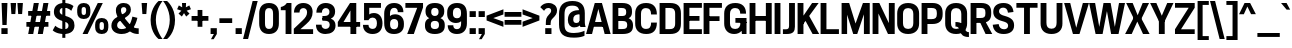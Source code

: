 SplineFontDB: 3.2
FontName: IdenticalGothic-Bold
FullName: Identical Gothic Bold
FamilyName: Identical Gothic
Weight: Bold
Copyright: Copyright (c) 2023-2024, Zamero Type Foundry
UComments: "2023-11-11: Created with FontForge (http://fontforge.org)"
Version: 001.000
ItalicAngle: 0
UnderlinePosition: -100
UnderlineWidth: 50
Ascent: 800
Descent: 200
InvalidEm: 0
LayerCount: 2
Layer: 0 0 "Back" 1
Layer: 1 0 "Fore" 0
XUID: [1021 474 1118879153 32451]
StyleMap: 0x0000
FSType: 0
OS2Version: 0
OS2_WeightWidthSlopeOnly: 0
OS2_UseTypoMetrics: 1
CreationTime: 1699741713
ModificationTime: 1729360933
PfmFamily: 17
TTFWeight: 700
TTFWidth: 5
LineGap: 90
VLineGap: 0
OS2TypoAscent: 0
OS2TypoAOffset: 1
OS2TypoDescent: 0
OS2TypoDOffset: 1
OS2TypoLinegap: 90
OS2WinAscent: 0
OS2WinAOffset: 1
OS2WinDescent: 0
OS2WinDOffset: 1
HheadAscent: 0
HheadAOffset: 1
HheadDescent: 0
HheadDOffset: 1
OS2Vendor: 'ZAM '
Lookup: 1 0 0 "'sinf' Scientific Inferiors lookup 0" { "'sinf' Scientific Inferiors lookup 0 subtable"  } ['sinf' ('DFLT' <'dflt' > ) ]
Lookup: 1 0 0 "'sups' Superscript lookup 0" { "'sups' Superscript lookup 0 subtable" ("superior") } ['sups' ('DFLT' <'dflt' > ) ]
Lookup: 258 0 0 "'kern' Horizontal Kerning in Latin lookup 0" { "'kern' Horizontal Kerning in Latin lookup 0-1" [150,15,2] } ['kern' ('DFLT' <'dflt' > 'latn' <'dflt' > ) ]
MarkAttachClasses: 1
DEI: 91125
LangName: 1033 "" "" "" "" "" "" "" "" "Marco Mahone" "Marco Mahone" "Okay, Identical Gothic is obviously based off of Alternate Gothic. Dude, even its NAME is similar to that. I'm original. :)" "https://github.com/Bronnel721" "https://github.com/Bronnel721" "This Font Software is licensed under the SIL Open Font License, Version 1.1.+AAoA-This license is copied below, and is also available with a FAQ at:+AAoA-http://scripts.sil.org/OFL+AAoACgAK------------------------------------------------------------+AAoA-SIL OPEN FONT LICENSE Version 1.1 - 26 February 2007+AAoA------------------------------------------------------------+AAoACgAA-PREAMBLE+AAoA-The goals of the Open Font License (OFL) are to stimulate worldwide+AAoA-development of collaborative font projects, to support the font creation+AAoA-efforts of academic and linguistic communities, and to provide a free and+AAoA-open framework in which fonts may be shared and improved in partnership+AAoA-with others.+AAoACgAA-The OFL allows the licensed fonts to be used, studied, modified and+AAoA-redistributed freely as long as they are not sold by themselves. The+AAoA-fonts, including any derivative works, can be bundled, embedded, +AAoA-redistributed and/or sold with any software provided that any reserved+AAoA-names are not used by derivative works. The fonts and derivatives,+AAoA-however, cannot be released under any other type of license. The+AAoA-requirement for fonts to remain under this license does not apply+AAoA-to any document created using the fonts or their derivatives.+AAoACgAA-DEFINITIONS+AAoAIgAA-Font Software+ACIA refers to the set of files released by the Copyright+AAoA-Holder(s) under this license and clearly marked as such. This may+AAoA-include source files, build scripts and documentation.+AAoACgAi-Reserved Font Name+ACIA refers to any names specified as such after the+AAoA-copyright statement(s).+AAoACgAi-Original Version+ACIA refers to the collection of Font Software components as+AAoA-distributed by the Copyright Holder(s).+AAoACgAi-Modified Version+ACIA refers to any derivative made by adding to, deleting,+AAoA-or substituting -- in part or in whole -- any of the components of the+AAoA-Original Version, by changing formats or by porting the Font Software to a+AAoA-new environment.+AAoACgAi-Author+ACIA refers to any designer, engineer, programmer, technical+AAoA-writer or other person who contributed to the Font Software.+AAoACgAA-PERMISSION & CONDITIONS+AAoA-Permission is hereby granted, free of charge, to any person obtaining+AAoA-a copy of the Font Software, to use, study, copy, merge, embed, modify,+AAoA-redistribute, and sell modified and unmodified copies of the Font+AAoA-Software, subject to the following conditions:+AAoACgAA-1) Neither the Font Software nor any of its individual components,+AAoA-in Original or Modified Versions, may be sold by itself.+AAoACgAA-2) Original or Modified Versions of the Font Software may be bundled,+AAoA-redistributed and/or sold with any software, provided that each copy+AAoA-contains the above copyright notice and this license. These can be+AAoA-included either as stand-alone text files, human-readable headers or+AAoA-in the appropriate machine-readable metadata fields within text or+AAoA-binary files as long as those fields can be easily viewed by the user.+AAoACgAA-3) No Modified Version of the Font Software may use the Reserved Font+AAoA-Name(s) unless explicit written permission is granted by the corresponding+AAoA-Copyright Holder. This restriction only applies to the primary font name as+AAoA-presented to the users.+AAoACgAA-4) The name(s) of the Copyright Holder(s) or the Author(s) of the Font+AAoA-Software shall not be used to promote, endorse or advertise any+AAoA-Modified Version, except to acknowledge the contribution(s) of the+AAoA-Copyright Holder(s) and the Author(s) or with their explicit written+AAoA-permission.+AAoACgAA-5) The Font Software, modified or unmodified, in part or in whole,+AAoA-must be distributed entirely under this license, and must not be+AAoA-distributed under any other license. The requirement for fonts to+AAoA-remain under this license does not apply to any document created+AAoA-using the Font Software.+AAoACgAA-TERMINATION+AAoA-This license becomes null and void if any of the above conditions are+AAoA-not met.+AAoACgAA-DISCLAIMER+AAoA-THE FONT SOFTWARE IS PROVIDED +ACIA-AS IS+ACIA, WITHOUT WARRANTY OF ANY KIND,+AAoA-EXPRESS OR IMPLIED, INCLUDING BUT NOT LIMITED TO ANY WARRANTIES OF+AAoA-MERCHANTABILITY, FITNESS FOR A PARTICULAR PURPOSE AND NONINFRINGEMENT+AAoA-OF COPYRIGHT, PATENT, TRADEMARK, OR OTHER RIGHT. IN NO EVENT SHALL THE+AAoA-COPYRIGHT HOLDER BE LIABLE FOR ANY CLAIM, DAMAGES OR OTHER LIABILITY,+AAoA-INCLUDING ANY GENERAL, SPECIAL, INDIRECT, INCIDENTAL, OR CONSEQUENTIAL+AAoA-DAMAGES, WHETHER IN AN ACTION OF CONTRACT, TORT OR OTHERWISE, ARISING+AAoA-FROM, OUT OF THE USE OR INABILITY TO USE THE FONT SOFTWARE OR FROM+AAoA-OTHER DEALINGS IN THE FONT SOFTWARE." "http://scripts.sil.org/OFL"
Encoding: UnicodeBmp
UnicodeInterp: none
NameList: AGL For New Fonts
DisplaySize: -48
AntiAlias: 1
FitToEm: 0
WinInfo: 0 27 9
BeginPrivate: 0
EndPrivate
Grid
-1000 771.001953125 m 0
 2000 771.001953125 l 1024
  Named: "Ascender Height"
-1000 564.93359375 m 4
 2000 564.93359375 l 1028
  Named: "X-Height Overshoot"
-1000 555.010742188 m 4
 2000 555.010742188 l 1028
  Named: "X-Height"
-1000 -178.994140625 m 0
 2000 -178.994140625 l 1024
  Named: "Descender Height"
-1000 -9.99821472168 m 0
 2000 -9.99821472168 l 1024
  Named: "Bottom Overshoot"
-1000 738.992409446 m 0
 2000 738.992409446 l 1024
  Named: "Overshoot Cap Height"
-1000 731.007568359 m 0
 2000 731.007568359 l 1024
  Named: "Cap Height"
EndSplineSet
BeginChars: 65565 210

StartChar: I
Encoding: 73 73 0
Width: 226
Flags: W
HStem: 0 21G<40 186> 711 20G<40 186>
VStem: 40 146<0 731>
LayerCount: 2
Fore
SplineSet
40 0 m 5
 40 731 l 5
 186 731 l 5
 186 0 l 5
 40 0 l 5
EndSplineSet
EndChar

StartChar: O
Encoding: 79 79 1
Width: 608
Flags: W
HStem: -11 127<222.939 383.24> 612 127<222.939 383.24>
VStem: 30 145<167.041 560.959> 433.2 145<168.114 559.886>
LayerCount: 2
Fore
SplineSet
175 255 m 6
 175 175.704697987 207.299804688 116 303 116 c 4
 398.700195312 116 433.200195312 175.705078125 433.200195312 255 c 2
 433.200195312 473 l 2
 433.200195312 552.294921875 398.700195312 612 303 612 c 4
 207.299804688 612 175 552.295302013 175 473 c 6
 175 255 l 6
578.200195312 243 m 2
 578.200195312 100.606445312 488.200195312 -11 302.859375 -11 c 4
 117 -11 30 101.568181818 30 243 c 6
 30 485 l 6
 30 626.431818182 117 739 302.859375 739 c 4
 488.200195312 739 578.200195312 627.393554688 578.200195312 485 c 2
 578.200195312 243 l 2
EndSplineSet
Kerns2: 20 -20 "'kern' Horizontal Kerning in Latin lookup 0-1" 5 -50 "'kern' Horizontal Kerning in Latin lookup 0-1" 25 -40 "'kern' Horizontal Kerning in Latin lookup 0-1" 19 -20 "'kern' Horizontal Kerning in Latin lookup 0-1"
EndChar

StartChar: U
Encoding: 85 85 2
Width: 625
Flags: W
HStem: -10 132<232.225 392.99> 711 20G<40 186 440.1 586.1>
VStem: 40 146<173.717 731> 440.1 146<173.717 731>
LayerCount: 2
Fore
SplineSet
40 244 m 6
 40 731 l 5
 186 731 l 5
 186 262 l 6
 186 182.666666667 215.7 122 312.5 122 c 4
 409.3 122 440.1 182.666666667 440.1 262 c 6
 440.1 731 l 5
 586.1 731 l 5
 586.1 244 l 6
 586.1 101.606060606 500.1 -10 312.5 -10 c 4
 125 -10 40 101.606060606 40 244 c 6
EndSplineSet
EndChar

StartChar: E
Encoding: 69 69 3
Width: 512
Flags: W
HStem: 0 120<185 497.5> 314 119<80 437.5> 611 120<185 497.5>
VStem: 80 105<314 433>
LayerCount: 2
Fore
SplineSet
80 314 m 1
 80 433 l 1
 437.5 433 l 1
 437.5 314 l 1
 80 314 l 1
185 611 m 5
 185 120 l 5
 497.5 120 l 5
 497.5 0 l 5
 40 0 l 5
 40 731 l 5
 497.5 731 l 5
 497.5 611 l 5
 185 611 l 5
EndSplineSet
EndChar

StartChar: F
Encoding: 70 70 4
Width: 513
Flags: W
HStem: 0 21G<40 186> 294 119<81 438.5> 611 120<186 498.5>
VStem: 40 146<0 294 413 611> 81 105<294 413>
LayerCount: 2
Fore
SplineSet
81 294 m 5xe8
 81 413 l 5
 438.5 413 l 5
 438.5 294 l 5
 81 294 l 5xe8
186 0 m 1xf0
 40 0 l 1
 40 731 l 1
 498.5 731 l 1
 498.5 611 l 1
 186 611 l 1
 186 0 l 1xf0
EndSplineSet
Kerns2: 37 -40 "'kern' Horizontal Kerning in Latin lookup 0-1" 28 -40 "'kern' Horizontal Kerning in Latin lookup 0-1" 61 -40 "'kern' Horizontal Kerning in Latin lookup 0-1" 34 -40 "'kern' Horizontal Kerning in Latin lookup 0-1" 20 -90 "'kern' Horizontal Kerning in Latin lookup 0-1"
EndChar

StartChar: T
Encoding: 84 84 5
Width: 597
Flags: W
HStem: 0 21G<226.39 372.39> 613 118<35 226.39 372.39 563.78> 613 78<226.39 372.39>
VStem: 226.39 146<0 691>
LayerCount: 2
Fore
SplineSet
35 613 m 1xd0
 35 731 l 1
 563.78 731 l 1
 563.78 613 l 1
 35 613 l 1xd0
226.39 0 m 1
 226.39 691 l 5
 372.39 691 l 5xb0
 372.39 0 l 1
 226.39 0 l 1
EndSplineSet
Kerns2: 147 -160 "'kern' Horizontal Kerning in Latin lookup 0-1" 49 -120 "'kern' Horizontal Kerning in Latin lookup 0-1" 10 -50 "'kern' Horizontal Kerning in Latin lookup 0-1" 14 -50 "'kern' Horizontal Kerning in Latin lookup 0-1" 1 -50 "'kern' Horizontal Kerning in Latin lookup 0-1" 11 -50 "'kern' Horizontal Kerning in Latin lookup 0-1" 54 -120 "'kern' Horizontal Kerning in Latin lookup 0-1" 50 -120 "'kern' Horizontal Kerning in Latin lookup 0-1" 37 -120 "'kern' Horizontal Kerning in Latin lookup 0-1" 47 -120 "'kern' Horizontal Kerning in Latin lookup 0-1" 38 -120 "'kern' Horizontal Kerning in Latin lookup 0-1" 40 -120 "'kern' Horizontal Kerning in Latin lookup 0-1" 34 -140 "'kern' Horizontal Kerning in Latin lookup 0-1" 61 -160 "'kern' Horizontal Kerning in Latin lookup 0-1" 28 -120 "'kern' Horizontal Kerning in Latin lookup 0-1" 20 -121 "'kern' Horizontal Kerning in Latin lookup 0-1"
EndChar

StartChar: H
Encoding: 72 72 6
Width: 632
Flags: W
HStem: 0 21G<40 186 446.7 592.7> 314 119<81 546.7> 711 20G<40 186 446.7 592.7>
VStem: 40 146<0 314 433 731> 81 105<314 433> 446.7 146<0 314 433 731> 446.7 100<314 433>
LayerCount: 2
Fore
SplineSet
81 314 m 5xea
 81 433 l 5
 546.7 433 l 5
 546.7 314 l 5
 81 314 l 5xea
446.7 0 m 5xe4
 446.7 731 l 5
 592.7 731 l 5
 592.7 0 l 5
 446.7 0 l 5xe4
40 0 m 5xf0
 40 731 l 5
 186 731 l 5
 186 0 l 5
 40 0 l 5xf0
EndSplineSet
EndChar

StartChar: L
Encoding: 76 76 7
Width: 513
Flags: W
HStem: 0 120<186 498.5> 711 20G<40 186>
VStem: 40 146<120 731>
LayerCount: 2
Fore
SplineSet
186 731 m 1
 186 120 l 5
 498.5 120 l 5
 498.5 0 l 5
 40 0 l 1
 40 731 l 1
 186 731 l 1
EndSplineSet
Kerns2: 19 -70 "'kern' Horizontal Kerning in Latin lookup 0-1"
EndChar

StartChar: N
Encoding: 78 78 8
Width: 632
Flags: W
HStem: 0 21G<40 186 414.836 592.7> 711 20G<40 218.072 446.7 592.7>
VStem: 40 146<0 484> 446.7 146<257 731>
LayerCount: 2
Fore
SplineSet
40 0 m 5
 40 731 l 5
 208 731 l 5
 446.7 257 l 5
 446.7 731 l 5
 592.7 731 l 5
 592.7 0 l 5
 424.7 0 l 5
 186 484 l 5
 186 0 l 5
 40 0 l 5
EndSplineSet
EndChar

StartChar: M
Encoding: 77 77 9
Width: 784
Flags: W
HStem: 0 21G<40 178 324.069 438.007 598 744> 711 20G<40 236.274 566.155 744>
VStem: 40 138<0 454> 598 146<0 464>
LayerCount: 2
Fore
SplineSet
40 0 m 1
 40 731 l 1
 229.7 731 l 1
 388.799804688 247 l 5
 573.799804688 731 l 1
 744 731 l 1
 744 0 l 1
 598 0 l 1
 598 464 l 1
 430.799804688 0 l 5
 330.799804688 0 l 5
 178 454 l 1
 178 0 l 1
 40 0 l 1
EndSplineSet
EndChar

StartChar: C
Encoding: 67 67 10
Width: 595
Flags: W
HStem: -11 127<221.889 381.906> 612 127<220.139 379.007>
VStem: 30 145<163.007 566.911> 427.3 145<164.114 267 460 560.284>
LayerCount: 2
Fore
SplineSet
572.299804688 267 m 5
 572.299804688 78 478.299804688 -11 307.118164062 -11 c 4
 111 -11 30 101.568181818 30 243 c 6
 30 485 l 6
 30 626.431818182 111 739 303.060546875 739 c 4
 478.299804688 739 572.299804688 642 572.299804688 460 c 5
 427.299804688 460 l 5
 427.299804688 563.282226562 387.700195312 612 299.962890625 612 c 4
 200.700195312 612 175 552.295302013 175 473 c 6
 175 255 l 6
 175 175.704697987 200.700195312 116 304.009765625 116 c 4
 387.700195312 116 427.299804688 156.916015625 427.299804688 267 c 5
 572.299804688 267 l 5
EndSplineSet
Kerns2: 20 -20 "'kern' Horizontal Kerning in Latin lookup 0-1" 5 -50 "'kern' Horizontal Kerning in Latin lookup 0-1"
EndChar

StartChar: Q
Encoding: 81 81 11
Width: 636
Flags: W
HStem: -88 122<558.906 623.2> -11 127<222.939 383.24> 172 114<286.1 351.412> 612 127<222.939 383.24>
VStem: 30 145<167.041 560.959> 433.2 145<168.114 559.886>
LayerCount: 2
Back
SplineSet
379.099609375 49 m 5xbc
 379.099609375 -55 396.200195312 -56 528.200195312 -56 c 5
 528.200195312 -178 l 5
 308.799804688 -178 245.099609375 -124 245.099609375 49 c 5
 379.099609375 49 l 5xbc
175 255 m 2
 175 175.704697987 211.3 116 307 116 c 0
 402.7 116 441.2 175.704697987 441.2 255 c 2
 441.2 473 l 2
 441.2 552.295302013 402.7 612 307 612 c 0
 211.3 612 175 552.295302013 175 473 c 2
 175 255 l 2
586.2 243 m 2
 586.2 100.606060606 492.2 -11 306.859277343 -11 c 0
 121 -11 30 101.568181818 30 243 c 2
 30 485 l 2
 30 626.431818182 121 739 306.859277343 739 c 0
 492.2 739 586.2 627.393939394 586.2 485 c 2
 586.2 243 l 2
EndSplineSet
Fore
SplineSet
286.1 286 m 1xbc
 599.2 286 451.200195312 34 623.200195312 34 c 1
 623.200195312 -88 l 1
 313.799804688 -88 472.7 172 286.1 172 c 1
 286.1 286 l 1xbc
EndSplineSet
Refer: 1 79 N 1 0 0 1 0 0 2
Kerns2: 5 -70 "'kern' Horizontal Kerning in Latin lookup 0-1"
EndChar

StartChar: P
Encoding: 80 80 12
Width: 591
Flags: W
HStem: 0 21G<40 186> 230 122<141 384.161> 607 124<186 386.82>
VStem: 40 146<0 230 352 607> 141 45<230 352> 421.4 145<388.696 570.918>
LayerCount: 2
Fore
SplineSet
40 731 m 5xf4
 316.900390625 731 l 6
 477.367881327 731 566.4 649.292576419 566.4 500 c 6
 566.4 459 l 6
 566.4 311 477.320634921 230 312.5 230 c 6
 141 230 l 5
 141 352 l 21xec
 289.4 352 l 6
 384.275 352 421.4 382 421.4 467 c 6
 421.4 493 l 6
 421.4 578 385.32519685 607 290.5 607 c 6
 186 607 l 5
 186 0 l 5
 40 0 l 5
 40 731 l 5xf4
EndSplineSet
EndChar

StartChar: R
Encoding: 82 82 13
Width: 582
Flags: W
HStem: 0 21G<40 186 404.916 581.8> 260 122<141 379.564> 260 49<262.1 403.8> 607 124<186 384.274>
VStem: 40 146<0 260 382 607> 141 45<260 382> 410.4 145<412.906 582.27>
LayerCount: 2
Back
SplineSet
554.013671875 0 m 5
 405.461914062 0 l 5
 388.099609375 199 l 6
 381.769260489 255.91692966 358.771484375 291 291.599609375 291 c 6
 155.599609375 291 l 5xc980
 155.599609375 381 l 5
 304 381 l 6
 444.504872435 381 522.510212076 327.832578648 533.099609375 217 c 6
 554.013671875 0 l 5
40 731 m 5xcc80
 291.900390625 729 l 6
 452.176717472 728.093457944 532.400390625 662.822429907 532.400390625 535 c 6
 532.400390625 504 l 6
 532.400390625 389.355140187 452.514710127 330 289.700195312 330 c 6
 141 330 l 5
 141 422 l 21xaa80
 267 422 l 6
 354.77734375 422 383.400390625 439.6 383.400390625 502 c 6
 383.400390625 528 l 6
 383.400390625 590.242424242 355.766319086 607 268.099609375 607 c 6
 186 607 l 5
 186 0 l 5
 40 0 l 5
 40 731 l 5xcc80
EndSplineSet
Fore
SplineSet
414.799804688 0 m 5xb2
 262.099609375 309 l 5
 403.8 309 l 5
 581.8 0 l 5
 414.799804688 0 l 5xb2
40 731 m 5xda
 305.900390625 731 l 6
 472.174323849 731 555.4 657.317757009 555.4 515 c 6
 555.4 474 l 6
 555.4 333 472.552 260 303.7 260 c 6
 141 260 l 5
 141 382 l 21xd6
 285 382 l 6
 379.563934426 382 410.4 404 410.4 482 c 6
 410.4 508 l 6
 410.4 586 380.609090909 607 286.1 607 c 6
 186 607 l 5
 186 0 l 5
 40 0 l 5
 40 731 l 5xda
EndSplineSet
EndChar

StartChar: G
Encoding: 71 71 14
Width: 627
Flags: W
HStem: -10 126<221.85 383.867> 0 21G<470.84 588> 259 118<310.3 439> 259 28<439 588> 613 126<224.036 384.823>
VStem: 30 145<168.041 560.959> 431.3 145<481 565.709> 439 149<166.811 287> 473 115<0 64.8065>
LayerCount: 2
Back
SplineSet
310.3 259 m 5
 310.3 377 l 5
 588 377 l 5
 588 290 l 6
 588 101.144955702 503 -10 301 -10 c 4
 113 -10 30 102.568181818 30 244 c 6
 30 485 l 6
 30 626.431818182 115 739 308.542578125 739 c 4
 482.3 739 576.3 645 576.3 481 c 5
 431.3 481 l 5
 431.3 566.411764706 391.7 613 305.273730469 613 c 4
 204.7 613 175 552.333333333 175 473 c 6
 175 256 l 6
 175 176.666666667 204.7 116 303.991113281 116 c 4
 385.565794944 116 438.082271055 152 438.082271055 259 c 5
 310.3 259 l 5
EndSplineSet
Fore
SplineSet
310.3 259 m 1x2d
 310.3 377 l 1
 588 377 l 1x2c80
 588 259 l 1x1d
 310.3 259 l 1x2d
473 0 m 1x5c80
 442 287 l 1
 588 287 l 1x5d
 588 0 l 1
 473 0 l 1x5c80
528 287 m 1
 528 98 437.9 -10 278.35703125 -10 c 0
 118 -10 30 102.568181818 30 244 c 2
 30 485 l 2
 30 626.431818182 115 739 308.542578125 739 c 0
 482.3 739 576.3 645 576.3 481 c 1
 431.3 481 l 1
 431.3 566.411764706 391.7 613 305.273730469 613 c 0
 204.7 613 175 552.333333333 175 473 c 2
 175 256 l 2
 175 176.666666667 204.7 116 303.991113281 116 c 0x9e
 392.8 116 439 166.811428571 439 287 c 1
 528 287 l 1
EndSplineSet
Kerns2: 5 -80 "'kern' Horizontal Kerning in Latin lookup 0-1"
EndChar

StartChar: D
Encoding: 68 68 15
Width: 604
Flags: W
HStem: 0 122<186 382.31> 607 124<186 382.309>
VStem: 40 146<122 607> 429.1 145<163.636 565.675>
LayerCount: 2
Fore
SplineSet
186 122 m 1
 291.6 122 l 2
 387.029104478 122 429.1 152 429.1 257 c 2
 429.1 472 l 2
 429.1 577 385.969012024 607 291.599609375 607 c 6
 186 607 l 1
 186 122 l 1
40 731 m 1
 302.599609375 731 l 2
 488.077571401 731 574.1 648.341365462 574.1 480 c 2
 574.1 249 l 2
 574.1 81 488.077695167 0 302.6 0 c 2
 40 0 l 1
 40 731 l 1
EndSplineSet
EndChar

StartChar: hyphen
Encoding: 45 45 16
Width: 390
Flags: W
HStem: 245 118.008<35 355>
VStem: 35 320<245 363.008>
LayerCount: 2
Fore
SplineSet
35 245 m 5
 35 363.0078125 l 5
 355 363.0078125 l 5
 355 245 l 5
 35 245 l 5
EndSplineSet
EndChar

StartChar: K
Encoding: 75 75 17
Width: 582
Flags: W
HStem: 0 21G<40 186 403.351 579.8> 711 20G<40 186 388.232 566.8>
VStem: 40 146<0 222 372 731>
LayerCount: 2
Fore
SplineSet
402.7 731 m 5
 566.8 731 l 5
 171 222 l 5
 143 372 l 5
 402.7 731 l 5
40 0 m 5
 40 731 l 5
 186 731 l 5
 186 0 l 5
 40 0 l 5
414.8 0 m 1
 203 370 l 1
 310.3 459 l 1
 579.8 0 l 1
 414.8 0 l 1
EndSplineSet
EndChar

StartChar: J
Encoding: 74 74 18
Width: 362
Flags: W
HStem: 0 118<23 156.158> 711 20G<176.8 322.8>
VStem: 176.8 146<135.7 731>
LayerCount: 2
Fore
SplineSet
23 0 m 5
 23 118 l 5
 100 118 l 6
 152.34765625 118 176.799784108 140.733398438 176.799804688 197 c 6
 176.8 731 l 5
 322.8 731 l 5
 322.8 175 l 6
 322.8 64.3081478015 275.991210938 0 122 0 c 6
 23 0 l 5
EndSplineSet
EndChar

StartChar: V
Encoding: 86 86 19
Width: 627
Flags: W
HStem: 0 21G<218.148 393.698> 711 20G<3 161.153 466.022 624.7>
LayerCount: 2
Fore
SplineSet
387.2 0 m 1
 224.2 0 l 1
 3 731 l 1
 156 731 l 1
 306.200195312 148 l 5
 471.7 731 l 1
 624.7 731 l 1
 387.2 0 l 1
EndSplineSet
Kerns2: 107 -20 "'kern' Horizontal Kerning in Latin lookup 0-1" 106 -20 "'kern' Horizontal Kerning in Latin lookup 0-1" 103 -20 "'kern' Horizontal Kerning in Latin lookup 0-1" 102 -20 "'kern' Horizontal Kerning in Latin lookup 0-1" 101 -20 "'kern' Horizontal Kerning in Latin lookup 0-1" 100 -20 "'kern' Horizontal Kerning in Latin lookup 0-1" 98 -20 "'kern' Horizontal Kerning in Latin lookup 0-1" 97 -20 "'kern' Horizontal Kerning in Latin lookup 0-1" 10 -20 "'kern' Horizontal Kerning in Latin lookup 0-1" 14 -20 "'kern' Horizontal Kerning in Latin lookup 0-1" 11 -20 "'kern' Horizontal Kerning in Latin lookup 0-1" 27 -50 "'kern' Horizontal Kerning in Latin lookup 0-1" 37 -50 "'kern' Horizontal Kerning in Latin lookup 0-1" 28 -70 "'kern' Horizontal Kerning in Latin lookup 0-1" 34 -70 "'kern' Horizontal Kerning in Latin lookup 0-1" 61 -70 "'kern' Horizontal Kerning in Latin lookup 0-1" 1 -20 "'kern' Horizontal Kerning in Latin lookup 0-1" 20 -85 "'kern' Horizontal Kerning in Latin lookup 0-1"
EndChar

StartChar: A
Encoding: 65 65 20
Width: 617
Flags: W
HStem: 0 21G<1 156.342 461.395 616.7> 170 119<113 499.7> 711 20G<213.23 404.47>
LayerCount: 2
Fore
SplineSet
73 170 m 5
 113 289 l 5
 499.7 289 l 5
 539.7 170 l 5
 73 170 l 5
219.2 731 m 5
 398.5 731 l 5
 616.7 0 l 5
 466.7 0 l 5
 309.400390625 593 l 5
 151 0 l 5
 1 0 l 5
 219.2 731 l 5
EndSplineSet
Kerns2: 105 -20 "'kern' Horizontal Kerning in Latin lookup 0-1" 103 -20 "'kern' Horizontal Kerning in Latin lookup 0-1" 101 -20 "'kern' Horizontal Kerning in Latin lookup 0-1" 100 -20 "'kern' Horizontal Kerning in Latin lookup 0-1" 22 -10 "'kern' Horizontal Kerning in Latin lookup 0-1" 11 -20 "'kern' Horizontal Kerning in Latin lookup 0-1" 1 -20 "'kern' Horizontal Kerning in Latin lookup 0-1" 14 -20 "'kern' Horizontal Kerning in Latin lookup 0-1" 10 -20 "'kern' Horizontal Kerning in Latin lookup 0-1" 2 -30 "'kern' Horizontal Kerning in Latin lookup 0-1" 49 -55 "'kern' Horizontal Kerning in Latin lookup 0-1" 5 -121 "'kern' Horizontal Kerning in Latin lookup 0-1" 19 -85 "'kern' Horizontal Kerning in Latin lookup 0-1" 24 -48 "'kern' Horizontal Kerning in Latin lookup 0-1"
EndChar

StartChar: Y
Encoding: 89 89 21
Width: 590
Flags: W
HStem: 0 21G<222.22 368.22> 289 54<232.22 358.22> 711 20G<3 168.578 421.862 587.44>
VStem: 222.22 146<0 343>
LayerCount: 2
Fore
SplineSet
358.22 289 m 1
 232.22 289 l 1
 3 731 l 1
 159.3 731 l 1
 295.22 438 l 5
 431.14 731 l 1
 587.44 731 l 1
 358.22 289 l 1
222.22 0 m 1
 222.22 343 l 1
 368.22 343 l 1
 368.22 0 l 1
 222.22 0 l 1
EndSplineSet
EndChar

StartChar: S
Encoding: 83 83 22
Width: 582
Flags: W
HStem: -10 119<225.817 374.524> 623 116<209.965 351.425>
VStem: 32 143.8<481.831 590.717> 402.914 149.601<138.899 249.22>
LayerCount: 2
Fore
SplineSet
261.133789062 301.159179688 m 0
 102.939453125 341.765625 32 406.130055459 32 523.419030359 c 0
 32 662 133 739 285.909224163 739 c 0
 433.514587081 739 521.514638998 668.291479821 537.514648438 520 c 1
 399.434570312 503 l 1
 389.478515625 586.158203125 345.23046875 623 278.376953125 623 c 0
 218.21875 623 175.799804688 587.853515625 175.799804688 540 c 0
 175.799804688 487.86328125 204.897460938 455.799804688 311.20703125 428.35546875 c 0
 498.32421875 380.05078125 552.514648438 313.927734375 552.514648438 198.4375 c 0
 552.514648438 64.6418979409 450.514615111 -10 291.297851562 -10 c 4
 131.000121888 -10 33.0000161799 70.2251082251 18 216 c 1
 166.948242188 232 l 1
 176.303710938 156 223.081054688 109 300.51171875 109 c 0
 361.333984375 109 402.9140625 139 402.9140625 191.77734375 c 0
 402.9140625 239.584960938 383.059570312 269.862304688 261.133789062 301.159179688 c 0
EndSplineSet
Kerns2: 20 -10 "'kern' Horizontal Kerning in Latin lookup 0-1"
EndChar

StartChar: B
Encoding: 66 66 23
Width: 575
Flags: W
HStem: 0 124<183 374.022> 314 124<169 360.4> 607 124<183 354.236>
VStem: 169 14<314 438> 379.9 145<456.387 584> 405.2 145<149.657 285.947>
LayerCount: 2
Fore
SplineSet
169 438 m 1xf4
 286.4 438 l 2
 357.002040816 438 379.9 465 379.9 511 c 2
 379.9 526 l 2xf8
 379.9 580 356.45862069 607 266.6 607 c 2
 183 607 l 1
 183 124 l 1
 277.6 124 l 2
 368.601550388 124 405.2 144 405.2 213 c 2
 405.2 225 l 2
 405.2 294 368.601550388 314 277.6 314 c 2
 169 314 l 1
 169 438 l 1xf4
40 731 m 1
 278.7 731 l 2
 456.644 731 524.9 660 524.9 542 c 2
 524.9 517 l 2xf8
 524.9 407 437.9 382 437.9 382 c 1
 437.9 382 547.9 353 550.2 223 c 2
 550.2 195 l 2xf4
 550.2 63 470.352091255 0 289.7 0 c 2
 40 0 l 1
 40 731 l 1
EndSplineSet
EndChar

StartChar: W
Encoding: 87 87 24
Width: 903
Flags: W
HStem: 0 21G<160.568 344.026 549.523 742.833> 711 20G<3 156.694 359.428 545.13 746.706 900.4>
LayerCount: 2
Fore
SplineSet
738.400390625 0 m 1
 553.400390625 0 l 1
 448.700195312 540 l 1
 340 0 l 1
 165 0 l 1
 3 731 l 1
 153 731 l 1
 257 168 l 1
 363.200195312 731 l 1
 541.400390625 731 l 1
 646.400390625 168 l 1
 750.400390625 731 l 1
 900.400390625 731 l 1
 738.400390625 0 l 1
EndSplineSet
Kerns2: 1 -20 "'kern' Horizontal Kerning in Latin lookup 0-1" 20 -48 "'kern' Horizontal Kerning in Latin lookup 0-1"
EndChar

StartChar: X
Encoding: 88 88 25
Width: 618
Flags: W
HStem: 0 21G<3 177.569 440.905 615.7> 309 122<248.3 374.8> 711 20G<29 200.984 433.038 601.7>
LayerCount: 2
Fore
SplineSet
374.8 431 m 1
 615.7 0 l 1
 450.7 0 l 1
 307.700195312 292 l 1
 168 0 l 1
 3 0 l 1
 239.5 431 l 1
 374.8 431 l 1
383.6 309 m 1
 248.3 309 l 1
 29 731 l 1
 192.2 731 l 1
 316.5 448 l 5
 441.9 731 l 1
 601.7 731 l 1
 383.6 309 l 1
EndSplineSet
EndChar

StartChar: Z
Encoding: 90 90 26
Width: 543
Flags: W
HStem: 0 118<175.7 518> 613 118<25 367.3>
LayerCount: 2
Fore
SplineSet
25 613 m 5
 25 731 l 5
 518 731 l 5
 518 613 l 5
 175.700195312 118 l 5
 518 118 l 1
 518 0 l 1
 25 0 l 5
 25 118 l 5
 367.299804688 613 l 5
 25 613 l 5
EndSplineSet
EndChar

StartChar: dotlessi
Encoding: 305 305 27
Width: 216
Flags: W
HStem: 0 21G<40 176> 535 20G<40 176>
VStem: 40 136<0 555>
LayerCount: 2
Fore
SplineSet
40 0 m 1
 40 555 l 5
 176 555 l 5
 176 0 l 1
 40 0 l 1
EndSplineSet
EndChar

StartChar: o
Encoding: 111 111 28
Width: 527
Flags: W
HStem: -11 115<200.817 325.257> 450 115<200.817 325.257>
VStem: 36.1846 130.95<142.066 411.934> 359.535 130.95<141.682 412.318>
LayerCount: 2
Fore
SplineSet
167.134765625 225 m 6
 167.134765625 157.659179688 189.181640625 104 262.81640625 104 c 4
 336.450195312 104 359.53515625 157.659179688 359.53515625 225 c 6
 359.534179688 329 l 6
 359.534179688 396.340820312 336.450195312 450 262.81640625 450 c 4
 189.181640625 450 167.134765625 396.340820312 167.134765625 329 c 6
 167.134765625 225 l 6
490.485351562 223 m 6
 490.485351562 91.615234375 421.506835938 -11 263.190429688 -11 c 4
 104.205078125 -11 36.1845703125 92.57421875 36.1845703125 223 c 6
 36.1845703125 331 l 6
 36.1845703125 461.42578125 104.205078125 565 263.190429688 565 c 4
 421.505859375 565 490.484375 462.384765625 490.484375 331 c 6
 490.485351562 223 l 6
EndSplineSet
Kerns2: 52 -48 "'kern' Horizontal Kerning in Latin lookup 0-1" 32 -19 "'kern' Horizontal Kerning in Latin lookup 0-1" 50 -19 "'kern' Horizontal Kerning in Latin lookup 0-1" 5 -116 "'kern' Horizontal Kerning in Latin lookup 0-1" 49 -10 "'kern' Horizontal Kerning in Latin lookup 0-1"
EndChar

StartChar: c
Encoding: 99 99 29
Width: 514
Flags: W
HStem: -11 115<200.817 324.597> 450 115<200.817 324.597>
VStem: 36.1846 130.95<142.066 411.934> 354.24 129.01<132.612 208.218 345.782 421.388>
LayerCount: 2
Fore
SplineSet
263.190429688 -11 m 4
 104.205078125 -11 36.1845703125 92.57421875 36.1845703125 223 c 6
 36.1845703125 331 l 6
 36.1845703125 461.42578125 104.205078125 565 263.190429688 565 c 4
 417.720703125 565 483.25 470.071289062 483.25 345.782226562 c 1
 354.240234375 345.782226562 l 1
 354.240234375 403.797851562 333.114257812 450 262.81640625 450 c 4
 189.181640625 450 167.134765625 396.340820312 167.134765625 329 c 6
 167.134765625 225 l 6
 167.134765625 157.659179688 189.181640625 104 262.81640625 104 c 4
 333.114257812 104 354.240234375 150.202148438 354.240234375 208.217773438 c 1
 483.25 208.217773438 l 1
 483.25 83.9287109375 417.720703125 -11 263.190429688 -11 c 4
EndSplineSet
EndChar

StartChar: d
Encoding: 100 100 30
Width: 540
Flags: W
HStem: -10 118<191.631 305.478> 0 21G<365.165 501.165> 451 114<193.281 310.041> 751 20G<365.165 501.165>
VStem: 29.1594 135<136.468 422.468> 365.165 136<0 80 176.791 387.942 485 771> 365.165 10<387.942 485>
LayerCount: 2
Fore
SplineSet
365.164623468 0 m 1x7c
 365.164623468 771 l 1
 501.164623468 771 l 1
 501.164623468 0 l 1
 365.164623468 0 l 1x7c
383.164623468 80 m 1
 383.164623468 80 335.146319417 -10 207.72276536 -10 c 0
 89.2170087977 -10 29.1593695271 75.6175972927 29.1593695271 178.747884941 c 2
 29.1593695271 375.279187817 l 2
 29.1593695271 479.382402707 89.1943695008 565 211.379197678 565 c 0
 335.025885781 565 375.164623468 485 375.164623468 485 c 1
 375.164623468 387.941504178 l 1
 375.164623468 387.941504178 338.688947266 451 254.887312403 451 c 0
 177.008172796 451 164.159369527 396.540389972 164.159369527 326.793871866 c 2
 164.159369527 228.384401114 l 6
 164.159369527 158.637883008 177.021811504 108 261.660824837 108 c 4xba
 360.311609678 108 383.164623468 176.791086351 383.164623468 176.791086351 c 1
 383.164623468 80 l 1
EndSplineSet
EndChar

StartChar: p
Encoding: 112 112 31
Width: 534
Flags: W
HStem: -11 115<224.704 339.513> 446 119<229.761 338.633> 535 20G<38.8792 168.011>
VStem: 38.8792 129.131<-180 70 167.05 377.218 474 555> 150.657 17.3538<377.218 474> 367.947 135<135.789 414.244>
LayerCount: 2
Fore
SplineSet
168.010507881 555 m 5xb4
 168.010507881 -180 l 5
 38.8791593695 -180 l 5
 38.8791593695 555 l 5
 168.010507881 555 l 5xb4
150.656742557 474 m 1xcc
 150.656742557 474 198.499821769 565 326.451519151 565 c 0
 443.958317189 565 502.946584939 480.351351351 502.946584939 376.243243243 c 2
 502.946584939 178.72972973 l 2
 502.946584939 73.6486486486 443.942135227 -11 322.71634332 -11 c 0
 198.412600992 -11 158.432574431 70 158.432574431 70 c 1
 158.432574431 167.05027933 l 1
 158.432574431 167.05027933 193.670753065 104 277.150962268 104 c 0
 354.047285464 104 367.946584939 157.497206704 367.946584939 227.234636872 c 2
 367.946584939 326.586592179 l 2
 367.946584939 396.324022346 354.047285464 446 271.035773585 446 c 0
 173.356392294 446 150.656742557 377.217877095 150.656742557 377.217877095 c 1
 150.656742557 474 l 1xcc
EndSplineSet
EndChar

StartChar: t
Encoding: 116 116 32
Width: 343
Flags: W
HStem: 0 113<222.587 322.723> 447 108<11.6641 328.555>
VStem: 73.8704 136<124.857 699>
LayerCount: 2
Fore
SplineSet
11.6640625 555 m 1
 328.555058998 555 l 1
 328.555058998 447 l 1
 11.6640625 447 l 1
 11.6640625 555 l 1
322.723332175 0 m 1
 257.465820312 0 l 6
 126.115234375 0 73.8704028021 59 73.8704028021 155 c 2
 73.8701171875 699 l 1
 209.870117188 699 l 1
 209.870402802 182 l 2
 209.870402802 140 225.323242188 113 275.872070312 113 c 6
 322.723332175 113 l 1
 322.723332175 0 l 1
EndSplineSet
EndChar

StartChar: l
Encoding: 108 108 33
Width: 216
Flags: W
HStem: 0 21G<40 176> 751 20G<40 176>
VStem: 40 136<0 771>
LayerCount: 2
Fore
SplineSet
40 0 m 1
 40 771 l 5
 176 771 l 5
 176 0 l 1
 40 0 l 1
EndSplineSet
EndChar

StartChar: e
Encoding: 101 101 34
Width: 514
Flags: W
HStem: -11 115<200.817 336.264> 241.579 99<128.159 355.057> 454 111<199.585 326.783>
VStem: 128.159 38.9756<241.579 340.579> 355.057 133<122.127 186.218 340.579 425.566>
LayerCount: 2
Fore
SplineSet
488.056640625 301 m 6
 488.056640625 241.579101562 l 5
 128.159179688 241.579101562 l 5
 128.159179688 340.579101562 l 5
 355.056640625 340.579101562 l 5
 355.056640625 414.594726562 332.114257812 454 261.81640625 454 c 4
 188.181640625 454 167.134765625 402.340820312 167.134765625 335 c 6
 167.134765625 225 l 6
 167.134765625 157.659179688 189.181640625 104 262.81640625 104 c 4
 333.114257812 104 354.240234375 128.202148438 354.240234375 186.217773438 c 5
 483.25 186.217773438 l 5
 483.25 61.9287109375 417.720703125 -11 263.190429688 -11 c 4
 104.205078125 -11 36.1845703125 92.57421875 36.1845703125 223 c 6
 36.1845703125 331 l 6
 36.1845703125 461.42578125 104.205078125 565 263.190429688 565 c 4
 426.720703125 565 488.056640625 470 488.056640625 301 c 6
EndSplineSet
Kerns2: 5 -120 "'kern' Horizontal Kerning in Latin lookup 0-1" 49 -10 "'kern' Horizontal Kerning in Latin lookup 0-1"
EndChar

StartChar: s
Encoding: 115 115 35
Width: 487
Flags: W
HStem: -10 98<184.967 311.482> 461 104<177.562 294.94>
VStem: 33.6084 129.999<357.658 446.161> 326.219 134.101<103.468 187.696>
LayerCount: 2
Fore
SplineSet
218.682617188 219.799804688 m 4
 94.404296875 243.75 33.6083984375 304.45935479 33.6083984375 393.298828125 c 4
 33.6083984375 502.1484375 121.649414062 565 241.129882812 565 c 4
 357.71484375 565 433.884765625 506.392433799 446.745117188 393.021484375 c 5
 323.247070312 381.532226562 l 5
 314.153320312 439.443359375 280.810546875 461 236.123046875 461 c 4
 187.856445312 461 163.607421875 435.92578125 163.607421875 401.952148438 c 4
 163.607421875 366.358398438 185.107421875 344.694335938 264.954101562 327.31640625 c 4
 398.240234375 298.30859375 460.319335938 240.840256785 460.319335938 155.411132812 c 4
 460.319335938 49.6394471993 372.19921875 -10 248.946289062 -10 c 4
 116.921875 -10 32.857421875 56.8695678289 20 168.638671875 c 5
 147.869140625 178.872070312 l 5
 156.989257812 120.467773438 193.469726562 88 251.478515625 88 c 4
 297.844726562 88 326.21875 108.239257812 326.21875 145.739257812 c 4
 326.21875 177.07421875 307.592407907 202.665626759 218.682617188 219.799804688 c 4
EndSplineSet
EndChar

StartChar: i
Encoding: 105 105 36
Width: 216
Flags: W
HStem: 0 21G<40 176> 535 20G<40 176> 645 126<40 176>
VStem: 40 136<0 555 645 771>
LayerCount: 2
Fore
SplineSet
40 645 m 1
 40 771 l 1
 176 771 l 1
 176 645 l 1
 40 645 l 1
40 0 m 5
 40 555 l 5
 176 555 l 5
 176 0 l 5
 40 0 l 5
EndSplineSet
EndChar

StartChar: u
Encoding: 117 117 37
Width: 531
Flags: W
HStem: -10 115<131.544 283.348> 0 21G<355.639 491.639> 535 20G<38.8792 173.879 355.639 491.639>
VStem: 38.8792 135<121.981 555> 355.639 136<0 100 196.738 555>
LayerCount: 2
Fore
SplineSet
38.8791593695 145.593803787 m 2xb8
 38.8791593695 555 l 1
 173.87915937 555 l 1
 173.87915937 190.944206009 l 2
 173.87915937 129.141630901 197.499870632 105 245.916473226 105 c 0
 340.297806898 105 384.639229422 196.738197425 384.639229422 196.738197425 c 1
 384.639229422 100 l 1
 384.639229422 100 324.649157377 -10 183.793650485 -10 c 0
 79.2944094298 -10 38.8791593695 60.017211704 38.8791593695 145.593803787 c 2xb8
355.639229422 0 m 1x78
 355.639229422 555 l 1
 491.639229422 555 l 1
 491.639229422 0 l 1
 355.639229422 0 l 1x78
EndSplineSet
Kerns2: 5 -120 "'kern' Horizontal Kerning in Latin lookup 0-1"
EndChar

StartChar: n
Encoding: 110 110 38
Width: 531
Flags: W
HStem: 0 21G<38.8792 174.879 356.639 491.639> 447 118<247.175 396.746> 535 20G<38.8792 174.879>
VStem: 38.8792 136<0 358.179 455 555> 156.879 18<358.179 455> 356.639 135<0 424.184>
LayerCount: 2
Fore
SplineSet
174.87915937 555 m 5xb4
 174.87915937 0 l 5
 38.8791593695 0 l 5
 38.8791593695 555 l 5
 174.87915937 555 l 5xb4
356.639229422 0 m 5
 356.639229422 354.3174946 l 6
 356.639229422 419.002159827 327.691772553 447 276.034602467 447 c 4
 184.026616239 447 156.87915937 358.179265659 156.87915937 358.179265659 c 5
 156.87915937 455 l 5
 156.87915937 455 200.597806249 565 346.188237042 565 c 4xcc
 447.302885059 565 491.639229422 503.734939759 491.639229422 394.819277108 c 6
 491.639229422 0 l 5
 356.639229422 0 l 5
EndSplineSet
EndChar

StartChar: b
Encoding: 98 98 39
Width: 541
Flags: W
HStem: -10 118<234.566 348.412> 0 21G<38.8792 174.879> 451 114<230.002 346.762> 751 20G<38.8792 174.879>
VStem: 38.8792 136<0 80 176.791 387.942 485 771> 164.879 10<387.942 485> 375.884 135<136.468 422.468>
LayerCount: 2
Fore
SplineSet
174.87915937 0 m 1x7a
 38.8791593695 0 l 1
 38.8791593695 771 l 1
 174.87915937 771 l 1
 174.87915937 0 l 1x7a
156.87915937 80 m 1
 156.87915937 176.791086351 l 1
 156.87915937 176.791086351 179.732173159 108 278.382786045 108 c 4
 363.021971333 108 375.88441331 158.637883008 375.88441331 228.384401114 c 6
 375.88441331 326.793871866 l 2
 375.88441331 396.540389972 363.035610041 451 285.156767263 451 c 0
 201.354835571 451 164.87915937 387.941504178 164.87915937 387.941504178 c 1
 164.87915937 485 l 1
 164.87915937 485 205.017897056 565 328.664383896 565 c 0
 450.849413336 565 510.88441331 479.382402707 510.88441331 375.279187817 c 2
 510.88441331 178.747884941 l 2
 510.88441331 75.6175972927 450.826774039 -10 332.321123131 -10 c 0xb6
 204.89746342 -10 156.87915937 80 156.87915937 80 c 1
EndSplineSet
EndChar

StartChar: m
Encoding: 109 109 40
Width: 822
Flags: W
HStem: 0 21G<38.8792 174.879 344.878 479.878 649.877 784.877> 447 118<236.721 384.936 541.72 689.935> 535 20G<38.8792 174.879>
VStem: 38.8792 136<0 555> 156.879 18<358.179 455> 344.878 135<0 424.184> 461.878 18<394.819 455> 649.877 135<0 424.184>
LayerCount: 2
Fore
SplineSet
649.877408056 0 m 1xc3
 649.877408056 354.3174946 l 2
 649.877408056 419.002159827 620.924999258 447 569.258992381 447 c 0
 477.475540978 447 461.878283713 358.179265659 461.878283713 358.179265659 c 1
 461.878283713 455 l 1
 461.878283713 455 493.691337734 565 639.350919188 565 c 0
 740.520005389 565 784.877408056 503.734939759 784.877408056 394.819277108 c 2
 784.877408056 0 l 1
 649.877408056 0 l 1xc3
174.87915937 555 m 1xb1
 174.87915937 0 l 1
 38.8791593695 0 l 1
 38.8791593695 555 l 1
 174.87915937 555 l 1xb1
344.878283713 0 m 1xcd
 344.878283713 354.3174946 l 2
 344.878283713 419.002159827 315.925874915 447 264.259868038 447 c 0
 172.476416635 447 156.87915937 358.179265659 156.87915937 358.179265659 c 1
 156.87915937 455 l 1
 156.87915937 455 188.692213391 565 334.351794844 565 c 0
 435.520881045 565 479.878283713 503.734939759 479.878283713 394.819277108 c 2
 479.878283713 0 l 1
 344.878283713 0 l 1xcd
EndSplineSet
EndChar

StartChar: h
Encoding: 104 104 41
Width: 531
Flags: W
HStem: 0 21G<38.8792 174.879 356.639 491.639> 447 118<247.175 396.746> 751 20G<38.8792 174.879>
VStem: 38.8792 136<0 358.179 455 771> 156.879 18<358.179 455> 356.639 135<0 424.184>
LayerCount: 2
Fore
SplineSet
356.639229422 0 m 5xec
 356.639229422 354.3174946 l 6
 356.639229422 419.002159827 327.691772553 447 276.034602467 447 c 4
 184.026616239 447 156.87915937 358.179265659 156.87915937 358.179265659 c 5
 156.87915937 455 l 5
 156.87915937 455 200.597806249 565 346.188237042 565 c 4
 447.302885059 565 491.639229422 503.734939759 491.639229422 394.819277108 c 6
 491.639229422 0 l 5
 356.639229422 0 l 5xec
174.87915937 771 m 1xf4
 174.87915937 0 l 1
 38.8791593695 0 l 1
 38.8791593695 771 l 1
 174.87915937 771 l 1xf4
EndSplineSet
EndChar

StartChar: f
Encoding: 102 102 42
Width: 326
Flags: W
HStem: 0 21G<73.8704 209.87> 447 108<11.6637 308.04> 658 113<221.794 321.648>
VStem: 73.8704 136<0 646.143>
LayerCount: 2
Fore
SplineSet
11.6637478109 447 m 5
 11.6637478109 555 l 5
 308.04028021 555 l 5
 308.04028021 447 l 5
 11.6637478109 447 l 5
321.647985989 771 m 5
 321.647985989 658 l 5
 274.796875 658 l 6
 223.282226562 658 209.870402802 631 209.870402802 589 c 6
 209.870402802 0 l 5
 73.8704028021 0 l 5
 73.8704028021 616 l 6
 73.8704028021 712 126.100585938 771 256.405273438 771 c 6
 321.647985989 771 l 5
EndSplineSet
Kerns2: 34 -20 "'kern' Horizontal Kerning in Latin lookup 0-1" 61 -20 "'kern' Horizontal Kerning in Latin lookup 0-1" 28 -20 "'kern' Horizontal Kerning in Latin lookup 0-1"
EndChar

StartChar: q
Encoding: 113 113 43
Width: 533
Flags: W
HStem: -11 115<192.835 306.419> 446 119<193.724 303.011> 535 20G<364.095 493.227>
VStem: 29.1594 135<135.789 414.244> 364.095 129.131<-180 70 164.184 380.084 474 555> 364.095 17.3538<380.084 474>
LayerCount: 2
Fore
SplineSet
364.095446585 555 m 5xb8
 493.226795096 555 l 5
 493.226795096 -180 l 5
 364.095446585 -180 l 5
 364.095446585 555 l 5xb8
381.449211909 474 m 5xd4
 381.449211909 380.083798883 l 5
 381.449211909 380.083798883 358.749562172 446 263.287937144 446 c 4
 178.058669002 446 164.159369527 393.458100559 164.159369527 323.720670391 c 6
 164.159369527 230.100558659 l 6
 164.159369527 160.363128492 178.058669002 104 256.932390577 104 c 4
 338.435201401 104 373.673380035 164.184357542 373.673380035 164.184357542 c 5
 373.673380035 70 l 5
 373.673380035 70 333.693353474 -11 209.389493651 -11 c 4
 88.1638192391 -11 29.1593695271 73.6486486486 29.1593695271 178.72972973 c 6
 29.1593695271 376.243243243 l 6
 29.1593695271 480.351351351 88.1476372766 565 205.654780971 565 c 4
 333.606132697 565 381.449211909 474 381.449211909 474 c 5xd4
EndSplineSet
EndChar

StartChar: j
Encoding: 106 106 44
Width: 212
Flags: W
HStem: -179 113<-74.8424 25.2771> 535 20G<38.8789 174.879> 645 126<38.8792 174.879>
VStem: 38.8792 136<-54.1433 555 645 771>
LayerCount: 2
Fore
SplineSet
-74.8423817863 -179 m 5
 -74.8423817863 -66 l 5
 -27.9912109375 -66 l 6
 23.5234375 -66 38.8791593695 -39 38.8791593695 3 c 6
 38.87890625 555 l 5
 174.87890625 555 l 5
 174.87915937 -24 l 6
 174.87915937 -120 121.669921875 -179 -9.6064453125 -179 c 6
 -74.8423817863 -179 l 5
38.8791593695 645 m 1
 38.8791593695 771 l 1
 174.87915937 771 l 1
 174.87915937 645 l 1
 38.8791593695 645 l 1
EndSplineSet
EndChar

StartChar: uni0237
Encoding: 567 567 45
Width: 212
Flags: W
HStem: -179 113<-74.8424 25.2771> 535 20G<38.8789 174.879>
VStem: 38.8792 136<-54.1433 555>
LayerCount: 2
Fore
SplineSet
-74.8423817863 -179 m 1
 -74.8423817863 -66 l 1
 -27.9912109375 -66 l 6
 23.5234375 -66 38.8791593695 -39 38.8791593695 3 c 2
 38.87890625 555 l 1
 174.87890625 555 l 1
 174.87915937 -24 l 2
 174.87915937 -120 121.669921875 -179 -9.6064453125 -179 c 6
 -74.8423817863 -179 l 1
EndSplineSet
EndChar

StartChar: k
Encoding: 107 107 46
Width: 529
Flags: W
HStem: 0 21G<38.8792 174.879 352.51 525.569> 535 20G<330.801 505.158> 751 20G<38.8792 174.879>
VStem: 38.8792 136<0 172 302 771>
LayerCount: 2
Fore
SplineSet
347.017064532 555 m 5
 505.157671232 555 l 5
 169.87915937 172 l 5
 141.87915937 302 l 5
 347.017064532 555 l 5
365.192644483 0 m 5
 181.294220665 290 l 5
 258.274956217 399 l 5
 525.569176883 0 l 5
 365.192644483 0 l 5
174.87915937 771 m 5
 174.87915937 0 l 5
 38.8791593695 0 l 5
 38.8791593695 771 l 5
 174.87915937 771 l 5
EndSplineSet
Kerns2: 35 -45 "'kern' Horizontal Kerning in Latin lookup 0-1" 28 -45 "'kern' Horizontal Kerning in Latin lookup 0-1" 34 -45 "'kern' Horizontal Kerning in Latin lookup 0-1"
EndChar

StartChar: r
Encoding: 114 114 47
Width: 348
Flags: W
HStem: 0 21G<38.96 174.96> 444 121<222.427 346.98> 535 20G<38.96 174.96>
VStem: 38.96 136<0 358.096 455 555> 156.96 18<358.096 455>
LayerCount: 2
Fore
SplineSet
174.959960938 555 m 1xb0
 174.959960938 0 l 1
 38.9599609375 0 l 1
 38.9599609375 555 l 1
 174.959960938 555 l 1xb0
347 551 m 1
 347 430.487304688 l 1
 347 430.487304688 315.814453125 444 273.469726562 444 c 0
 182.006835938 444 156.959960938 358.095703125 156.959960938 358.095703125 c 1
 156.959960938 455 l 1
 156.959960938 455 195.953125 565 287.170898438 565 c 0xc8
 324.584960938 565 347 551 347 551 c 1
EndSplineSet
Kerns2: 144 -10 "'kern' Horizontal Kerning in Latin lookup 0-1" 28 -10 "'kern' Horizontal Kerning in Latin lookup 0-1"
EndChar

StartChar: space
Encoding: 32 32 48
Width: 230
Flags: W
LayerCount: 2
Fore
Validated: 1
EndChar

StartChar: v
Encoding: 118 118 49
Width: 513
Flags: W
HStem: 0 21G<172.781 343.827> 535 20G<2.9541 144.173 370.251 511.405>
LayerCount: 2
Fore
SplineSet
337.561914063 0 m 5
 179.129296875 0 l 5
 2.9541015625 555 l 5
 138.501269531 555 l 5
 257.859765625 134.1328125 l 5
 375.858496094 555 l 1
 511.404589844 555 l 1
 337.561914063 0 l 5
EndSplineSet
Kerns2: 61 -30 "'kern' Horizontal Kerning in Latin lookup 0-1" 28 -10 "'kern' Horizontal Kerning in Latin lookup 0-1" 34 -10 "'kern' Horizontal Kerning in Latin lookup 0-1"
EndChar

StartChar: w
Encoding: 119 119 50
Width: 816
Flags: W
HStem: 0 21G<135.912 306.563 495.397 681.128> 535 20G<2.86523 143.007 335.32 483.117 673.988 814.176>
LayerCount: 2
Fore
SplineSet
300.982421875 0 m 1
 140.885742188 0 l 1
 2.865234375 555 l 1
 138.942382812 555 l 1
 224.4765625 134.1328125 l 1
 340.849902344 555 l 1
 477.705371094 555 l 1
 591.59296875 134.1328125 l 1
 678.098828125 555 l 1
 814.175976562 555 l 1
 676.154492187 0 l 1
 500.918164063 0 l 1
 401.485351562 360.192382812 l 5
 300.982421875 0 l 1
EndSplineSet
Kerns2: 28 -20 "'kern' Horizontal Kerning in Latin lookup 0-1" 34 -20 "'kern' Horizontal Kerning in Latin lookup 0-1"
EndChar

StartChar: z
Encoding: 122 122 51
Width: 459
Flags: W
HStem: 0 108<170.169 434.017> 447 108<25 288.848>
LayerCount: 2
Fore
SplineSet
25 447 m 1
 25 555 l 1
 434.016601562 555 l 5
 434.016601562 447 l 5
 170.168945312 108 l 1
 434.016601562 108 l 1
 434.016601562 0 l 1
 25 0 l 1
 25 108 l 1
 288.84765625 447 l 1
 25 447 l 1
EndSplineSet
EndChar

StartChar: x
Encoding: 120 120 52
Width: 534
Flags: W
HStem: 0 21G<2.91594 164.555 370.011 531.964> 220.84 122<214.516 324.641> 535 20G<28.1874 185.005 363.555 518.356>
LayerCount: 2
Fore
SplineSet
324.640980736 342.839643653 m 1
 531.964098074 0 l 1
 381.307355517 0 l 1
 265.836252189 204.445434298 l 5
 153.57267951 0 l 1
 2.91593695271 0 l 1
 205.96234676 342.839643653 l 1
 324.640980736 342.839643653 l 1
332.125218914 220.839643653 m 1
 214.515761821 220.839643653 l 1
 28.1873905429 555 l 1
 174.956217163 555 l 1
 273.320490368 359.233853007 l 1
 373.823117338 555 l 1
 518.356392294 555 l 1
 332.125218914 220.839643653 l 1
EndSplineSet
Kerns2: 28 -50 "'kern' Horizontal Kerning in Latin lookup 0-1"
EndChar

StartChar: g
Encoding: 103 103 53
Width: 530
Flags: W
HStem: -190 97<137.648 388.742> -10.793 114.901<189.1 393.626> 146.137 113<197.187 318.174> 452 113<197.187 318.174> 538 133<444.175 526.833>
VStem: 0 123<-75.7521 -6.83> 20 119<78.5 172.192> 39 135<281.697 429.44> 341.861 135<281.697 429.44> 401.86 124<-78.3665 -23.7163>
LayerCount: 2
Fore
SplineSet
476.860770578 348.781444244 m 6xf180
 476.860770578 231.461061974 407.581967213 146.137147595 257.386051834 146.137147595 c 4
 107.289106174 146.137147595 39 231.461061974 39 348.781444244 c 6
 39 362.35570335 l 6
 39 479.676085621 107.289106174 565 257.386051834 565 c 4
 407.581967213 565 476.860770578 479.676085621 476.860770578 362.35570335 c 6
 476.860770578 348.781444244 l 6xf180
174 347.142526848 m 6
 174 293.777562833 196.452714536 259.137147595 257.930385289 259.137147595 c 4
 319.408056042 259.137147595 341.860770578 293.777562833 341.860770578 347.142526848 c 6
 341.860770578 363.994620747 l 6
 341.860770578 417.359584762 319.408056042 452 257.930385289 452 c 4
 196.452714536 452 174 417.359584762 174 363.994620747 c 6
 174 347.142526848 l 6
526.832749562 671 m 1xe8
 526.832749562 538 l 1
 444.849045472 532 404.856994696 517 385.860770578 454 c 1
 321.546409807 522 l 1
 349.973215464 609.284023669 434.824899453 660.420118343 526.832749562 671 c 1xe8
262.677806895 -10.79296875 m 0
 42.7272671485 -8.46885182861 20 52 20 105 c 0
 20 186.520507812 100 218.13671875 100 218.13671875 c 1
 172.553710938 180.13671875 l 1
 172.553710938 180.13671875 139 166.645185623 139 138.16957922 c 0xe240
 139 111.713626165 153.392478033 107.815288574 309.433321887 104.108398438 c 0
 482.375582219 100 525.860351562 47 525.860351562 -35.9921875 c 0
 525.860351562 -160 416.613087118 -190 263.678710938 -190 c 0
 120.382056256 -190 0 -170.425759064 0 -65.6591796875 c 0
 0 9.2322447493 74 45 74 45 c 1
 183.622591944 14 l 1
 183.622591944 14 123 -6.45168276519 123 -43.6376953125 c 0
 123 -76 155.458195282 -93 263.8203125 -93 c 0
 347.763187175 -93 401.860351562 -84.2122647094 401.860351562 -49.505859375 c 0xe440
 401.860351562 -20.9504778454 367.403655553 -11.8995589737 262.677806895 -10.79296875 c 0
EndSplineSet
EndChar

StartChar: y
Encoding: 121 121 54
Width: 514
Flags: W
HStem: -179 118<48.5989 176.069> 535 20G<2.91594 145.374 369.546 511.366>
LayerCount: 2
Fore
SplineSet
279.593695271 146.607594937 m 1
 207.958844133 -1.54430379747 l 1
 2.91593695271 555 l 1
 138.46234676 555 l 1
 279.593695271 146.607594937 l 1
205.820490368 13.0759493671 m 2
 375.819614711 555 l 1
 511.366024518 555 l 1
 315.945709282 -3.81866666667 l 2
 275.316987741 -122.237333333 250.72591944 -179 123.493870403 -179 c 2
 48.5989492119 -179 l 1
 48.5989492119 -61 l 1
 107.88966725 -61 l 2
 161.984238179 -61 185.506129597 -52.2278481013 205.820490368 13.0759493671 c 2
EndSplineSet
EndChar

StartChar: three
Encoding: 51 51 55
Width: 538
Flags: W
HStem: -10 127<197.609 330.848> 314 118<185.4 309.6> 345 37<185.4 415.1> 612 127<206.257 333.831>
VStem: 34 137.9<508 578.763> 361.8 141.3<465.78 583.676> 368.1 145<155.801 279.54>
LayerCount: 2
Fore
SplineSet
185.400390625 382 m 17xba
 266.400390625 382 l 2xba
 415.099609375 382 513.1 334 513.1 194.581054688 c 0
 513.1 56 397.024414062 -10 261.900390625 -10 c 0
 132.924804688 -10 24 59 24 219 c 1
 162.900390625 219 l 1
 162.900390625 148 211.432617188 117 265.823242188 117 c 0
 325.732421875 117 368.1 159 368.1 217 c 0
 368.1 297 309.599609375 314 233.099609375 314 c 2
 185.400390625 314 l 1xda
 185.400390625 382 l 17xba
185.400390625 345 m 13
 185.400390625 432 l 5
 233.099609375 432 l 6
 309.599609375 432 361.8 455 361.8 525 c 4
 361.8 579 324 612 270.391113281 612 c 4
 216 612 171.900390625 580.93359375 171.900390625 508 c 5
 34 508 l 5
 34 659 138 739 266.467675781 739 c 4
 402.1 739 503.1 666 503.1 537.418945312 c 4xdc
 503.1 408 416.099609375 345 266.400390625 345 c 6
 185.400390625 345 l 13
EndSplineSet
Substitution2: "'sinf' Scientific Inferiors lookup 0 subtable" three.inferior
Substitution2: "'sups' Superscript lookup 0 subtable" three.superior
EndChar

StartChar: colon
Encoding: 58 58 56
Width: 236
Flags: W
HStem: 0 146<40 196> 425 146<40 196>
VStem: 40 156<0 146 425 571>
LayerCount: 2
Fore
Refer: 60 46 S 1 0 0 1 0 425 2
Refer: 60 46 N 1 0 0 1 0 0 2
EndChar

StartChar: one
Encoding: 49 49 57
Width: 326
Flags: W
HStem: 0 21G<140 286> 558 80<20 85.9043> 711 20G<152.394 286>
VStem: 140 146<0 558>
LayerCount: 2
Fore
SplineSet
140 0 m 5
 140 558 l 5
 20 558 l 5
 20 638 l 5
 94.5467080728 653.693038951 134.787549971 681.54901482 170 731 c 5
 286 731 l 5
 286 0 l 5
 140 0 l 5
EndSplineSet
Substitution2: "'sinf' Scientific Inferiors lookup 0 subtable" one.inferior
Substitution2: "'sups' Superscript lookup 0 subtable" one.superior
EndChar

StartChar: four
Encoding: 52 52 58
Width: 614
Flags: W
HStem: 0 21G<336 482> 168.992 118.008<163 579> 711 20G<312.216 482>
VStem: 336 146<0 556.546>
LayerCount: 2
Back
SplineSet
482 0 m 5
 336 0 l 5
 336 395 l 5
 369 454 384.48046875 498.385742188 395 539 c 5
 482 539 l 5
 482 0 l 5
579 287 m 5
 579 168.9921875 l 5
 20 168.9921875 l 5
 20 287 l 5
 20 287 230 510 230 731 c 5
 362.997070312 731 l 5
 362.997070312 486 160 287 160 287 c 5
 579 287 l 5
EndSplineSet
Fore
SplineSet
326 731 m 5
 482 731 l 5
 482 0 l 5
 336 0 l 5
 336 556.545898438 l 5
 163 287 l 5
 579 287 l 5
 579 168.9921875 l 5
 20 168.9921875 l 5
 20 287 l 5
 326 731 l 5
EndSplineSet
Kerns2: 57 -80 "'kern' Horizontal Kerning in Latin lookup 0-1" 71 -40 "'kern' Horizontal Kerning in Latin lookup 0-1" 69 -70 "'kern' Horizontal Kerning in Latin lookup 0-1"
Substitution2: "'sinf' Scientific Inferiors lookup 0 subtable" four.inferior
Substitution2: "'sups' Superscript lookup 0 subtable" four.superior
EndChar

StartChar: zero
Encoding: 48 48 59
Width: 552
Flags: W
HStem: -11 127<207.289 342.823> 611 128<207.289 342.823>
VStem: 30 145<149.39 572.795> 377 145<154.82 573.18>
LayerCount: 2
Fore
SplineSet
175 255 m 2
 175 175.704697987 188 116 275 116 c 0
 362 116 377 175.705078125 377 255 c 2
 377 472 l 2
 377 551.294921875 362 611 275 611 c 0
 188 611 175 551.295302013 175 472 c 2
 175 255 l 2
522 243 m 2
 522 100.606445312 448 -11 274.872070312 -11 c 0
 101 -11 30 101.568181818 30 243 c 2
 30 485 l 2
 30 626.431818182 101 739 274.872070312 739 c 0
 448 739 522 627.393554688 522 485 c 2
 522 243 l 2
EndSplineSet
Substitution2: "'sinf' Scientific Inferiors lookup 0 subtable" zero.inferior
Substitution2: "'sups' Superscript lookup 0 subtable" zero.superior
EndChar

StartChar: period
Encoding: 46 46 60
Width: 236
Flags: W
HStem: 0 146<40 196>
VStem: 40 156<0 146>
LayerCount: 2
Fore
SplineSet
40 0 m 5
 40 146 l 5
 196 146 l 5
 196 0 l 5
 40 0 l 5
EndSplineSet
EndChar

StartChar: a
Encoding: 97 97 61
Width: 505
Flags: W
HStem: -10 106<171.198 283.528> 0 21G<357.462 492.014> 244.093 92.7598<200.993 345.462> 456 109<191.056 310.644>
VStem: 19.5858 140<109.195 211.776> 335.462 18<68 176.765> 353.462 117<68 176.765>
LayerCount: 2
Fore
SplineSet
357.461914062 0 m 5x7a
 357.461914062 0 335.461914062 30.9152199074 335.461914062 104.338867188 c 6
 335.461914062 351.661132812 l 6x7c
 335.461914062 417.355975116 318.423559076 456 248.934570312 456 c 4
 171.903238366 456 166.696200129 385.234972678 166.696200129 385.234972678 c 5
 35.5859375 406.098632812 l 5
 35.5859375 406.098632812 51.5945750152 565 250.374023438 565 c 4
 398.320505434 565 470.461914062 499.017035532 470.461914062 363.700195312 c 6
 470.461914062 117.66796875 l 6
 470.461914062 47.650665031 492.013671875 0 492.013671875 0 c 5
 357.461914062 0 l 5x7a
353.461914062 68 m 5
 353.461914062 68 300.809087787 -10 186.487489735 -10 c 4
 79.6902963621 -10 19.5857562117 57.8966903805 19.5857562117 145.964419009 c 4
 19.5857562117 307 190 336 345.461914062 336.852539062 c 5
 345.461914062 244.092773438 l 5
 195 244.092773438 159.5859375 216 159.5859375 153.536132812 c 4
 159.5859375 121.6875 177.435546875 96 233.131835938 96 c 4xbc
 323.71484375 96 353.461914062 176.764648438 353.461914062 176.764648438 c 5
 353.461914062 68 l 5
EndSplineSet
Kerns2: 5 -120 "'kern' Horizontal Kerning in Latin lookup 0-1"
EndChar

StartChar: comma
Encoding: 44 44 62
Width: 236
Flags: W
HStem: 0 146<40 122>
VStem: 40 156<0 146>
LayerCount: 2
Fore
SplineSet
40 0 m 5
 40 146 l 5
 196 146 l 5
 196 0 l 5
 117 -130 l 5
 50 -130 l 5
 122 0 l 5
 40 0 l 5
EndSplineSet
EndChar

StartChar: semicolon
Encoding: 59 59 63
Width: 236
Flags: W
HStem: 0 146<40 122> 425 146<40 196>
VStem: 40 156<0 146 425 571>
LayerCount: 2
Fore
Refer: 60 46 S 1 0 0 1 0 425 2
Refer: 62 44 N 1 0 0 1 0 0 2
EndChar

StartChar: exclam
Encoding: 33 33 64
Width: 226
Flags: W
HStem: 0 146<35 191> 711 20G<40 186>
VStem: 35 156<0 146 587.92 731> 60 106<220 398.85>
LayerCount: 2
Fore
SplineSet
60 220 m 1xd0
 40 731 l 1
 186 731 l 1
 166 220 l 1
 60 220 l 1xd0
35 0 m 5xe0
 35 146 l 1
 191 146 l 1
 191 0 l 5
 35 0 l 5xe0
EndSplineSet
EndChar

StartChar: two
Encoding: 50 50 65
Width: 538
Flags: W
HStem: 0 120<185.1 503> 612 127<196.856 322.256>
VStem: 24.5996 137.9<508 578.763> 352.4 138.6<430.761 579.803>
LayerCount: 2
Back
SplineSet
257.067382812 739 m 4
 390 739 491 662 491 523.418945312 c 4
 491 301 216.099609375 240 186.099609375 120 c 5
 503 120 l 5
 503 0 l 5
 10 0 l 5
 20 349 352.4 351 352.4 517 c 4
 352.4 575 314.6 612 260.991210938 612 c 4
 206.599609375 612 162.5 580.93359375 162.5 508 c 5
 24.599609375 508 l 5
 24.599609375 659 128.599609375 739 257.067382812 739 c 4
EndSplineSet
Fore
SplineSet
257.067382812 739 m 0
 390 739 491 662 491 523.418945312 c 0
 491 404 441.262256396 330.056360634 329 238 c 2
 185.099609375 120 l 1
 503 120 l 1
 503 0 l 1
 20 0 l 25
 20 130 l 1
 241.7 326 l 2
 319.113395795 394.439447794 352.4 447 352.4 517 c 0
 352.4 575 314.6 612 260.991210938 612 c 0
 206.599609375 612 162.5 580.93359375 162.5 508 c 1
 24.599609375 508 l 1
 24.599609375 659 128.599609375 739 257.067382812 739 c 0
EndSplineSet
Kerns2: 58 -40 "'kern' Horizontal Kerning in Latin lookup 0-1"
Substitution2: "'sinf' Scientific Inferiors lookup 0 subtable" two.inferior
Substitution2: "'sups' Superscript lookup 0 subtable" two.superior
EndChar

StartChar: question
Encoding: 63 63 66
Width: 456
Flags: W
HStem: 0 146<131 287> 615 124<142.956 265.492>
VStem: 131 156<0 146> 146 119<219.438 336.91> 279 147<497.656 598.935>
LayerCount: 2
Fore
SplineSet
131 0 m 1xe0
 131 146 l 1
 287 146 l 1
 287 0 l 1
 131 0 l 1xe0
265 249.4375 m 2xd8
 265 219.4375 l 1
 146 219.4375 l 1
 146 259.4375 l 2
 146 357 158.857975923 398.89883288 224 461 c 0
 262.346679688 497.556640625 279 521.973632812 279 553 c 0
 279 591.388671875 253.263671875 615 205 615 c 0
 133.684570312 615 103 548 103 548 c 5
 8 634 l 1
 8 634 64.84765625 739 213 739 c 0
 344.697265625 739 426 661.571289062 426 561 c 0
 426 481.358398438 391.803710938 441.829101562 312.279296875 368.147460938 c 0
 272.8511413 331.616148839 265 295.6796875 265 249.4375 c 2xd8
EndSplineSet
EndChar

StartChar: five
Encoding: 53 53 67
Width: 537
Flags: W
HStem: -8 127<196.246 333.824> 380.921 114.603<203.267 330.849> 611 120<181.5 474.4>
VStem: 51.4004 130.1<457 611> 373.801 138.6<163.49 337.918>
LayerCount: 2
Fore
SplineSet
263.467773438 -8 m 0
 131.132342881 -8 24 68.5367965368 24 213 c 5
 161.900390625 213 l 5
 161.900390625 147.079251803 209.134300938 119 267.391601562 119 c 0
 329.797153452 119 373.80078125 158.072 373.80078125 251 c 0
 373.80078125 332.187241126 337.28528867 380.920898438 264.764648438 380.920898438 c 0
 185.229873132 380.920898438 163.400390625 321 163.400390625 321 c 9
 51.400390625 321 l 1
 51.400390625 731 l 25
 474.400390625 731 l 1
 474.400390625 611 l 1
 181.5 611 l 1
 181.5 457 l 17
 181.5 457 212.131347067 495.5234375 298.361328125 495.5234375 c 0
 430.820138896 495.5234375 512.400390625 396.421957953 512.400390625 249 c 0
 512.400390625 71.156 404.924362362 -8 263.467773438 -8 c 0
EndSplineSet
Substitution2: "'sinf' Scientific Inferiors lookup 0 subtable" five.inferior
Substitution2: "'sups' Superscript lookup 0 subtable" five.superior
EndChar

StartChar: six
Encoding: 54 54 68
Width: 548
Flags: W
HStem: -11 119<210.342 343.74> 348 118<209.731 346.398> 618 121<216.877 342.49>
VStem: 30 145<145.147 313.522 418.1 570.832> 371 139<516 588.173> 379 144<143.527 314.27>
LayerCount: 2
Fore
SplineSet
523 210 m 2xf4
 523 85.9139344262 442.078521229 -11 276.362304688 -11 c 0
 109.862503429 -11 30 80.3846153846 30 253 c 2
 30 482 l 2
 30 625.102272727 109.548294868 739 278.0546875 739 c 0
 425.474876579 739 510 654.938153297 510 516 c 1
 371 516 l 1xf8
 371 579.152519894 342.152683927 618 278.239257812 618 c 0
 198.775824011 618 175 555.288590604 175 472 c 2
 175 418.099609375 l 1
 175 418.099609375 209.646616541 466 303 466 c 0
 442.272738788 466 523 370.840163934 523 249 c 2
 523 210 l 2xf4
177 218 m 2
 177 155.751937984 203.302083333 108 278 108 c 0
 351.927835052 108 379 155.751937984 379 218 c 2
 379 241 l 2xf4
 379 301.550387597 351.927835052 348 278 348 c 4
 203.302083333 348 177 301.550387597 177 241 c 2
 177 218 l 2
EndSplineSet
Kerns2: 69 -30 "'kern' Horizontal Kerning in Latin lookup 0-1"
Substitution2: "'sinf' Scientific Inferiors lookup 0 subtable" six.inferior
Substitution2: "'sups' Superscript lookup 0 subtable" six.superior
EndChar

StartChar: seven
Encoding: 55 55 69
Width: 511
Flags: W
HStem: 0 21G<80 253.407> 611 120<35 330>
LayerCount: 2
Back
SplineSet
140 0 m 5
 140 281 330 611 330 611 c 5
 156 611 l 5
 156 500 l 5
 35 500 l 5
 35 731 l 5
 476 731 l 5
 476 621 476 621 476 621 c 5
 476 621 286 333 286 0 c 5
 140 0 l 5
EndSplineSet
Fore
SplineSet
80 0 m 1
 330 611 l 1
 35 611 l 1
 35 731 l 1
 476 731 l 1
 476 621 l 1
 246 0 l 1
 80 0 l 1
EndSplineSet
Substitution2: "'sinf' Scientific Inferiors lookup 0 subtable" seven.inferior
Substitution2: "'sups' Superscript lookup 0 subtable" seven.superior
EndChar

StartChar: eight
Encoding: 56 56 70
Width: 544
Flags: W
HStem: -10 124<198.456 345.351> 314 122<207.022 336.562> 617 122<205.828 337.97>
VStem: 25 145<143.604 285.947> 38 143<462.343 593.811> 363 143<462.343 593.593> 374 145<143.604 285.947>
LayerCount: 2
Fore
SplineSet
272 617 m 0xec
 204.940221208 617 181 580.913567877 181 538 c 2
 181 515 l 2
 181 476.04104099 208.398053459 436 272 436 c 0
 334.579474631 436 363 476.04104099 363 515 c 2
 363 538 l 2
 363 580.913567877 338.037306882 617 272 617 c 0xec
272 114 m 0
 338.744140625 114 374 144 374 203 c 2
 374 225 l 2
 374 284 338.744140625 314 272 314 c 0
 204.255859375 314 170 284 170 225 c 2
 170 203 l 2xf2
 170 144 204.255859375 114 272 114 c 0
272 739 m 0
 438.608398438 739 506 658 506 550 c 2
 506 535 l 2xec
 506 410.333028017 409 382 409 382 c 1
 409 382 519 353 519 223 c 2
 519 185 l 2
 519 70 440.110351562 -10 272 -10 c 0
 103.889648438 -10 25 70 25 185 c 2
 25 223 l 2xf2
 25 353 135 382 135 382 c 1
 135 382 38 410.333028017 38 535 c 2
 38 550 l 2xe8
 38 658 105.391601562 739 272 739 c 0
EndSplineSet
Substitution2: "'sinf' Scientific Inferiors lookup 0 subtable" eight.inferior
Substitution2: "'sups' Superscript lookup 0 subtable" eight.superior
EndChar

StartChar: nine
Encoding: 57 57 71
Width: 548
Flags: W
HStem: -11 121<208.944 340.56> 257 118<205.699 345.208> 620 119<209.26 342.658>
VStem: 30 144<407.332 583.074> 43 139<139.06 203> 378 145<151.284 304.9 408.833 583.444>
LayerCount: 2
Fore
SplineSet
30 516 m 2xf4
 30 641.208532601 110.921875 739 276.637695312 739 c 0
 443.137695312 739 523 647.96138879 523 476 c 2
 523 246 l 2
 523 102.897460938 443.452148438 -11 274.9453125 -11 c 0
 127.525390625 -11 43 69.6689058997 43 203 c 1
 182 203 l 1xec
 182 145.419921875 210.84765625 110 274.760742188 110 c 0
 354.224609375 110 378 170.563302654 378 251 c 2
 378 304.900390625 l 1
 378 304.900390625 343.353515625 257 250 257 c 0
 110.727539062 257 30 351.283253322 30 472 c 2
 30 516 l 2xf4
376 508 m 2
 376 571.379774306 349.697916667 620 275 620 c 0
 201.072265625 620 174 571.379774306 174 508 c 2
 174 480 l 2xf4
 174 420.580965095 201.072265625 375 275 375 c 4
 349.697916667 375 376 420.580965095 376 480 c 2
 376 508 l 2
EndSplineSet
Substitution2: "'sinf' Scientific Inferiors lookup 0 subtable" nine.inferior
Substitution2: "'sups' Superscript lookup 0 subtable" nine.superior
EndChar

StartChar: quotesingle
Encoding: 39 39 72
Width: 218
Flags: W
HStem: 455 276<60 158>
VStem: 60 98<455 551.6>
LayerCount: 2
Fore
SplineSet
60 455 m 5
 40 731 l 5
 178 731 l 5
 158 455 l 5
 60 455 l 5
EndSplineSet
EndChar

StartChar: quotedbl
Encoding: 34 34 73
Width: 388
Flags: W
HStem: 455 276<60 158 230 328>
VStem: 60 98<455 551.6> 230 98<455 551.6>
LayerCount: 2
Fore
Refer: 72 39 S 1 0 0 1 170 0 2
Refer: 72 39 N 1 0 0 1 0 0 2
EndChar

StartChar: plus
Encoding: 43 43 74
Width: 450
Flags: W
HStem: 314 119<14.6504 435.35>
VStem: 165.5 119<163.15 583.85>
LayerCount: 2
Fore
SplineSet
284.5 163.150390625 m 1
 165.5 163.150390625 l 1
 165.5 583.849609375 l 1
 284.5 583.849609375 l 1
 284.5 163.150390625 l 1
14.650390625 314 m 1
 14.650390625 433 l 1
 435.349609375 433 l 1
 435.349609375 314 l 1
 14.650390625 314 l 1
EndSplineSet
EndChar

StartChar: equal
Encoding: 61 61 75
Width: 450
Flags: W
HStem: 214 119<14.6504 435.35> 414 119<14.6504 435.35>
LayerCount: 2
Fore
SplineSet
14.650390625 214 m 5
 14.650390625 333 l 5
 435.349609375 333 l 5
 435.349609375 214 l 5
 14.650390625 214 l 5
14.650390625 414 m 5
 14.650390625 533 l 5
 435.349609375 533 l 5
 435.349609375 414 l 5
 14.650390625 414 l 5
EndSplineSet
EndChar

StartChar: less
Encoding: 60 60 76
Width: 450
Flags: W
LayerCount: 2
Fore
SplineSet
182.37109375 373.5 m 1
 435.349609375 283 l 1
 435.349609375 154 l 1
 14.650390625 314 l 1
 14.650390625 433 l 1
 435.349609375 593 l 1
 435.349609375 464 l 1
 182.37109375 373.5 l 1
EndSplineSet
EndChar

StartChar: greater
Encoding: 62 62 77
Width: 450
Flags: W
LayerCount: 2
Fore
SplineSet
267.62890625 373.5 m 5
 14.650390625 464 l 5
 14.650390625 593 l 5
 435.349609375 433 l 5
 435.349609375 314 l 5
 14.650390625 154 l 5
 14.650390625 283 l 5
 267.62890625 373.5 l 5
EndSplineSet
EndChar

StartChar: dollar
Encoding: 36 36 78
Width: 592
Flags: W
HStem: -11 120<190.534 384.524> 623 116<225.965 398.978>
VStem: 48 143.8<481.971 590.717> 258 76<-107 820> 412.914 149.601<138.759 249.22>
LayerCount: 2
Fore
SplineSet
277.133789062 301.159179688 m 0
 119.379310754 343.442224722 48 406.129882812 48 523.418945312 c 0
 48 662 149 739 301.909179688 739 c 4
 456.38400609 739 537.198242188 661.765625 537.198242188 661.765625 c 5
 481.3046875 546.565429688 l 1
 481.3046875 546.565429688 416.42908342 623 294.376953125 623 c 4
 234.21875 623 191.799804688 587.853515625 191.799804688 540 c 0
 191.799804688 487.86328125 221.068496941 456.454006965 327.20703125 428.35546875 c 0
 509.671638205 380.05078125 562.514648438 313.927734375 562.514648438 198.4375 c 0
 562.514648438 64 460.514648438 -11 301.297851562 -11 c 0
 98.1701122406 -11 18 81 18 81 c 1
 82.439453125 192.485351562 l 1
 82.439453125 192.485351562 165.877630819 109 310.51171875 109 c 0
 371.333984375 109 412.9140625 139 412.9140625 191.77734375 c 0
 412.9140625 239.584960938 393.899792653 269.862304688 277.133789062 301.159179688 c 0
258 -107 m 5
 258 820 l 5
 334 820 l 5
 334 -107 l 5
 258 -107 l 5
EndSplineSet
EndChar

StartChar: slash
Encoding: 47 47 79
Width: 368
Flags: W
HStem: 751.002 20G<235.947 367>
LayerCount: 2
Fore
SplineSet
1 -178.994140625 m 5
 241 771.001953125 l 5
 367 771.001953125 l 5
 127 -178.994140625 l 5
 1 -178.994140625 l 5
EndSplineSet
Kerns2: 79 -150 "'kern' Horizontal Kerning in Latin lookup 0-1"
EndChar

StartChar: bar
Encoding: 124 124 80
Width: 206
Flags: W
HStem: 751.002 20G<40 166>
VStem: 40 126<-178.994 771.002>
LayerCount: 2
Fore
SplineSet
40 -178.994140625 m 5
 40 771.001953125 l 1
 166 771.001953125 l 1
 166 -178.994140625 l 5
 40 -178.994140625 l 5
EndSplineSet
EndChar

StartChar: backslash
Encoding: 92 92 81
Width: 368
Flags: W
HStem: 751.002 20G<1 132.053>
LayerCount: 2
Fore
SplineSet
367 -178.994140625 m 1
 241 -178.994140625 l 1
 1 771.001953125 l 5
 127 771.001953125 l 5
 367 -178.994140625 l 1
EndSplineSet
Kerns2: 81 -150 "'kern' Horizontal Kerning in Latin lookup 0-1"
EndChar

StartChar: bracketleft
Encoding: 91 91 82
Width: 355
Flags: W
HStem: -178.994 98.0078<166 320> 672.994 98.0078<166 320>
VStem: 40 280<-178.994 -80.9863 672.994 771.002> 40 126<-80.9863 672.994>
LayerCount: 2
Fore
SplineSet
166 672.994140625 m 5xd0
 166 -80.986328125 l 1xd0
 320 -80.986328125 l 1
 320 -178.994140625 l 1
 40 -178.994140625 l 1
 40 771.001953125 l 5
 320 771.001953125 l 5
 320 672.994140625 l 5xe0
 166 672.994140625 l 5xd0
EndSplineSet
EndChar

StartChar: bracketright
Encoding: 93 93 83
Width: 355
Flags: W
HStem: -178.994 98.0078<35 189> 672.994 98.0078<35 189>
VStem: 35 280<-178.994 -80.9863 672.994 771.002> 189 126<-80.9863 672.994>
LayerCount: 2
Fore
SplineSet
189 672.994140625 m 5xd0
 35 672.994140625 l 5
 35 771.001953125 l 5
 315 771.001953125 l 5
 315 -178.994140625 l 1
 35 -178.994140625 l 1
 35 -80.986328125 l 1xe0
 189 -80.986328125 l 1
 189 672.994140625 l 5xd0
EndSplineSet
EndChar

StartChar: braceright
Encoding: 125 125 84
Width: 436
Flags: W
HStem: -189.002 99.9961<35.0148 148.708> 261 106<300.192 401> 681.006 99.9961<35.0195 148.807>
VStem: 165 126<-72.5446 251.194 378.86 664.545>
LayerCount: 2
Fore
SplineSet
236 314 m 1
 236 314 165 337 165 419 c 2
 165 617.005859375 l 2
 165 657.256835938 139.1171875 681.005859375 93 681.005859375 c 0
 53.0654296875 681.005859375 35 674.005859375 35 674.005859375 c 1
 35 771.001953125 l 1
 35 771.001953125 70.25 781.001953125 125 781.001953125 c 0
 247.212890625 781.001953125 291 725.381835938 291 631.001953125 c 2
 291 429 l 2
 291 381.671875 312.861328125 367 356 367 c 2
 401 367 l 1
 401 261 l 1
 356 261 l 2
 312.861328125 261 291 246.328125 291 199 c 2
 291 -39.001953125 l 2
 291 -133.381835938 247.212890625 -189.001953125 125 -189.001953125 c 0
 65 -189.001953125 35 -179.001953125 35 -179.001953125 c 1
 35 -82.005859375 l 1
 35 -82.005859375 45.2783203125 -89.005859375 92 -89.005859375 c 4
 138.7578125 -89.005859375 165 -65.2568359375 165 -25.005859375 c 6
 165 209 l 2
 165 289 236 314 236 314 c 1
EndSplineSet
EndChar

StartChar: braceleft
Encoding: 123 123 85
Width: 436
Flags: W
HStem: -189.002 99.9961<287.292 400.985> 261 106<35 135.808> 681.006 99.9961<287.193 400.98>
VStem: 145 126<-72.5446 251.194 378.86 664.545>
LayerCount: 2
Fore
SplineSet
200 314 m 1
 200 314 271 289 271 209 c 2
 271 -25.005859375 l 2
 271 -65.2568359375 297.2421875 -89.005859375 344 -89.005859375 c 0
 390.721679688 -89.005859375 401 -82.005859375 401 -82.005859375 c 1
 401 -179.001953125 l 1
 401 -179.001953125 371 -189.001953125 311 -189.001953125 c 0
 188.787109375 -189.001953125 145 -133.381835938 145 -39.001953125 c 2
 145 199 l 2
 145 246.328125 123.138671875 261 80 261 c 2
 35 261 l 1
 35 367 l 1
 80 367 l 2
 123.138671875 367 145 381.671875 145 429 c 2
 145 631.001953125 l 2
 145 725.381835938 188.787109375 781.001953125 311 781.001953125 c 0
 365.75 781.001953125 401 771.001953125 401 771.001953125 c 1
 401 674.005859375 l 1
 401 674.005859375 382.934570312 681.005859375 343 681.005859375 c 0
 296.8828125 681.005859375 271 657.256835938 271 617.005859375 c 2
 271 419 l 2
 271 337 200 314 200 314 c 1
EndSplineSet
EndChar

StartChar: parenleft
Encoding: 40 40 86
Width: 341
Flags: W
HStem: 751.002 20G<240 340>
VStem: 40 131.137<130.554 470.568>
LayerCount: 2
Fore
SplineSet
171.137189503 300.837114383 m 4
 171.137189503 20.9999495819 340 -178.994140625 340 -178.994140625 c 5
 240 -178.994140625 l 5
 240 -178.994140625 40 -37 40 301.005859375 c 4
 40 613 240 771.001953125 240 771.001953125 c 5
 340 771.001953125 l 5
 340 771.001953125 171.137189503 577 171.137189503 300.837114383 c 4
EndSplineSet
EndChar

StartChar: parenright
Encoding: 41 41 87
Width: 341
Flags: W
HStem: 751.002 20G<1 101>
VStem: 169.863 131.137<130.554 470.568>
LayerCount: 2
Fore
SplineSet
169.86328125 300.836914062 m 0
 169.86328125 577 1 771.001953125 1 771.001953125 c 1
 101 771.001953125 l 1
 101 771.001953125 301 613 301 301.005859375 c 4
 301 -37 101 -178.994140625 101 -178.994140625 c 1
 1 -178.994140625 l 1
 1 -178.994140625 169.86328125 21 169.86328125 300.836914062 c 0
EndSplineSet
EndChar

StartChar: underscore
Encoding: 95 95 88
Width: 630
Flags: W
HStem: -98.0078 98.0078<35 595>
LayerCount: 2
Fore
SplineSet
35 -98.0078125 m 1
 35 0 l 1
 595 0 l 1
 595 -98.0078125 l 1
 35 -98.0078125 l 1
EndSplineSet
EndChar

StartChar: grave
Encoding: 96 96 89
Width: 230
Flags: W
HStem: 565 166
VStem: 1 228
LayerCount: 2
Fore
SplineSet
141 565 m 5
 1 731 l 5
 139 731 l 5
 229 565 l 5
 141 565 l 5
EndSplineSet
EndChar

StartChar: asciicircum
Encoding: 94 94 90
Width: 422
Flags: W
HStem: 452.011 278.989
LayerCount: 2
Fore
SplineSet
139.200195312 731 m 1
 278.5 731 l 5
 421.700195312 452.010742188 l 1
 301.700195312 452.010742188 l 1
 209.400390625 643 l 1
 121 450 l 1
 1 450 l 1
 139.200195312 731 l 1
EndSplineSet
EndChar

StartChar: ampersand
Encoding: 38 38 91
Width: 743
Flags: W
HStem: -9.99805 123.282<212.658 394.302> 0 142<592.848 718> 635.959 103.401<289.026 395.424>
VStem: 35 143.244<145.97 267.39> 147.32 127.033<480.97 621.234> 408.329 114.251<518.566 623.078>
LayerCount: 2
Fore
SplineSet
718 142 m 1x6c
 718 0 l 17
 541 0 471.615553847 66.4006697446 278.005859375 293.180664062 c 0
 164.633605319 425.976489193 147.3203125 493.35546875 147.3203125 559.932617188 c 0x6c
 147.3203125 668.98046875 218.008789062 739.360351562 343.895507812 739.360351562 c 0
 462.857421875 739.360351562 522.580078125 672.029296875 522.580078125 577.102539062 c 0
 522.580078125 493.830078125 479.989257812 437.041992188 336 360.236328125 c 0
 219.884765625 298.298828125 178.244140625 273 178.244140625 203 c 0
 178.244140625 151.114257812 216.02734375 113.284179688 288.047851562 113.284179688 c 0
 457 113.284179688 518 234 560 410 c 9
 685 381 l 17
 636 177 526 -9.998046875 291.74609375 -9.998046875 c 0
 145.515625 -9.998046875 35 65.9287109375 35 191.782226562 c 0xb4
 35 350.91015625 182.8515625 408.799804688 303.591796875 464.536132812 c 0
 390.317382812 504.5703125 408.329101562 535.840820312 408.329101562 573.333007812 c 0
 408.329101562 611.313476562 385.713867188 635.958984375 342.720703125 635.958984375 c 0
 299.142578125 635.958984375 274.353515625 611 274.353515625 567 c 0
 274.353515625 519.607421875 284.0625 470.056640625 403.78125 335.806640625 c 0
 538.728991404 184.479181196 578.478515625 142 718 142 c 1x6c
EndSplineSet
EndChar

StartChar: percent
Encoding: 37 37 92
Width: 838
Flags: W
HStem: -10 100.462<599.278 687.883> 0 21G<164.358 300.755> 274.628 100.462<599.278 687.883> 353.902 100.462<150.303 238.908> 638.53 100.462<150.303 238.908> 711.008 20G<533.962 670.358>
VStem: 30 110.552<466.204 626.69> 249.036 110.552<466.204 626.69> 478.975 110.552<102.302 262.788> 698.011 110.552<102.302 262.788>
LayerCount: 2
Fore
SplineSet
808.5625 152.115234375 m 2xa3c0
 808.5625 58.2587890625 756.4140625 -10 643.358398438 -10 c 0
 530.376953125 -10 478.974609375 58.2587890625 478.974609375 152.115234375 c 2
 478.974609375 212.974609375 l 2
 478.974609375 306.831054688 530.376953125 375.08984375 643.358398438 375.08984375 c 0
 756.4140625 375.08984375 808.5625 306.831054688 808.5625 212.974609375 c 2
 808.5625 152.115234375 l 2xa3c0
589.526367188 154.8359375 m 2
 589.526367188 117.565429688 603.37109375 90.4619140625 643.768554688 90.4619140625 c 0
 684.166992188 90.4619140625 698.010742188 117.565429688 698.010742188 154.8359375 c 2
 698.010742188 210.25390625 l 2
 698.010742188 247.524414062 684.166992188 274.627929688 643.768554688 274.627929688 c 0
 603.37109375 274.627929688 589.526367188 247.524414062 589.526367188 210.25390625 c 2
 589.526367188 154.8359375 l 2
359.587890625 516.017578125 m 2
 359.587890625 422.161132812 307.439453125 353.90234375 194.383789062 353.90234375 c 0
 81.40234375 353.90234375 30 422.161132812 30 516.017578125 c 2
 30 576.876953125 l 2
 30 670.733398438 81.40234375 738.9921875 194.383789062 738.9921875 c 0x1bc0
 307.439453125 738.9921875 359.587890625 670.733398438 359.587890625 576.876953125 c 2
 359.587890625 516.017578125 l 2
140.551757812 518.73828125 m 2
 140.551757812 481.467773438 154.395507812 454.364257812 194.793945312 454.364257812 c 0
 235.19140625 454.364257812 249.036132812 481.467773438 249.036132812 518.73828125 c 2
 249.036132812 574.15625 l 2
 249.036132812 611.426757812 235.19140625 638.530273438 194.793945312 638.530273438 c 0
 154.395507812 638.530273438 140.551757812 611.426757812 140.551757812 574.15625 c 2
 140.551757812 518.73828125 l 2
164.358398438 0 m 1x47c0
 544.358398438 731.0078125 l 1
 670.358398438 731.0078125 l 1
 290.358398438 0 l 1
 164.358398438 0 l 1x47c0
EndSplineSet
EndChar

StartChar: at
Encoding: 64 64 93
Width: 705
Flags: W
HStem: -111 116<250.837 572.507> 129 110<400.49 503.043> 439.251 104.76<437.938 553.462> 655 116<247.608 462.152>
VStem: 25.9346 137<88.6885 566.813> 246.586 135<257.792 391.57> 539.462 14<187 243.339 439.251 544.011>
LayerCount: 2
Fore
SplineSet
553.461914062 187 m 1
 553.461914062 187 507.115722989 129 406.487304688 129 c 0
 304.169510428 129 246.5859375 207.344902979 246.5859375 308.96484375 c 0
 246.5859375 507.252473194 407.064193496 542.960986918 553.461914062 544.010742188 c 1
 553.461914062 439.250976562 l 1
 414.332646832 432.94869157 381.5859375 394.879696529 381.5859375 316.536132812 c 0
 381.5859375 273.616671546 400.163647684 239 458.131835938 239 c 0
 529.895150199 239 553.461914062 295.764648438 553.461914062 295.764648438 c 1
 553.461914062 187 l 1
663 55 m 1
 663 -63 l 1
 663 -63 578.913124287 -111 398.793945312 -111 c 0
 144.819126231 -111 25.9345703125 -26.8014334469 25.9345703125 203 c 2
 25.9345703125 445 l 2
 25.9345703125 649.31993007 124.881177357 771 360.374023438 771 c 4
 571.201055618 771 670.461914062 670.271873984 670.461914062 463.700195312 c 2
 670.461914062 256.66796875 l 2
 670.461914062 186.650665031 692.013671875 139 692.013671875 139 c 1
 561.461914062 139 l 1
 561.461914062 139 539.461914062 169.915219907 539.461914062 243.338867188 c 2
 539.461914062 451.661132812 l 2
 539.461914062 579.68930845 503.913741263 655 358.934570312 655 c 4
 212.39364624 655 162.934570312 592.132743363 162.934570312 433 c 2
 162.934570312 215 l 2
 162.934570312 69.9001374632 198.524091702 5 398.934570312 5 c 0
 548.956300249 5 663 55 663 55 c 1
EndSplineSet
EndChar

StartChar: numbersign
Encoding: 35 35 94
Width: 665
Flags: W
HStem: 0 21G<80 209.83 320 449.83> 167.992 118.008<35 586> 427.992 118.008<79 630> 711.008 20G<216.17 346 456.17 586>
LayerCount: 2
Fore
SplineSet
35 167.9921875 m 1
 35 286 l 1
 586 286 l 5
 586 167.9921875 l 5
 35 167.9921875 l 1
79 427.9921875 m 1
 79 546 l 1
 630 546 l 5
 630 427.9921875 l 5
 79 427.9921875 l 1
320 0 m 5
 460 731.0078125 l 5
 586 731.0078125 l 5
 446 0 l 5
 320 0 l 5
80 0 m 1
 220 731.0078125 l 1
 346 731.0078125 l 1
 206 0 l 1
 80 0 l 1
EndSplineSet
EndChar

StartChar: asterisk
Encoding: 42 42 95
Width: 351
Flags: W
HStem: 718.992 20G<124.812 226.812>
VStem: 129.77 92.0674<631.089 738.992>
LayerCount: 2
Fore
SplineSet
121.145507812 400.6796875 m 1
 38 474.825195312 l 1
 110.08203125 546.4921875 l 1
 3 583.159179688 l 1
 46.1455078125 678.3046875 l 1
 129.76953125 631.088867188 l 1
 124.8125 738.9921875 l 1
 226.8125 738.9921875 l 1
 221.836914062 630.887695312 l 1
 307.479492188 678.3046875 l 1
 348.625 583.159179688 l 1
 241.543945312 546.4921875 l 1
 313.625 473.825195312 l 5
 230.479492188 399.6796875 l 5
 175.8125 485.76171875 l 1
 121.145507812 400.6796875 l 1
EndSplineSet
EndChar

StartChar: question.ss01
Encoding: 65536 -1 96
Width: 532
Flags: W
HStem: 0 146<170 326> 620 119<184.541 327.787>
VStem: 170 156<0 146> 183 123<219.438 281.5> 357 145<471.956 591.77>
LayerCount: 2
Fore
SplineSet
170 0 m 1xe8
 170 146 l 1
 326 146 l 1
 326 0 l 1
 170 0 l 1xe8
306 219.4375 m 1xd8
 183 219.4375 l 5
 183 321.310546875 208.598632812 358.568359375 277.701171875 415.172851562 c 0
 324.759765625 453.720703125 357 483.973632812 357 531.59765625 c 0
 357 584.388671875 323.224609375 620 257.434570312 620 c 0
 193.208984375 620 157.670898438 591.140625 149 526 c 1
 20 544 l 1
 35.349609375 681.45703125 119.773649601 739 256.075195312 739 c 0
 401.815016491 739 502 664.571289062 502 536.418945312 c 0
 502 432.358398438 451.3671875 387.419921875 391.548828125 340.447265625 c 0
 324.061523438 287.452148438 306 265.6796875 306 219.4375 c 1xd8
EndSplineSet
EndChar

StartChar: A.ss02
Encoding: 65537 -1 97
Width: 625
Flags: W
HStem: 0 20G<39.9996 186 440.1 586.1> 245 118.008<55 565> 609 132<233.11 393.875>
VStem: 39.9996 146<0 557.283> 440.1 146<0 557.283>
LayerCount: 2
Fore
SplineSet
55 245 m 1
 55 363.0078125 l 1
 565 363.0078125 l 1
 565 245 l 1
 55 245 l 1
EndSplineSet
Refer: 2 85 S -1 0 0 -1 626.1 731 2
EndChar

StartChar: A.ss03
Encoding: 65538 -1 98
Width: 625
Flags: W
HStem: 0 21G<40 186 440.1 586.1> 245 118.008<55 565> 599 132<266.749 440.1>
VStem: 40 146<0 245 363.008 521.182> 55 131<245 363.008> 440.1 146<0 245 363.008 599> 440.1 124.9<245 363.008>
LayerCount: 2
Fore
SplineSet
55 245 m 1xea
 55 363.0078125 l 1
 565 363.0078125 l 1
 565 245 l 1
 55 245 l 1xea
586.099609375 731 m 25xf4
 586.099609375 0 l 1
 440.099609375 0 l 1
 440.099609375 599 l 1
 383.599609375 599 l 2
 207 599 186 518.333007812 186 399 c 2
 186 0 l 1
 40 0 l 1
 40 417 l 2
 40 599.393554688 119 731 373.599609375 731 c 6
 586.099609375 731 l 25xf4
EndSplineSet
EndChar

StartChar: A.ss04
Encoding: 65539 -1 99
Width: 625
Flags: W
HStem: 0 21G<40 186 440.1 586.1> 245 118.008<55 565> 599 132<186 359.351>
VStem: 40 146<0 245 363.008 599> 55 131<245 363.008> 440.1 146<0 245 363.008 521.182> 440.1 124.9<245 363.008>
LayerCount: 2
Fore
SplineSet
55 245 m 1xea
 55 363.0078125 l 1
 565 363.0078125 l 1
 565 245 l 1
 55 245 l 1xea
40 731 m 29xf4
 252.5 731 l 6
 507.099609375 731 586.099609375 599.393554688 586.099609375 417 c 6
 586.099609375 0 l 5
 440.099609375 0 l 5
 440.099609375 399 l 6
 440.099609375 518.333007812 419.099609375 599 242.5 599 c 6
 186 599 l 5
 186 0 l 5
 40 0 l 5
 40 731 l 29xf4
EndSplineSet
EndChar

StartChar: C.ss05
Encoding: 65540 -1 100
Width: 515
Flags: W
HStem: -11 127<221.463 470.786> 612 127<219.819 466.728>
VStem: 30 145<163.842 564.158>
LayerCount: 2
Fore
SplineSet
303.060546875 739 m 4
 454.1796875 739 487.266601562 711 487.266601562 711 c 1
 487.266601562 583 l 1
 487.266601562 583 419.973632812 612 309.952148438 612 c 4
 210.700195312 612 175 572.295302013 175 473 c 2
 175 255 l 2
 175 155.704697987 210.700195312 116 314.009765625 116 c 4
 424.03125 116 491.32421875 145 491.32421875 145 c 1
 491.32421875 17 l 1
 491.32421875 17 458.237304688 -11 307.118164062 -11 c 4
 111 -11 30 91.568359375 30 233 c 2
 30 495 l 2
 30 636.431640625 111 739 303.060546875 739 c 4
EndSplineSet
EndChar

StartChar: E.ss05
Encoding: 65541 -1 101
Width: 515
Flags: W
HStem: -11 127<221.463 470.786> 314 119<80 437.5> 612 127<219.819 466.728>
VStem: 30 145<163.842 564.158>
LayerCount: 2
Fore
SplineSet
80 314 m 1
 80 433 l 1
 437.5 433 l 1
 437.5 314 l 1
 80 314 l 1
EndSplineSet
Refer: 100 -1 N 1 0 0 1 0 0 2
EndChar

StartChar: F.ss05
Encoding: 65542 -1 102
Width: 515
Flags: W
HStem: 0 21G<30 175> 274 119<81 408.5> 612 127<219.819 466.728>
VStem: 30 145<0 274 393 564.005> 81 94<274 393>
LayerCount: 2
Fore
SplineSet
81 274 m 1xe8
 81 393 l 1
 408.5 393 l 1
 408.5 274 l 1
 81 274 l 1xe8
175 0 m 5xf0
 30 0 l 5
 30 495 l 6
 30 636 111 739 303.060546875 739 c 4
 454.1796875 739 487.266601562 711 487.266601562 711 c 5
 487.266601562 583 l 5
 487.266601562 583 419.973632812 612 309.952148438 612 c 4
 210.700195312 612 175 572 175 473 c 6
 175 0 l 5xf0
EndSplineSet
EndChar

StartChar: G.ss05
Encoding: 65543 -1 103
Width: 595
Flags: W
HStem: -11 127<225.533 424.263> 612 127<254.526 516.032>
VStem: 30 145<169.793 539.519> 425.324 146<125.707 378>
LayerCount: 2
Fore
SplineSet
343.060546875 739 m 0
 494.1796875 739 537.266601562 711 537.266601562 711 c 1
 537.266601562 583 l 1
 537.266601562 583 469.973632812 612 359.952148438 612 c 0
 230.700195312 612 175 552.294921875 175 453 c 6
 175 255 l 2
 175 155.704697987 220.700195312 116 324.009765625 116 c 0
 404 116 425.32421875 125.70703125 425.32421875 125.70703125 c 1
 425.32421875 378 l 1
 571.32421875 378 l 1
 571.32421875 25 l 1
 571.32421875 25 521 -11 317.118164062 -11 c 0
 121 -11 30 91.568359375 30 233 c 2
 30 475 l 6
 30 616.431640625 121 739 343.060546875 739 c 0
EndSplineSet
EndChar

StartChar: K.ss06
Encoding: 65544 -1 104
Width: 600
Flags: W
HStem: 0 21G<40 186 442.462 587.014> 299 122<323.6 392.339> 711 20G<40 186 397.045 586.8>
VStem: 40 146<0 299 421 731> 420.1 146<0.849152 265.716>
LayerCount: 2
Fore
SplineSet
412.700195312 731 m 1
 586.799804688 731 l 1
 241 322 l 1
 163 412 l 1
 412.700195312 731 l 1
40 0 m 1
 40 731 l 1
 186 731 l 1
 186 0 l 1
 40 0 l 1
566.099609375 117 m 6
 566.099609375 47 587.013671875 0 587.013671875 0 c 5
 442.461914062 0 l 5
 442.461914062 0 420.099609375 38 420.099609375 111 c 6
 420.099609375 199 l 6
 420.099609375 261.647460938 390.771484375 299 323.599609375 299 c 6
 173.599609375 299 l 5
 173.599609375 421 l 5
 336 421 l 6
 477.118164062 421 566.099609375 356.145507812 566.099609375 217 c 6
 566.099609375 117 l 6
EndSplineSet
EndChar

StartChar: L.ss05
Encoding: 65545 -1 105
Width: 515
Flags: W
HStem: -10 127<228.313 466.728> 711 20G<40 185>
VStem: 40 145<159.124 731>
LayerCount: 2
Fore
SplineSet
185 731 m 5
 185 256 l 6
 185 157 218.054798724 117 309.952148438 117 c 0
 419.973632812 117 487.266601562 146 487.266601562 146 c 1
 487.266601562 18 l 1
 487.266601562 18 454.1796875 -10 303.060546875 -10 c 0
 118.033624926 -10 40 93 40 234 c 6
 40 731 l 5
 185 731 l 5
EndSplineSet
EndChar

StartChar: M.ss02
Encoding: 65546 -1 106
Width: 942
Flags: W
HStem: 0 21G<40 186 400.1 541.9 756 902> 609 132<224.78 362.71 579.29 717.22>
VStem: 40 146<0 571.749> 400.1 141.801<0 557> 425.9 90.1992<0 638.181> 756 146<0 571.749>
LayerCount: 2
Fore
SplineSet
425.900390625 507 m 6xec
 425.900390625 638.181463767 495.186104911 741 668.400390625 741 c 4
 841.205055336 741 902 638.181463767 902 507 c 6
 902 0 l 5
 756 0 l 5
 756 489 l 6
 756 556.999720982 730.027765685 609 648.400390625 609 c 4
 566.904902884 609 541.900390625 556.999720982 541.900390625 489 c 6
 541.900390625 0 l 5xf4
 425.900390625 0 l 5
 425.900390625 507 l 6xec
516.099609375 507 m 2xec
 516.099609375 0 l 1xec
 400.099609375 0 l 1
 400.099609375 489 l 2xf4
 400.099609375 556.999720982 375.095097116 609 293.599609375 609 c 0
 211.972234315 609 186 556.999720982 186 489 c 2
 186 0 l 1
 40 0 l 1
 40 507 l 2
 40 638.181463767 100.794944664 741 273.599609375 741 c 0
 446.813895089 741 516.099609375 638.181463767 516.099609375 507 c 2xec
EndSplineSet
EndChar

StartChar: N.ss02
Encoding: 65547 -1 107
Width: 625
Flags: W
HStem: 0 20G<39.9996 186 440.1 586.1> 609 132<233.11 393.875>
VStem: 39.9996 146<0 557.283> 440.1 146<0 557.283>
LayerCount: 2
Fore
Refer: 2 85 S -1 0 0 -1 626.1 731 2
EndChar

StartChar: R.ss07
Encoding: 65548 -1 108
Width: 569
Flags: W
HStem: 0 21G<40 186 411.462 556.014> 291 131<155.6 349.777> 330 92<141 155.6 271 349.777> 330 51<155.6 445.731> 607 122<186 361.002>
VStem: 40 146<0 291 422 607> 141 45<381 422> 155.6 30.4004<291 381> 389.1 146<0.849152 265.09 451.732 576.17>
LayerCount: 2
Fore
SplineSet
535.099609375 117 m 2x9980
 535.099609375 47 556.013671875 0 556.013671875 0 c 1
 411.461914062 0 l 1
 411.461914062 0 389.099609375 38 389.099609375 111 c 2
 389.099609375 199 l 2
 389.099609375 256.635664062 359.467565981 291 291.599609375 291 c 2
 155.599609375 291 l 1xc980
 155.599609375 381 l 1
 304 381 l 2
 445.731455691 381 535.099609375 328.862074908 535.099609375 217 c 2
 535.099609375 117 l 2x9980
40 731 m 1xcc80
 291.900390625 729 l 2
 452.176717472 728.093457944 532.400390625 658.822265625 532.400390625 531 c 6
 532.400390625 516 l 6
 532.400390625 401.35546875 462.514648438 330 299.700195312 330 c 2
 141 330 l 1
 141 422 l 17xaa80
 271 422 l 2
 349.77734375 422 387.400390625 447.599609375 387.400390625 510 c 2
 387.400390625 520 l 2
 387.400390625 582.2421875 350.766319086 607 272.099609375 607 c 2
 186 607 l 1
 186 0 l 1
 40 0 l 1
 40 731 l 1xcc80
EndSplineSet
EndChar

StartChar: S.ss08
Encoding: 65549 -1 109
Width: 446
Flags: W
HStem: -11 126<35.5109 225.33> 614 125<215.35 404.764>
VStem: 44.4854 147.8<485.671 588.938> 264.399 151.601<150.858 257.371>
LayerCount: 2
Fore
SplineSet
44.4853515625 539.418945312 m 0
 44.4853515625 673.648926475 133.27752612 739 302 739 c 0
 370.255973988 739 404.790039062 727.565429688 404.790039062 727.565429688 c 1
 404.790039062 602.565429688 l 1
 404.790039062 602.565429688 367.756661856 614 314 614 c 0
 236.64662923 614 192.28515625 594.394592285 192.28515625 546 c 0
 192.28515625 507.058624582 209.137503621 482.265405224 272.587890625 427.858398438 c 0
 376.312136569 338.917636696 416 288.382152787 416 193.4375 c 0
 416 62.2098518123 307.998367698 -11 142.783203125 -11 c 0
 75.8683713995 -11 35.4853515625 -6 35.4853515625 -6 c 1
 35.4853515625 123 l 1
 35.4853515625 123 64.9739728435 115 131.997070312 115 c 0
 199.444043563 115 264.399414062 137.994228265 264.399414062 200 c 0
 264.399414062 243.313498719 240.788266623 266.693144788 168.341796875 327.004882812 c 0
 73.7519890749 405.750965647 44.4853515625 455.943310132 44.4853515625 539.418945312 c 0
EndSplineSet
EndChar

StartChar: W.ss02
Encoding: 65550 -1 110
Width: 942
Flags: W
HStem: -10 132<224.78 362.71 579.29 717.22> 710 21G<40 186 400.1 541.9 756 902>
VStem: 40 146<159.251 731> 400.1 141.801<174 731> 425.9 90.1992<92.8185 731> 756 146<159.251 731>
LayerCount: 2
Fore
Refer: 106 -1 S -1 0 0 -1 942 731 2
EndChar

StartChar: X.ss02
Encoding: 65551 -1 111
Width: 625
Flags: W
HStem: 0 21G<40 187 439.1 586.1> 290 150<230.239 394.886> 330 71<138.761 486.386> 711 20G<60 205 421.1 566.1>
VStem: 40 147<0 241.021> 60 145<471.641 731> 421.1 145<471.641 731> 439.1 147<0 241.021>
LayerCount: 2
Fore
SplineSet
40 167 m 2xd9
 40 308.181818182 125 401 312.5 401 c 0xb9
 500.099732159 401 586.099609375 308.181818182 586.099609375 167 c 2
 586.099609375 0 l 1
 439.099609375 0 l 1
 439.099609375 159 l 2
 439.099609375 233.233333333 408.541082974 290 312.5 290 c 4
 216.465217391 290 187 233.233333333 187 159 c 2
 187 0 l 1
 40 0 l 1
 40 167 l 2xd9
60 524 m 2xb6
 60 731 l 1
 205 731 l 1
 205 532 l 2
 205 479.866666667 230.239130435 440 312.5 440 c 0xd6
 394.88591056 440 421.099609375 479.866666667 421.099609375 532 c 2
 421.099609375 731 l 1
 566.099609375 731 l 1
 566.099609375 524 l 2
 566.099609375 405.242424243 486.386281867 330 312.5 330 c 0
 138.76146789 330 60 405.242424242 60 524 c 2xb6
EndSplineSet
EndChar

StartChar: Y.ss09
Encoding: 65552 -1 112
Width: 585
Flags: W
HStem: -9.99219 127<34.7776 332.029> 245.008 124<222.099 352.383> 711.008 20G<38.9004 180.9 403 545>
VStem: 38.9004 142<411.471 731.008> 403 142<186.518 300.48 410.857 731.008>
LayerCount: 2
Fore
SplineSet
38.900390625 477.0078125 m 2
 38.900390625 731.0078125 l 1
 180.900390625 731.0078125 l 1
 180.900390625 499.0078125 l 2
 180.900390625 425.341145834 206.843868886 369.0078125 291.400390625 369.0078125 c 0
 376.062163254 369.0078125 403 425.341145834 403 499.0078125 c 2
 403 731.0078125 l 1
 545 731.0078125 l 1
 545 264.0078125 l 2
 545 105.671746926 455.168124629 -9.9921875 221.939453125 -9.9921875 c 0
 90.9034469423 -9.9921875 34.7333984375 10.0078125 34.7333984375 10.0078125 c 1
 34.7333984375 138.0078125 l 1
 34.7333984375 138.0078125 99.36978295 117.0078125 205.047851562 117.0078125 c 0
 356.633806178 117.0078125 403 165.640906025 403 286.0078125 c 2
 403 300.48046875 l 1
 403 300.48046875 352.680781804 245.0078125 251.400390625 245.0078125 c 0
 105.184794295 245.0078125 38.900390625 326.232920725 38.900390625 477.0078125 c 2
EndSplineSet
EndChar

StartChar: V.ss03
Encoding: 65553 -1 113
Width: 625
Flags: W
HStem: 0 132<266.749 440.1> 711 20G<40 186 440.1 586.1>
VStem: 40 146<209.818 731> 440.1 146<132 731>
LayerCount: 2
Fore
SplineSet
586.099609375 0 m 25
 373.599609375 0 l 2
 119 0 40 131.606445312 40 314 c 2
 40 731 l 1
 186 731 l 1
 186 332 l 2
 186 212.666992188 207 132 383.599609375 132 c 2
 440.099609375 132 l 1
 440.099609375 731 l 1
 586.099609375 731 l 1
 586.099609375 0 l 25
EndSplineSet
EndChar

StartChar: V.ss04
Encoding: 65554 -1 114
Width: 625
Flags: W
HStem: 0 132<186 359.351> 711 20G<40 186 440.1 586.1>
VStem: 40 146<132 731> 440.1 146<209.818 731>
LayerCount: 2
Fore
SplineSet
40 0 m 25
 40 731 l 1
 186 731 l 1
 186 132 l 1
 242.5 132 l 2
 419.099609375 132 440.099609375 212.666992188 440.099609375 332 c 2
 440.099609375 731 l 1
 586.099609375 731 l 1
 586.099609375 314 l 2
 586.099609375 131.606445312 507.099609375 0 252.5 0 c 2
 40 0 l 25
EndSplineSet
EndChar

StartChar: cent
Encoding: 162 162 115
Width: 486
Flags: W
HStem: 49 115<200.817 377.264> 510 115<200.817 374.016> 710 20G<249 325>
VStem: 36.1846 130.95<202.066 471.934> 249 76<-27 730>
LayerCount: 2
Fore
SplineSet
249 -27 m 1
 249 730 l 1
 325 730 l 1
 325 -27 l 1
 249 -27 l 1
263.190429688 49 m 0
 104.205078125 49 36.1845703125 152.57421875 36.1845703125 283 c 2
 36.1845703125 391 l 2
 36.1845703125 521.42578125 104.205078125 625 263.190429688 625 c 0
 395.734375 625 468.818359375 566.91796875 468.818359375 566.91796875 c 1
 423.551757812 460.826171875 l 1
 423.551757812 460.826171875 366.46875 510 262.81640625 510 c 0
 189.181640625 510 167.134765625 456.340820312 167.134765625 389 c 2
 167.134765625 285 l 2
 167.134765625 217.659179688 189.181640625 164 262.81640625 164 c 0
 374.491210938 164 420.703125 212.313476562 420.703125 212.313476562 c 1
 468 104.4765625 l 1
 468 104.4765625 400.38671875 49 263.190429688 49 c 0
EndSplineSet
EndChar

StartChar: N.ss03
Encoding: 65555 -1 116
Width: 625
Flags: W
HStem: 0 21G<40 186 440.1 586.1> 599 132<266.749 440.1>
VStem: 40 146<0 521.182> 440.1 146<0 599>
LayerCount: 2
Fore
SplineSet
586.099609375 731 m 25
 586.099609375 0 l 1
 440.099609375 0 l 1
 440.099609375 599 l 1
 383.599609375 599 l 2
 207 599 186 518.333007812 186 399 c 2
 186 0 l 1
 40 0 l 1
 40 417 l 2
 40 599.393554688 119 731 373.599609375 731 c 2
 586.099609375 731 l 25
EndSplineSet
EndChar

StartChar: N.ss04
Encoding: 65556 -1 117
Width: 625
Flags: W
HStem: 0 21G<40 186 440.1 586.1> 599 132<186 359.351>
VStem: 40 146<0 599> 440.1 146<0 521.182>
LayerCount: 2
Fore
SplineSet
40 731 m 25
 252.5 731 l 2
 507.099609375 731 586.099609375 599.393554688 586.099609375 417 c 2
 586.099609375 0 l 1
 440.099609375 0 l 1
 440.099609375 399 l 2
 440.099609375 518.333007812 419.099609375 599 242.5 599 c 2
 186 599 l 1
 186 0 l 1
 40 0 l 1
 40 731 l 25
EndSplineSet
EndChar

StartChar: asciitilde
Encoding: 126 126 118
Width: 533
Flags: W
HStem: 278.475 114.759<323.537 399.867> 382.233 114.759<138.859 213.917>
LayerCount: 2
Fore
SplineSet
359.915039062 278.474609375 m 0x80
 253.152797767 278.474609375 228.57894083 382.233398438 172 382.233398438 c 0
 125.086315524 382.233398438 120 305.233398438 120 305.233398438 c 1
 10 335.233398438 l 1
 10 335.233398438 25.0204195935 496.9921875 173.084960938 496.9921875 c 0x40
 292.130032195 496.9921875 307.397070602 393.233398438 366 393.233398438 c 0
 412.9721318 393.233398438 419 473.233398438 419 473.233398438 c 1
 523 443.233398438 l 1
 523 443.233398438 509.026908356 278.474609375 359.915039062 278.474609375 c 0x80
EndSplineSet
EndChar

StartChar: sterling
Encoding: 163 163 119
Width: 672
Flags: W
HStem: -10 118<330.506 480.14> 0 118<23 153.946> 305 118.008<45 435> 619 120<274.556 431.018>
VStem: 97 139<425.076 582.8> 167 145<103 287.694> 478.3 141<470 566.69> 524.563 127.948<153.959 211.149>
LayerCount: 2
Fore
SplineSet
45 305 m 1x30
 45 423.0078125 l 1
 435 423.0078125 l 1
 435 305 l 1
 45 305 l 1x30
429.213867188 -10 m 0xb1
 295.755234171 -10 245 68 245 68 c 1
 289 170 l 1
 289 170 322.045758929 108 405 108 c 0
 491.934023473 108 516.188639388 155 524.563476562 231 c 1
 652.51171875 210 l 1
 640.255977425 68.095703125 572.022775918 -10 429.213867188 -10 c 0xb1
359.962890625 619 m 0
 256.801918932 619 236 568.928057554 236 503 c 4x7a
 236 389.127752667 312 303.413897281 312 142 c 0
 312 64 272.240234375 -1.59455781912e-14 142 0 c 2
 23 0 l 1
 23 118 l 1
 100 118 l 2
 145.548828125 118 167 141 167 185 c 0x74
 167 300.5 97 356.279882812 97 515 c 4
 97 639.346456693 175.923537448 739 363.060546875 739 c 0
 529.838518729 739 619.299804688 645.476702509 619.299804688 470 c 1
 478.299804688 470 l 1x7a
 478.299804688 571.243761565 441.499041876 619 359.962890625 619 c 0
EndSplineSet
EndChar

StartChar: currency
Encoding: 164 164 120
Width: 485
Flags: W
HStem: 153.532 108.966<183.988 301.273> 451.688 108.967<184.765 300.496>
VStem: 35.2803 119.989<292.461 422.146> 329.991 119.988<292.461 422.146>
LayerCount: 2
Fore
SplineSet
311.239257812 213.436523438 m 1
 389.889648438 246.325195312 l 1
 484.259765625 65.765625 l 1
 365.580078125 66.1455078125 l 1
 311.239257812 213.436523438 l 1
174.020507812 213.436523438 m 1
 119.6796875 66.1455078125 l 1
 1 65.765625 l 1
 95.3701171875 246.325195312 l 1
 174.020507812 213.436523438 l 1
311.239257812 497.74609375 m 1
 365.580078125 645.036132812 l 1
 484.259765625 644.416015625 l 1
 389.889648438 464.856445312 l 1
 311.239257812 497.74609375 l 1
174.020507812 497.74609375 m 1
 95.3701171875 464.856445312 l 1
 1 644.416015625 l 1
 119.6796875 645.036132812 l 1
 174.020507812 497.74609375 l 1
155.26953125 355.671875 m 0
 155.26953125 295.650390625 192.903320312 262.498046875 242.629882812 262.498046875 c 0
 292.359375 262.498046875 329.991210938 295.650390625 329.991210938 355.671875 c 0
 329.991210938 416.380859375 292.359375 451.688476562 242.629882812 451.688476562 c 0
 192.903320312 451.688476562 155.26953125 416.380859375 155.26953125 355.671875 c 0
35.2802734375 355.590820312 m 0
 35.2802734375 485.24609375 124.739257812 560.655273438 242.629882812 560.655273438 c 0
 360.520507812 560.655273438 449.979492188 485.24609375 449.979492188 355.590820312 c 0
 449.979492188 225.424804688 360.520507812 153.532226562 242.629882812 153.532226562 c 0
 124.739257812 153.532226562 35.2802734375 225.424804688 35.2802734375 355.590820312 c 0
EndSplineSet
EndChar

StartChar: yen
Encoding: 165 165 121
Width: 590
Flags: W
HStem: 0 21G<222.22 368.22> 156.5 68<60.5 526.5> 276.5 68<60.5 526.5> 289 54<232.22 358.22> 711 20G<3 168.578 421.862 587.44>
VStem: 222.22 146<0 343>
LayerCount: 2
Fore
SplineSet
526.5 156.5 m 5xcc
 60.5 156.5 l 1
 60.5 224.5 l 1
 526.5 224.5 l 5
 526.5 156.5 l 5xcc
526.5 276.5 m 5xec
 60.5 276.5 l 1
 60.5 344.5 l 1
 526.5 344.5 l 5
 526.5 276.5 l 5xec
EndSplineSet
Refer: 21 89 N 1 0 0 1 0 0 2
EndChar

StartChar: brokenbar
Encoding: 166 166 122
Width: 206
Flags: W
HStem: 751.002 20G<40 166>
VStem: 40 126<-178.994 231.004 361.004 771.002>
LayerCount: 2
Fore
SplineSet
40 361.00390625 m 1
 40 771.001953125 l 1
 166 771.001953125 l 1
 166 361.00390625 l 1
 40 361.00390625 l 1
40 231.00390625 m 5
 166 231.00390625 l 5
 166 -178.994140625 l 1
 40 -178.994140625 l 1
 40 231.00390625 l 5
EndSplineSet
EndChar

StartChar: section
Encoding: 167 167 123
Width: 487
Flags: W
HStem: -39 104<185.523 302.902> 674.992 104<184.098 301.477>
VStem: 20.1445 134.101<338.304 423.899> 40.1445 129.999<571.65 660.153> 316.856 129.999<79.8388 168.342> 332.755 134.101<316.093 401.689>
LayerCount: 2
Fore
SplineSet
150.463867188 518.9921875 m 17xe8
 150.463867188 518.9921875 20.14453125 476.360351562 20.14453125 370.588867188 c 0
 20.14453125 285.16015625 82.2236328125 227.69140625 215.509765625 198.68359375 c 0
 295.356445312 181.305664062 316.856445312 159.641601562 316.856445312 124.047851562 c 0
 316.856445312 90.07421875 292.607421875 65 244.340820312 65 c 0
 199.653320312 65 166.310546875 86.556640625 157.216796875 144.467773438 c 1
 33.71875 132.978515625 l 1
 46.5791015625 19.607421875 122.749023438 -39 239.333984375 -39 c 0
 358.814453125 -39 446.85546875 23.8515625 446.85546875 132.701171875 c 0
 446.85546875 221.541015625 386.059570312 282.25 261.78125 306.200195312 c 0
 172.87109375 323.333984375 154.245117188 348.92578125 154.245117188 380.260742188 c 0
 154.245117188 427.760742188 229.463867188 463.9921875 229.463867188 463.9921875 c 1
 150.463867188 518.9921875 l 17xe8
336.536132812 221 m 17
 336.536132812 221 466.85546875 263.631835938 466.85546875 369.403320312 c 0
 466.85546875 454.83203125 404.776367188 512.30078125 271.490234375 541.30859375 c 0
 191.643554688 558.686523438 170.143554688 580.350585938 170.143554688 615.944335938 c 0
 170.143554688 649.91796875 194.392578125 674.9921875 242.659179688 674.9921875 c 0
 287.346679688 674.9921875 320.689453125 653.435546875 329.783203125 595.524414062 c 1
 453.28125 607.013671875 l 1
 440.420898438 720.384765625 364.250976562 778.9921875 247.666015625 778.9921875 c 0
 128.185546875 778.9921875 40.14453125 716.140625 40.14453125 607.291015625 c 0
 40.14453125 518.451171875 100.940429688 457.7421875 225.21875 433.791992188 c 0
 314.12890625 416.658203125 332.754882812 391.06640625 332.754882812 359.731445312 c 0xd4
 332.754882812 312.231445312 257.536132812 276 257.536132812 276 c 1
 336.536132812 221 l 17
EndSplineSet
EndChar

StartChar: dieresis
Encoding: 168 168 124
Width: 426
Flags: W
HStem: 645 126<40 176 250 386>
VStem: 40 136<645 771> 250 136<645 771>
LayerCount: 2
Fore
SplineSet
250 645 m 5
 250 771 l 5
 386 771 l 5
 386 645 l 5
 250 645 l 5
40 645 m 1
 40 771 l 1
 176 771 l 1
 176 645 l 1
 40 645 l 1
EndSplineSet
EndChar

StartChar: guillemotleft
Encoding: 171 171 125
Width: 654
Flags: W
LayerCount: 2
Fore
SplineSet
294 311 m 5
 494 511 l 5
 654 511 l 5
 440.75 284 l 5
 654 57 l 5
 494 57 l 5
 294 257 l 5
 294 311 l 5
14 311 m 5
 214 511 l 5
 374 511 l 5
 160.75 284 l 5
 374 57 l 5
 214 57 l 5
 14 257 l 5
 14 311 l 5
EndSplineSet
EndChar

StartChar: guillemotright
Encoding: 187 187 126
Width: 654
Flags: W
LayerCount: 2
Fore
SplineSet
360 257 m 5
 160 57 l 5
 0 57 l 5
 213.25 284 l 5
 0 511 l 5
 160 511 l 5
 360 311 l 5
 360 257 l 5
640 257 m 5
 440 57 l 5
 280 57 l 5
 493.25 284 l 5
 280 511 l 5
 440 511 l 5
 640 311 l 5
 640 257 l 5
EndSplineSet
EndChar

StartChar: uni00AD
Encoding: 173 173 127
Width: 390
Flags: W
HStem: 245 118.008<35 355>
VStem: 35 320<245 363.008>
LayerCount: 2
Fore
Refer: 16 45 N 1 0 0 1 0 0 2
EndChar

StartChar: logicalnot
Encoding: 172 172 128
Width: 450
Flags: W
HStem: 314 119<14.6504 316.35>
VStem: 316.35 119<192.301 314>
LayerCount: 2
Fore
SplineSet
14.650390625 314 m 1
 14.650390625 433 l 1
 435.349609375 433 l 1
 435.349609375 192.30078125 l 1
 316.349609375 192.30078125 l 1
 316.349609375 314 l 1
 14.650390625 314 l 1
EndSplineSet
EndChar

StartChar: mu
Encoding: 181 181 129
Width: 531
Flags: W
HStem: -10 115<131.544 283.348> 0 21G<355.639 491.639> 535 20G<38.8792 173.879 355.639 491.639>
VStem: 38.8792 135<-180 555> 355.639 136<0 100 196.738 555>
LayerCount: 2
Fore
SplineSet
173.87890625 555 m 1x38
 173.87890625 -180 l 1
 38.8791593695 -180 l 1
 38.8791593695 555 l 1
 173.87890625 555 l 1x38
38.8791593695 145.593803787 m 2
 38.8791593695 555 l 1
 173.87915937 555 l 1
 173.87915937 190.944206009 l 2
 173.87915937 129.141630901 197.499870632 105 245.916473226 105 c 0
 340.297806898 105 384.639229422 196.738197425 384.639229422 196.738197425 c 1
 384.639229422 100 l 1
 384.639229422 100 324.649157377 -10 183.793650485 -10 c 0xb8
 79.2944094298 -10 38.8791593695 60.017211704 38.8791593695 145.593803787 c 2
355.639229422 0 m 1x78
 355.639229422 555 l 1
 491.639229422 555 l 1
 491.639229422 0 l 1
 355.639229422 0 l 1x78
EndSplineSet
EndChar

StartChar: acute
Encoding: 180 180 130
Width: 230
Flags: W
HStem: 565 166
VStem: 1 228
LayerCount: 2
Fore
SplineSet
89 565 m 5
 1 565 l 5
 91 731 l 5
 229 731 l 5
 89 565 l 5
EndSplineSet
EndChar

StartChar: plusminus
Encoding: 177 177 131
Width: 450
Flags: W
HStem: 124 119<14.6504 165.5 284.5 435.35> 203.15 39.8496<165.5 284.5> 354 119<14.6504 435.35>
VStem: 165.5 119<203.15 623.85>
LayerCount: 2
Fore
SplineSet
14.650390625 124 m 5xb0
 14.650390625 243 l 5
 435.349609375 243 l 5
 435.349609375 124 l 5
 14.650390625 124 l 5xb0
284.5 203.150390625 m 5x70
 165.5 203.150390625 l 5
 165.5 623.849609375 l 5
 284.5 623.849609375 l 5
 284.5 203.150390625 l 5x70
14.650390625 354 m 5
 14.650390625 473 l 5
 435.349609375 473 l 5
 435.349609375 354 l 5
 14.650390625 354 l 5
EndSplineSet
EndChar

StartChar: periodcentered
Encoding: 183 183 132
Width: 236
Flags: W
HStem: 313 146<40 196>
VStem: 40 156<313 459>
LayerCount: 2
Fore
Refer: 60 46 S 1 0 0 1 0 313 2
EndChar

StartChar: degree
Encoding: 176 176 133
Width: 408
Flags: W
HStem: 365.902 100.462<156.198 253.008> 638.53 100.462<156.198 253.008>
VStem: 30 110.552<481.039 623.855> 269.036 110.552<481.039 623.855>
LayerCount: 2
Fore
SplineSet
379.587890625 538.017578125 m 6
 379.587890625 438.371643275 324.282846418 365.90234375 204.383789062 365.90234375 c 4
 84.5293153356 365.90234375 30 438.371643275 30 538.017578125 c 6
 30 566.876953125 l 6
 30 666.522887975 84.5293153356 738.9921875 204.383789062 738.9921875 c 4
 324.282846418 738.9921875 379.587890625 666.522887975 379.587890625 566.876953125 c 6
 379.587890625 538.017578125 l 6
140.551757812 540.73828125 m 6
 140.551757812 497.678092163 156.947718672 466.364257812 204.793945312 466.364257812 c 4
 252.639015353 466.364257812 269.036132812 497.678092163 269.036132812 540.73828125 c 6
 269.036132812 564.15625 l 6
 269.036132812 607.216439087 252.639015353 638.530273438 204.793945312 638.530273438 c 4
 156.947718672 638.530273438 140.551757812 607.216439087 140.551757812 564.15625 c 6
 140.551757812 540.73828125 l 6
EndSplineSet
EndChar

StartChar: copyright
Encoding: 169 169 134
Width: 768
Flags: W
HStem: -11 97<268.103 497.5> 139 86.2002<344.526 439.834> 502.8 86.2002<343.583 438.542> 642 97<268.103 497.5>
VStem: 30 105<229.5 502.455> 224.46 107<238.723 489.277> 452.84 97<236.097 305.8 421.6 489.705> 633.2 105<233.541 498.479>
LayerCount: 2
Back
SplineSet
738.200195312 367 m 4
 738.200195312 155.091481606 622.050785313 -11 382.859375 -11 c 4
 142.507644735 -11 30 156.522727272 30 367 c 4
 30 574.136363637 142.507644735 739 382.859375 739 c 4
 622.050785313 739 738.200195312 575.544891118 738.200195312 367 c 4
175 368 m 4
 175 224.241610739 227.487182618 116 383 116 c 4
 537.502070429 116 593.200195312 224.24229991 593.200195312 368 c 4
 593.200195312 507.193963579 537.502070429 612 383 612 c 4
 227.487182618 612 175 507.194630872 175 368 c 4
EndSplineSet
Fore
SplineSet
549.83984375 305.799804688 m 1
 549.83984375 192.400390625 493.439453125 139 390.73046875 139 c 0
 273.059570312 139 224.459960938 206.541015625 224.459960938 291.400390625 c 2
 224.459960938 436.599609375 l 2
 224.459960938 521.458984375 273.059570312 589 388.295898438 589 c 0
 493.439453125 589 549.83984375 530.799804688 549.83984375 421.599609375 c 1
 452.83984375 421.599609375 l 1
 452.83984375 476.774424331 433.744810473 502.799804688 391.4375 502.799804688 c 0
 343.794974572 502.799804688 331.459960938 471.272804926 331.459960938 429.400390625 c 2
 331.459960938 298.599609375 l 2
 331.459960938 256.727195074 343.891767148 225.200195312 393.866210938 225.200195312 c 0
 433.89796351 225.200195312 452.83984375 247.04029685 452.83984375 305.799804688 c 1
 549.83984375 305.799804688 l 1
738.200195312 367 m 4
 738.200195312 155.091481606 622.050785313 -11 382.859375 -11 c 4
 142.507644735 -11 30 156.522727272 30 367 c 4
 30 574.136363637 142.507644735 739 382.859375 739 c 4
 622.050785313 739 738.200195312 575.544891118 738.200195312 367 c 4
135 368 m 4
 135 207.127516779 197.580871583 86 383 86 c 4
 566.903007988 86 633.200195312 207.128287995 633.200195312 368 c 4
 633.200195312 524.307975495 566.903007988 642 383 642 c 4
 197.580871583 642 135 524.308724831 135 368 c 4
EndSplineSet
EndChar

StartChar: registered
Encoding: 174 174 135
Width: 768
Flags: W
HStem: -11 97<268.103 497.5> 302.2 87.2002<288.96 412.099> 302.2 29.3994<341.62 446.64> 496.4 88.3994<335.96 422.963> 642 97<268.103 497.5>
VStem: 30 105<229.5 502.455> 228.36 107.6<146.2 302.2 389.4 496.4> 288.96 47<302.2 389.4> 430.6 107<397.338 488.773> 633.2 105<233.541 498.479>
LayerCount: 2
Fore
SplineSet
433.240234375 146.200195312 m 1xbcc0
 341.620117188 331.599609375 l 1
 446.639648438 331.599609375 l 1
 553.440429688 146.200195312 l 1
 433.240234375 146.200195312 l 1xbcc0
228.360351562 584.799804688 m 1xdec0
 372 584.799804688 l 6
 492.15833752 584.799804687 537.599609375 540.590587538 537.599609375 455.200195312 c 2
 537.599609375 430.599609375 l 2
 537.599609375 346 487.891601562 302.200195312 386.580078125 302.200195312 c 2
 288.959960938 302.200195312 l 1
 288.959960938 389.400390625 l 1xddc0
 355.360351562 389.400390625 l 2
 412.098632812 389.400390625 430.599609375 400.399739583 430.599609375 439.400390625 c 2
 430.599609375 447 l 2
 430.599609375 485.921101501 412.725585938 496.400390625 356.01953125 496.400390625 c 2
 335.959960938 496.400390625 l 1
 335.959960938 146.200195312 l 1
 228.360351562 146.200195312 l 1
 228.360351562 584.799804688 l 1xdec0
738.200195312 367 m 0
 738.200195312 155.091481606 622.050785313 -11 382.859375 -11 c 0
 142.507644735 -11 30 156.522727272 30 367 c 0
 30 574.136363637 142.507644735 739 382.859375 739 c 0
 622.050785313 739 738.200195312 575.544891118 738.200195312 367 c 0
135 368 m 0
 135 207.127516779 197.580871583 86 383 86 c 0
 566.903007988 86 633.200195312 207.128287995 633.200195312 368 c 0
 633.200195312 524.307975495 566.903007988 642 383 642 c 0
 197.580871583 642 135 524.308724831 135 368 c 0
EndSplineSet
EndChar

StartChar: macron
Encoding: 175 175 136
Width: 360
Flags: W
HStem: 643 88.0078<35 325>
VStem: 35 290<643 731.008>
LayerCount: 2
Fore
SplineSet
35 643 m 1
 35 731.0078125 l 1
 325 731.0078125 l 5
 325 643 l 5
 35 643 l 1
EndSplineSet
EndChar

StartChar: cedilla
Encoding: 184 184 137
Width: 289
Flags: W
HStem: -248.1 69.71<53.0873 171.551> -109.68 61.0098<139.15 170.676>
VStem: 173.74 85.4102<-175.553 -113.548>
LayerCount: 2
Fore
SplineSet
94.1796875 19.080078125 m 5
 165.1796875 19.080078125 l 5
 139.150390625 -48.669921875 l 5
 148 -48.669921875 l 6
 220.9140625 -48.669921875 259.150390625 -81.5048828125 259.150390625 -144.120117188 c 4
 259.150390625 -217.102539062 215.900390625 -248.099609375 130.450195312 -248.099609375 c 4
 54.125 -248.099609375 18.1298828125 -209.490234375 18.1298828125 -209.490234375 c 5
 57.91015625 -150.309570312 l 5
 57.91015625 -150.309570312 76.69140625 -178.389648438 129.280273438 -178.389648438 c 4
 160.784179688 -178.389648438 173.740234375 -169.376953125 173.740234375 -143.780273438 c 4
 173.740234375 -119.043945312 160.245117188 -109.6796875 124.599609375 -109.6796875 c 6
 58.740234375 -109.6796875 l 5
 58.740234375 -62.599609375 l 5
 94.1796875 19.080078125 l 5
EndSplineSet
EndChar

StartChar: exclamdown
Encoding: 161 161 138
Width: 226
Flags: W
HStem: -166 20G<40 186> 419 146<35 191>
VStem: 35 156<-166 -22.92 419 565> 60 106<166.15 345>
LayerCount: 2
Fore
Refer: 64 33 S -1 0 0 -1 226 565 2
EndChar

StartChar: questiondown
Encoding: 191 191 139
Width: 456
Flags: W
HStem: -174 124<190.508 313.044> 419 146<169 325>
VStem: 30 147<-33.9346 67.3444> 169 156<419 565> 191 119<228.09 345.562>
LayerCount: 2
Fore
Refer: 66 63 S -1 0 0 -1 456 565 2
EndChar

StartChar: paragraph
Encoding: 182 182 140
Width: 770
Flags: W
HStem: 612.992 118.016<421.4 507.4 653.4 735.4>
VStem: 35 386.4<330.176 611.497> 275.4 146<-178.992 230.008> 507.4 146<-179 612.992>
LayerCount: 2
Fore
SplineSet
507.400390625 612.9921875 m 1xd0
 421.400390625 612.9921875 l 1
 421.400390625 -178.9921875 l 1
 275.400390625 -178.9921875 l 1
 275.400390625 230.0078125 l 1xb0
 258.900390625 230.0078125 l 2
 113.55434918 230.0078125 35 300.396484375 35 429.0078125 c 2
 35 530.0078125 l 2
 35 659.912109375 114.039358499 731.0078125 254.5 731.0078125 c 2
 735.400390625 731.0078125 l 5
 735.400390625 613 l 5
 653.400390625 613 l 1
 653.400390625 -179 l 1
 507.400390625 -179 l 1
 507.400390625 612.9921875 l 1xd0
EndSplineSet
EndChar

StartChar: AE
Encoding: 198 198 141
Width: 932
Flags: W
HStem: 0 120<585 897.5> 177 119<193 549.7> 314 119<480 837.5> 611 120<585 897.5>
VStem: 440 39.5<641 731> 480 105<314 433> 559.7 25.2998<177 260.3>
LayerCount: 2
Fore
SplineSet
480 314 m 1xfc
 480 433 l 1
 837.5 433 l 1
 837.5 314 l 1
 480 314 l 1xfc
585 611 m 1xfa
 585 120 l 1
 897.5 120 l 1
 897.5 0 l 1
 440 0 l 1
 440 731 l 1
 897.5 731 l 1
 897.5 611 l 1
 585 611 l 1xfa
153 177 m 5
 193 296 l 5
 549.700195312 296 l 5
 559.700195312 177 l 5
 153 177 l 5
389.200195312 731 m 1
 479.5 731 l 1
 479.5 641 l 1
 151 0 l 1
 1 0 l 1
 389.200195312 731 l 1
EndSplineSet
EndChar

StartChar: ae
Encoding: 230 230 142
Width: 817
Flags: W
HStem: -11 115<505.231 640.678> -10 106<176.612 297.749> 241.579 99<432.573 659.471> 300 36.8525<342.876 350.876> 454 111<503.999 631.197> 456 109<196.47 317.254>
VStem: 25 140<109.195 211.776> 340.594 105.282<300.017 432.525> 340.594 10.2822<300.005 321> 432.573 38.9756<241.579 340.579> 659.471 133<122.127 186.218 340.579 425.566>
LayerCount: 2
Fore
SplineSet
398.875976562 92 m 5x52a0
 398.875976562 92 333.610375277 -10 191.901367188 -10 c 0
 85.1044921875 -10 25 57.896484375 25 145.96484375 c 0
 25 307 195.4140625 336 350.875976562 336.852539062 c 1
 350.875976562 244.092773438 l 1
 200.4140625 244.092773438 165 216 165 153.536132812 c 0
 165 121.6875 182.849609375 96 238.545898438 96 c 0
 320.12890625 96 358.875976562 176.764648438 358.875976562 176.764648438 c 1
 398.875976562 92 l 5x52a0
342.875976562 300 m 1
 342.875976562 300 340.59375 307 340.59375 321 c 2
 340.59375 346 l 2
 340.59375 420 324.640625 456 254.348632812 456 c 0
 177.317382812 456 172.110351562 385.235351562 172.110351562 385.235351562 c 1
 41 406.098632812 l 1
 41 406.098632812 57.0087890625 565 255.788085938 565 c 0
 383.568359375 565 445.875976562 499.016601562 445.875976562 363.700195312 c 2
 445.875976562 357.66796875 l 2x1720
 445.875976562 323.353515625 451.427734375 300 451.427734375 300 c 1
 342.875976562 300 l 1
EndSplineSet
Refer: 34 101 N 1 0 0 1 304.414 0 2
EndChar

StartChar: Eth
Encoding: 208 208 143
Width: 674
Flags: W
HStem: 0 122<256 452.31> 292 118.008<35 396> 607 124<256 452.309>
VStem: 110 146<122 607> 499.1 145<163.636 565.675>
LayerCount: 2
Fore
SplineSet
35 292 m 1
 35 410.0078125 l 1
 396 410.0078125 l 5
 396 292 l 5
 35 292 l 1
EndSplineSet
Refer: 15 68 N 1 0 0 1 70 0 2
EndChar

StartChar: eth
Encoding: 240 240 144
Width: 557
Flags: W
HStem: -11 115<200.817 325.257> 400 115<202.384 326.485> 658 113<170.763 327.037>
VStem: 36.1846 130.95<142.066 361.934> 359.534 130.95<142.34 364.753 479.231 562.204>
LayerCount: 2
Fore
SplineSet
214 530 m 5
 214 607 l 5
 536 677 l 5
 536 600 l 5
 214 530 l 5
490.485351562 243 m 6
 490.485846201 84.4620418327 421.506835938 -11 263.190429688 -11 c 4
 104.205078125 -11 36.1845703125 92.57421875 36.1845703125 223 c 6
 36.1845703125 281 l 6
 36.1845703125 411.42578125 98.2122365304 515 243.190429688 515 c 4
 322 515 359.534179688 479.231445312 359.534179688 479.231445312 c 5
 359.534179688 547 l 6
 359.534179688 614.565217391 333.833541511 658 247.614257812 658 c 6
 170.762695312 658 l 5
 170.762695312 771 l 5
 265.999023438 771 l 6
 425.738432323 771 490.483959536 689.161290322 490.484375 556 c 6
 490.485351562 243 l 6
167.134765625 225 m 6
 167.134765625 157.659179688 189.181640625 104 262.81640625 104 c 4
 336.450195312 104 359.536371397 157.807177998 359.53515625 225 c 6
 359.534179688 279 l 6
 359.532961864 346.340848308 336.450176087 400 262.81640625 400 c 4
 189.181640625 400 167.134765625 346.340820312 167.134765625 279 c 6
 167.134765625 225 l 6
EndSplineSet
Kerns2: 142 -70 "'kern' Horizontal Kerning in Latin lookup 0-1" 37 -70 "'kern' Horizontal Kerning in Latin lookup 0-1" 28 -70 "'kern' Horizontal Kerning in Latin lookup 0-1" 34 -70 "'kern' Horizontal Kerning in Latin lookup 0-1" 61 -70 "'kern' Horizontal Kerning in Latin lookup 0-1"
EndChar

StartChar: G.ss10
Encoding: 65557 -1 145
Width: 627
Flags: W
HStem: -10 126<224.955 388.599> 259 118<310.3 438.082> 613 126<224.036 384.823>
VStem: 30 145<168.041 560.959> 431.3 145<481 565.709> 438.082 149.918<170.448 259>
LayerCount: 2
Fore
SplineSet
310.3 259 m 5xf4
 310.3 377 l 5
 588 377 l 5
 588 290 l 6xf4
 588 101.144955702 503 -10 301 -10 c 4
 113 -10 30 102.568181818 30 244 c 6
 30 485 l 6
 30 626.431818182 115 739 308.542578125 739 c 4
 482.3 739 576.3 645 576.3 481 c 5
 431.3 481 l 5xf8
 431.3 566.411764706 391.7 613 305.273730469 613 c 4
 204.7 613 175 552.333333333 175 473 c 6
 175 256 l 6
 175 176.666666667 204.7 116 303.991113281 116 c 4
 385.565794944 116 438.082271055 152 438.082271055 259 c 5
 310.3 259 l 5xf4
EndSplineSet
EndChar

StartChar: R.ss11
Encoding: 65558 -1 146
Width: 589
Flags: W
HStem: 0 21G<40 186 412.209 564.014> 281 131<155.6 356.777> 320 92<141 155.6 268 356.777> 320 51<155.6 444.505> 607 122<186 361.528>
VStem: 40 146<0 281 412 607> 141 45<371 412> 155.6 30.4004<281 371> 395.4 145<439.053 572.908>
LayerCount: 2
Fore
SplineSet
40 731 m 1xcc80
 291.900390625 729 l 2
 452.176717472 728.093457944 540.400390625 649.822265625 540.400390625 522 c 2
 540.400390625 503 l 2
 540.400390625 388.35546875 462.514648438 320 299.700195312 320 c 2
 141 320 l 1
 141 412 l 17xaa80
 268 412 l 2
 356.77734375 412 395.400390625 435.599609375 395.400390625 498 c 2
 395.400390625 512 l 2
 395.400390625 574.2421875 357.766601562 607 269.099609375 607 c 2
 186 607 l 1
 186 0 l 1
 40 0 l 1
 40 731 l 1xcc80
564.013671875 0 m 1
 415.461914062 0 l 1
 391.330078125 148.38671875 l 2
 372.657593783 263.203871061 358.771484375 281 291.599609375 281 c 2
 155.599609375 281 l 1xc980
 155.599609375 371 l 1
 304 371 l 2x9980
 444.504882812 371 507.10814467 343.859462356 534.375976562 179.08984375 c 2
 564.013671875 0 l 1
EndSplineSet
EndChar

StartChar: a.ss12
Encoding: 65559 -1 147
Width: 543
Flags: W
HStem: -10 106<171.198 283.528> 0 107<471.893 525.014> 244.093 92.7598<200.993 345.462> 456 109<191.056 310.644>
VStem: 19.5858 140<109.195 211.776> 335.462 18<68 124.339>
LayerCount: 2
Fore
SplineSet
353.461914062 68 m 1xbc
 353.461914062 68 300.809087787 -10 186.487489735 -10 c 0
 79.6902963621 -10 19.5857562117 57.8966903805 19.5857562117 145.964419009 c 0
 19.5857562117 307 190 336 345.461914062 336.852539062 c 1
 345.461914062 244.092773438 l 1
 195 244.092773438 159.5859375 216 159.5859375 153.536132812 c 0
 159.5859375 121.6875 177.435546875 96 233.131835938 96 c 0
 323.71484375 96 353.461914062 176.764648438 353.461914062 176.764648438 c 1
 353.461914062 68 l 1xbc
460 0 m 2x7c
 369 0 335.461914063 41 335.461914062 124.338867188 c 2
 335.461914062 351.661132812 l 2
 335.461914062 417.355975116 318.423559076 456 248.934570312 456 c 0
 171.903238366 456 166.696200129 385.234972678 166.696200129 385.234972678 c 1
 35.5859375 406.098632812 l 1
 35.5859375 406.098632812 51.5945750152 565 250.374023438 565 c 0
 398.320505434 565 470.461914062 499.017035532 470.461914062 363.700195312 c 2
 470.461914062 140.66796875 l 2
 470.461914063 118.701086013 482.11786014 107 504 107 c 2
 525.013671875 107 l 1
 525.013671875 0 l 1
 460 0 l 2x7c
EndSplineSet
Kerns2: 32 -40 "'kern' Horizontal Kerning in Latin lookup 0-1" 5 -173 "'kern' Horizontal Kerning in Latin lookup 0-1"
EndChar

StartChar: g.ss13
Encoding: 65560 -1 148
Width: 533
Flags: W
HStem: -188.994 98<190.618 335.441> -20.1221 20G<23.0537 155.923> 38 105<196.454 306.419> 456 109<194.639 303.011> 535 20G<364.095 493.227>
VStem: 29.1592 135<176.154 423.37> 364.095 17.3538<380.084 474> 364.096 129.131<-63.6832 119 213.185 380.084 474 555>
LayerCount: 2
Fore
SplineSet
364.095703125 7 m 10xed
 364.095446585 555 l 1xee
 493.226795096 555 l 1
 493.2265625 3 l 18
 493.226506938 -128.860882437 396.829637321 -188.994140625 262 -188.994140625 c 0
 124.208975149 -188.994140625 36.4727240018 -122.124572796 23.0537109375 -10.35546875 c 1
 150.922851562 -0.1220703125 l 1
 160.923209286 -58.5263671868 200.924640184 -90.994140625 264.532226562 -90.994140625 c 0
 326.297903303 -90.994140625 364.095703125 -65.0264664445 364.095703125 7 c 10xed
381.449211909 474 m 1
 381.449211909 380.083798883 l 1
 381.449211909 380.083798883 358.749590756 456 263.288085938 456 c 0
 178.058689865 456 164.15979551 399.161225557 164.159369527 323.720670391 c 2
 164.159179688 279.100585938 l 6
 164.159179688 203.832837654 178.058541555 143 256.932617188 143 c 4
 338.435582638 143 373.673828125 213.184570312 373.673828125 213.184570312 c 5
 373.673828125 119 l 5
 373.673828125 119 333.693730186 38 209.389648438 38 c 4
 88.1637422246 38 29.1591796875 122.648542668 29.1591796875 227.729492188 c 6
 29.1593695271 376.243243243 l 2
 29.1595132498 480.351351351 88.1476372766 565 205.654780971 565 c 0xf6
 333.606132697 565 381.449211909 474 381.449211909 474 c 1
EndSplineSet
EndChar

StartChar: one.ss14
Encoding: 65561 -1 149
Width: 326
Flags: W
HStem: 0 21G<140 286> 520 118<20 85.9043> 711 20G<152.394 286>
VStem: 140 146<0 567>
LayerCount: 2
Fore
SplineSet
140 0 m 1
 140 567 l 5
 140 567 106 532 20 520 c 5
 20 638 l 1
 94.5467080728 653.693038951 134.787549971 681.54901482 170 731 c 1
 286 731 l 1
 286 0 l 1
 140 0 l 1
EndSplineSet
EndChar

StartChar: two.ss15
Encoding: 65562 -1 150
Width: 538
Flags: W
HStem: 0 120<186.1 503> 612 127<202.084 327.43>
VStem: 33.5996 135.9<508 578.763> 359.4 140.6<448.791 579.803>
LayerCount: 2
Fore
SplineSet
266.067382812 739 m 0
 399 739 500 662 500 523.418945312 c 0
 500 389.542494702 397.46484375 320.147460938 309.092773438 259.16796875 c 0
 249.382297499 217.965873018 194.394795492 187.770657978 186.099609375 120 c 1
 503 120 l 1
 503 0 l 1
 30 0 l 1
 30 62 l 2
 30 205.447740089 122.997070312 279.98046875 224.15234375 348.943359375 c 0
 297.946333356 399.252618211 359.400390625 445.260742188 359.400390625 517 c 4
 359.400390625 575 321.600585938 612 267.991210938 612 c 4
 213.599609375 612 169.5 580.93359375 169.5 508 c 5
 33.599609375 508 l 1
 33.599609375 659 137.599609375 739 266.067382812 739 c 0
EndSplineSet
EndChar

StartChar: four.ss16
Encoding: 65563 -1 151
Width: 614
Flags: W
HStem: 0 21G<336 482> 168.992 118.008<160 579> 539 20G<386.097 482> 711 20G<224 362.997>
VStem: 224 138.997<599.048 731> 336 146<0 460.842> 391 91<489.001 559>
LayerCount: 2
Fore
SplineSet
482 0 m 1xf4
 336 0 l 1
 336 419 l 1xf4
 366.762711864 476.361111111 381.193657309 512.708360461 391 559 c 1
 482 559 l 1xf2
 482 0 l 1xf4
579 287 m 1
 579 168.9921875 l 1
 20 168.9921875 l 1
 20 287 l 1
 20 287 224 510 224 731 c 1
 362.997070312 731 l 5xf8
 362.997070312 486 160 287 160 287 c 1
 579 287 l 1
EndSplineSet
EndChar

StartChar: seven.ss17
Encoding: 65564 -1 152
Width: 531
Flags: W
HStem: 0 21G<140 286> 611 120<156 350>
VStem: 35 121<500 611> 140 146<0 160.732>
LayerCount: 2
Fore
SplineSet
140 0 m 1xd0
 140 281 350 611 350 611 c 5
 156 611 l 1
 156 500 l 1
 35 500 l 1
 35 731 l 1xe0
 496 731 l 5
 496 621 496 621 496 621 c 5
 496 621 286 333 286 0 c 1
 140 0 l 1xd0
EndSplineSet
EndChar

StartChar: multiply
Encoding: 215 215 153
Width: 450
Flags: W
HStem: 544.312 20G<98.333 138.333 311.667 351.667>
LayerCount: 2
Fore
SplineSet
415.8125 266.833007812 m 1
 331.666992188 182.6875 l 1
 34.1875 480.166992188 l 1
 118.333007812 564.3125 l 1
 415.8125 266.833007812 l 1
118.333007812 182.6875 m 1
 34.1875 266.833007812 l 1
 331.666992188 564.3125 l 1
 415.8125 480.166992188 l 1
 118.333007812 182.6875 l 1
EndSplineSet
EndChar

StartChar: divide
Encoding: 247 247 154
Width: 450
Flags: W
HStem: 126 136<147 303> 314 119<14.6504 435.35> 484 136<147 303>
VStem: 147 156<126 262 484 620>
LayerCount: 2
Fore
SplineSet
14.650390625 314 m 1
 14.650390625 433 l 1
 435.349609375 433 l 1
 435.349609375 314 l 1
 14.650390625 314 l 1
147 126 m 5
 147 262 l 5
 303 262 l 5
 303 126 l 5
 147 126 l 5
147 484 m 1
 147 620 l 1
 303 620 l 1
 303 484 l 1
 147 484 l 1
EndSplineSet
EndChar

StartChar: Thorn
Encoding: 222 222 155
Width: 571
Flags: W
HStem: 0 21G<40 186> 151 122<111 372.383> 488 124<110 375.228> 711 20G<40 186>
VStem: 40 146<0 151 273 488 612 731> 110 76<151 273 488 612> 401.4 145<301.211 460.351>
LayerCount: 2
Fore
SplineSet
40 0 m 1xfa
 40 731 l 1
 186 731 l 1
 186 0 l 1
 40 0 l 1xfa
110 612 m 1xf6
 316.900390625 612 l 2
 464.504986914 612 546.400390625 537.366812227 546.400390625 401 c 6
 546.400390625 360 l 6
 546.400390625 224.925764192 464.337774285 151 312.5 151 c 2
 111 151 l 1
 111 273 l 1
 289.400390625 273 l 2
 369.900390625 273 401.400390625 297.782608696 401.400390625 368 c 6
 401.400390625 394 l 6
 401.400390625 464.087719298 370.779924433 488 290.5 488 c 2
 110 488 l 1
 110 612 l 1xf6
EndSplineSet
EndChar

StartChar: thorn
Encoding: 254 254 156
Width: 534
Flags: W
HStem: -11 115<224.704 339.513> 446 119<229.761 338.633> 751 20G<38.8789 168.011>
VStem: 38.8792 129.131<-180 70 167.05 377.218 474 771> 150.657 17.354<377.218 474> 367.947 135<135.789 414.244>
LayerCount: 2
Fore
SplineSet
168.010742188 771 m 5xec
 168.010507881 -180 l 1
 38.8791593695 -180 l 1xf4
 38.87890625 771 l 5
 168.010742188 771 l 5xec
150.656742557 474 m 1xec
 150.656742557 474 198.499821769 565 326.451519151 565 c 0
 443.958317189 565 502.946584939 480.351351351 502.946584939 376.243243243 c 2
 502.946584939 178.72972973 l 2
 502.946584939 73.6486486486 443.942135227 -11 322.71634332 -11 c 0
 198.412600992 -11 158.432574431 70 158.432574431 70 c 1
 158.432574431 167.05027933 l 1
 158.432574431 167.05027933 193.670753065 104 277.150962268 104 c 0
 354.047285464 104 367.946584939 157.497206704 367.946584939 227.234636872 c 2
 367.946584939 326.586592179 l 2
 367.946584939 396.324022346 354.047285464 446 271.035773585 446 c 0
 173.356392294 446 150.656742557 377.217877095 150.656742557 377.217877095 c 1
 150.656742557 474 l 1xec
EndSplineSet
EndChar

StartChar: circumflex
Encoding: 710 710 157
Width: 320
Flags: W
HStem: 565 166
VStem: 1 318
LayerCount: 2
Fore
SplineSet
89 565 m 1
 1 565 l 1
 91 731 l 1
 229 731 l 1
 319 565 l 1
 231 565 l 1
 160 649.185714286 l 1
 89 565 l 1
EndSplineSet
EndChar

StartChar: caron
Encoding: 711 711 158
Width: 320
Flags: W
HStem: 565 166
VStem: 1 318
LayerCount: 2
Fore
SplineSet
231 731 m 1
 319 731 l 1
 229 565 l 1
 91 565 l 1
 1 731 l 1
 89 731 l 1
 160 646.814453125 l 1
 231 731 l 1
EndSplineSet
EndChar

StartChar: ordfeminine
Encoding: 170 170 159
Width: 359
Flags: W
HStem: 353 79<120.267 208.364> 518 70<131.298 243> 655 82<130.469 225.151>
VStem: 13 105<436.624 501.576> 235 8<413 479 518 588> 249 88<413 479>
LayerCount: 2
Fore
SplineSet
252 360 m 5
 252 360 235 380 235 428 c 6
 235 588 l 6
 235 630 223 655 177 655 c 4
 126 655 123 615 123 615 c 5
 25 627 l 5
 25 627 36 737 179 737 c 4
 285 737 337 693 337 603 c 6
 337 440 l 6
 337 394 351 362 351 362 c 5
 252 360 l 5
249 413 m 5
 249 413 212 353 131 353 c 4
 56 353 13 399 13 459 c 4
 13 568 133 587 243 588 c 5
 243 518 l 5
 142 518 118 501 118 465 c 4
 118 447 130 432 168 432 c 4
 229 432 249 479 249 479 c 5
 249 413 l 5
EndSplineSet
EndChar

StartChar: ordmasculine
Encoding: 186 186 160
Width: 372
Flags: W
HStem: 347 87<137.115 234.885> 655 87<137.115 234.885>
VStem: 24 98<448.074 640.926> 250 98<448.074 640.926>
LayerCount: 2
Fore
SplineSet
122 511 m 6
 122 468 137 434 186 434 c 4
 235 434 250 468 250 511 c 6
 250 578 l 6
 250 621 235 655 186 655 c 4
 137 655 122 621 122 578 c 6
 122 511 l 6
348 507 m 6
 348 417 299 347 186 347 c 4
 73 347 24 418 24 507 c 6
 24 582 l 6
 24 671 73 742 186 742 c 4
 299 742 348 672 348 582 c 6
 348 507 l 6
EndSplineSet
EndChar

StartChar: Oslash
Encoding: 216 216 161
Width: 608
Flags: W
HStem: -11 127<222.939 383.24> 612 127<222.939 383.24>
VStem: 30 145<167.041 560.959> 433.2 145<168.114 559.886>
LayerCount: 2
Fore
SplineSet
104 -88.994140625 m 5
 413 799.001953125 l 5
 516 799.001953125 l 5
 207 -88.994140625 l 5
 104 -88.994140625 l 5
EndSplineSet
Refer: 1 79 N 1 0 0 1 0 0 2
EndChar

StartChar: oslash
Encoding: 248 248 162
Width: 527
Flags: W
HStem: -11 115<200.817 325.257> 450 115<200.817 325.257>
VStem: 36.1846 130.95<142.066 411.934> 359.535 130.95<141.682 412.318>
LayerCount: 2
Fore
SplineSet
101 -88.994140625 m 5
 318 633.001953125 l 1
 421 633.001953125 l 1
 204 -88.994140625 l 5
 101 -88.994140625 l 5
EndSplineSet
Refer: 28 111 N 1 0 0 1 0 0 2
EndChar

StartChar: kgreenlandic
Encoding: 312 312 163
Width: 529
Flags: W
HStem: 0 21G<40 176 352.51 525.569> 535 20G<40 176 330.801 505.158>
VStem: 40 136<0 172 302 555>
LayerCount: 2
Fore
SplineSet
40 0 m 5
 40 555 l 5
 176 555 l 5
 176 0 l 5
 40 0 l 5
365.192644483 0 m 1
 181.294220665 290 l 1
 258.274956217 399 l 1
 525.569176883 0 l 1
 365.192644483 0 l 1
347.017064532 555 m 1
 505.157671232 555 l 1
 169.87915937 172 l 1
 141.87915937 302 l 1
 347.017064532 555 l 1
EndSplineSet
EndChar

StartChar: OE
Encoding: 338 338 164
Width: 930
Flags: W
HStem: -11 127<222.744 383.359> 0 120<603 915.5> 314 119<498 855.5> 611 120<603 915.5> 612 127<222.744 383.359>
VStem: 30 145<167.041 560.959> 433.2 105<168.114 559.886> 498 105<314 433>
LayerCount: 2
Fore
SplineSet
175 255 m 2xae
 175 175.705078125 207.299804688 116 303 116 c 0
 398.700195312 116 433.200195312 175.705078125 433.200195312 255 c 2
 433.200195312 473 l 2
 433.200195312 552.294921875 398.700195312 612 303 612 c 0
 207.299804688 612 175 552.294921875 175 473 c 2
 175 255 l 2xae
538.200195312 243 m 2
 538.200195312 100.606445312 454.737547812 -11 282.859375 -11 c 4
 110.623088816 -11 30 101.568359375 30 243 c 2
 30 485 l 2
 30 626.431640625 110.623088816 739 282.859375 739 c 4
 454.737547812 739 538.200195312 627.393554688 538.200195312 485 c 2
 538.200195312 243 l 2
EndSplineSet
Refer: 3 69 N 1 0 0 1 418 0 2
EndChar

StartChar: oe
Encoding: 339 339 165
Width: 861
Flags: W
HStem: -11 115<200.817 325.257 547.817 683.264> 241.579 99<475.159 702.057> 450 115<200.817 325.257> 454 111<546.585 673.783>
VStem: 36.1846 130.95<142.066 411.934> 359.535 130.95<141.682 412.318> 475.159 38.9756<241.579 340.579> 702.057 133<122.127 186.218 340.579 425.566>
LayerCount: 2
Fore
Refer: 34 101 S 1 0 0 1 347 0 2
Refer: 28 111 N 1 0 0 1 0 0 2
EndChar

StartChar: Eng
Encoding: 330 330 166
Width: 632
Flags: W
HStem: -189.992 118<292.2 425.358> -10 21G<443.822 454.7> 0 21G<40 186> 711.008 19.9922G<40 218.194 446 592>
VStem: 40 146<0 484> 446 146<-54.2924 7.00781 247 731.008> 446 8.7002<-7.94189 247>
LayerCount: 2
Fore
SplineSet
292.200195312 -189.9921875 m 1x9c
 292.200195312 -71.9921875 l 1
 369.200195312 -71.9921875 l 2
 421.547851562 -71.9921875 446 -49.258789062 446 7.0078125 c 2
 446 731.0078125 l 1
 592 731.0078125 l 1
 592 -14.9921875 l 2
 592 -125.684039699 545.191256468 -189.9921875 391.200195312 -189.9921875 c 2
 292.200195312 -189.9921875 l 1x9c
454.700195312 -10 m 5xda
 186 484 l 1
 186 0 l 1
 40 0 l 1xba
 40 731 l 1
 208 731 l 1
 454.700195312 247 l 5
 454.700195312 -10 l 5xda
EndSplineSet
EndChar

StartChar: eng
Encoding: 331 331 167
Width: 531
Flags: W
HStem: -178.994 113<241.918 342.038> 0 21G<38.8792 174.879> 447 118<247.175 396.746> 535 20G<38.8792 174.879>
VStem: 38.8792 136<0 358.179 455 555> 156.879 18<358.179 455> 356.64 135<-49.9587 424.184>
LayerCount: 2
Fore
SplineSet
174.87915937 555 m 1xda
 174.87915937 0 l 1
 38.8791593695 0 l 1
 38.8791593695 555 l 1
 174.87915937 555 l 1xda
356.639648438 354.317382812 m 2
 356.639648438 419.002159827 327.691772553 447 276.034602467 447 c 0
 184.026616239 447 156.87915937 358.179265659 156.87915937 358.179265659 c 1
 156.87915937 455 l 1
 156.87915937 455 200.597806249 565 346.188237042 565 c 0xe6
 447.302885059 565 491.639229422 503.734939759 491.639648438 394.819335938 c 2
 491.639648438 -23.994140625 l 2
 491.639648438 -119.813476562 438.430664062 -178.994140625 307.154296875 -178.994140625 c 2
 241.91796875 -178.994140625 l 1
 241.91796875 -65.994140625 l 1
 288.76953125 -65.994140625 l 2
 340.284179688 -65.994140625 356.639648438 -38.8134765625 356.639648438 3.005859375 c 2
 356.639648438 354.317382812 l 2
EndSplineSet
EndChar

StartChar: longs
Encoding: 383 383 168
Width: 326
Flags: W
HStem: 0 21G<73.8704 209.87> 658 113<221.794 321.648>
VStem: 73.8704 136<0 646.143>
LayerCount: 2
Fore
SplineSet
321.647985989 771 m 5
 321.647985989 658 l 5
 274.796875 658 l 6
 223.282226562 658 209.870402802 631 209.870402802 589 c 6
 209.870402802 0 l 5
 73.8704028021 0 l 5
 73.8704028021 616 l 6
 73.8704028021 712 126.100585938 771 256.405273438 771 c 6
 321.647985989 771 l 5
EndSplineSet
Kerns2: 51 -70 "'kern' Horizontal Kerning in Latin lookup 0-1" 54 -70 "'kern' Horizontal Kerning in Latin lookup 0-1" 52 -70 "'kern' Horizontal Kerning in Latin lookup 0-1" 50 -70 "'kern' Horizontal Kerning in Latin lookup 0-1" 49 -70 "'kern' Horizontal Kerning in Latin lookup 0-1" 32 -70 "'kern' Horizontal Kerning in Latin lookup 0-1" 35 -70 "'kern' Horizontal Kerning in Latin lookup 0-1" 47 -70 "'kern' Horizontal Kerning in Latin lookup 0-1" 31 -70 "'kern' Horizontal Kerning in Latin lookup 0-1" 53 -70 "'kern' Horizontal Kerning in Latin lookup 0-1" 42 -70 "'kern' Horizontal Kerning in Latin lookup 0-1" 30 -70 "'kern' Horizontal Kerning in Latin lookup 0-1" 38 -70 "'kern' Horizontal Kerning in Latin lookup 0-1" 40 -70 "'kern' Horizontal Kerning in Latin lookup 0-1" 37 -70 "'kern' Horizontal Kerning in Latin lookup 0-1" 28 -70 "'kern' Horizontal Kerning in Latin lookup 0-1" 34 -70 "'kern' Horizontal Kerning in Latin lookup 0-1" 61 -70 "'kern' Horizontal Kerning in Latin lookup 0-1"
EndChar

StartChar: florin
Encoding: 402 402 169
Width: 326
Flags: W
HStem: -182 113<-39.8516 60.2683> 447 108<11.6637 308.04> 658 113<221.794 321.648>
VStem: 73.8701 136<-57.1433 646.143>
LayerCount: 2
Fore
SplineSet
11.6637478109 447 m 1
 11.6637478109 555 l 1
 308.04028021 555 l 1
 308.04028021 447 l 1
 11.6637478109 447 l 1
73.8701171875 616 m 6
 73.8704028021 712 126.100585938 771 256.405273438 771 c 6
 321.647985989 771 l 5
 321.647985989 658 l 5
 274.796875 658 l 6
 223.282226562 658 209.870402802 631 209.870117188 589 c 6
 209.870117188 -27 l 6
 209.870117188 -123 156.661132812 -182 25.384765625 -182 c 6
 -39.8515625 -182 l 5
 -39.8515625 -69 l 5
 7 -69 l 6
 58.5146484375 -69 73.8701171875 -42 73.8701171875 0 c 6
 73.8701171875 616 l 6
EndSplineSet
EndChar

StartChar: uni018F
Encoding: 399 399 170
Width: 595
Flags: W
HStem: -11 127<213.482 373.816> 297 118.008<161.7 512.7> 614 125<207.759 374.156>
VStem: 22.7002 139<172.931 297 484 564.831> 420 92.7002<297 415.008>
LayerCount: 2
Fore
SplineSet
512.700195312 297 m 1
 161.700195312 297 l 1
 161.700195312 263 l 6
 161.700195312 174 201 116 292.990234375 116 c 0
 396.299804688 116 420 175.705078125 420 255 c 2
 420 473 l 2
 420 552.294921875 392.299804688 614 293.037109375 614 c 0
 205.299804688 614 164.700195312 577.282226562 164.700195312 484 c 1
 22.7001953125 484 l 1
 22.7001953125 656 116.700195312 739 291.939453125 739 c 0
 484 739 565 626.431640625 565 485 c 2
 565 243 l 2
 565 101.568359375 484 -11 287.881835938 -11 c 0
 116.700195312 -11 22.7001953125 98 22.7001953125 245 c 6
 22.7001953125 415.0078125 l 1
 512.700195312 415.0078125 l 1
 512.700195312 297 l 1
EndSplineSet
EndChar

StartChar: uni0259
Encoding: 601 601 171
Width: 514
Flags: W
HStem: -11 111<193.458 320.656> 213.421 99<165.184 392.082> 450 115<183.977 319.424>
VStem: 32.1842 133<128.434 213.421 367.782 431.873> 353.107 38.9756<213.421 312.421>
LayerCount: 2
Fore
Refer: 34 101 N -1 0 0 -1 520.241 554 2
EndChar

StartChar: partialdiff
Encoding: 8706 8706 172
Width: 543
Flags: W
HStem: -11 115<194.214 319.236> 400 115<207.552 333.661> 658 113<199.506 361.541>
VStem: 35 130.776<135.074 353.392> 377.306 131.685<479.231 642.804>
LayerCount: 2
Fore
SplineSet
326.53515625 771 m 2
 486.380859375 771 508.990234375 667.998046875 508.990234375 589.416992188 c 0
 508.990234375 581.599609375 508.737304688 571.431640625 507.92578125 556 c 2
 491.47265625 243 l 2
 483.139648438 84.4619140625 409.142578125 -11 250.826171875 -11 c 0
 111.564453125 -11 35 61.0654296875 35 192.145507812 c 0
 35 202.772460938 35.5712890625 212.5390625 36.12109375 223 c 2
 39.169921875 281 l 2
 47.2021484375 433.796875 113.499023438 515 258.4765625 515 c 0
 337.286132812 515 372.940429688 479.231445312 372.940429688 479.231445312 c 1
 376.501953125 547 l 2
 377.116210938 558.680664062 377.305664062 567.359375 377.305664062 573.732421875 c 0
 377.305664062 639.391601562 358.16015625 658 288.481445312 658 c 2
 193.56640625 658 l 1
 199.505859375 771 l 1
 326.53515625 771 l 2
361.796875 293.15234375 m 4
 361.796875 352.249023438 340.518554688 400 271.057617188 400 c 4
 197.422851562 400 172.555664062 346.340820312 169.015625 279 c 6
 166.176757812 225 l 6
 165.9140625 220.018554688 165.776367188 215.112304688 165.776367188 210.296875 c 4
 165.776367188 139.392578125 195.649414062 104 255.497070312 104 c 4
 329.130859375 104 355.044921875 157.807617188 358.577148438 225 c 6
 361.415039062 279 l 6
 361.666015625 283.791015625 361.796875 288.513671875 361.796875 293.15234375 c 4
EndSplineSet
EndChar

StartChar: emptyset
Encoding: 8709 8709 173
Width: 768
Flags: W
HStem: -11 97<298.332 497.5> 642 97<268.103 478.713>
VStem: 30 105<229.5 502.455> 633.2 105<233.541 498.479>
LayerCount: 2
Fore
SplineSet
738.200195312 367 m 4
 738.200195312 155.091481606 622.050785313 -11 382.859375 -11 c 4
 142.507644735 -11 30 156.522727272 30 367 c 4
 30 574.136363637 142.507644735 739 382.859375 739 c 4
 622.050785313 739 738.200195312 575.544891118 738.200195312 367 c 4
135 368 m 4
 135 207.127516779 197.580871583 86 383 86 c 4
 566.903007988 86 633.200195312 207.128287995 633.200195312 368 c 4
 633.200195312 524.307975495 566.903007988 642 383 642 c 4
 197.580871583 642 135 524.308724831 135 368 c 4
113 -88.994140625 m 1
 552 799.001953125 l 1
 655 799.001953125 l 1
 216 -88.994140625 l 1
 113 -88.994140625 l 1
EndSplineSet
EndChar

StartChar: Delta
Encoding: 8710 8710 174
Width: 645
Flags: W
HStem: 0 128.008<167 478.7> 711 20G<226.081 419.619>
LayerCount: 2
Fore
SplineSet
233.200195312 731 m 1
 412.5 731 l 1
 630.700195312 118.0078125 l 1
 630.700195312 0 l 1
 15 0 l 1
 15 118.0078125 l 1
 233.200195312 731 l 1
478.700195312 128.0078125 m 5
 323.400390625 593 l 1
 167 128.0078125 l 1
 478.700195312 128.0078125 l 5
EndSplineSet
EndChar

StartChar: product
Encoding: 8719 8719 175
Width: 632
Flags: W
HStem: 612 119<186 446.7>
VStem: 40 146<-178.994 612> 446.7 146<-178.994 612>
LayerCount: 2
Fore
SplineSet
446.700168117 612 m 1
 186 612 l 1
 186 -178.994140625 l 5
 40 -178.994140625 l 5
 40 731 l 1
 592.7 731 l 1
 592.700195312 731 l 1
 592.7 730.99922526 l 1
 592.700195312 -178.994140625 l 5
 446.700195312 -178.994140625 l 5
 446.700168117 612 l 1
EndSplineSet
EndChar

StartChar: summation
Encoding: 8721 8721 176
Width: 562
Flags: W
HStem: -178.994 120<185 547.5> 611 120<185 547.5>
LayerCount: 2
Back
SplineSet
185 611 m 5
 352 399 l 5
 352 313 l 5
 185 120 l 5
 497.5 120 l 5
 497.5 0 l 5
 40 0 l 5
 40 133 l 5
 220 358 l 5
 40 604 l 5
 40 731 l 5
 497.5 731 l 5
 497.5 611 l 5
 185 611 l 5
EndSplineSet
Fore
SplineSet
185 611 m 1
 402 309 l 5
 402 223 l 5
 185 -58.994140625 l 1
 547.5 -58.994140625 l 1
 547.5 -178.994140625 l 1
 40 -178.994140625 l 1
 40 -45.994140625 l 1
 270 268 l 5
 40 604 l 1
 40 731 l 1
 547.5 731 l 1
 547.5 611 l 1
 185 611 l 1
EndSplineSet
EndChar

StartChar: integral
Encoding: 8747 8747 177
Width: 381
Flags: W
HStem: -182 113<-10 89.97> 658 113<291.796 391.5>
LayerCount: 2
Fore
SplineSet
143.721679688 616 m 2
 149.994140625 712.592773438 195.952148438 771 326.256835938 771 c 2
 391.5 771 l 1
 391.5 658 l 1
 344.6484375 658 l 2
 293.133789062 658 282.501953125 631.819335938 279.721679688 589 c 2
 239.721679688 -27 l 2
 233.44921875 -123.592773438 186.512695312 -182 55.236328125 -182 c 2
 -10 -182 l 1
 -10 -69 l 1
 36.8515625 -69 l 2
 88.3662109375 -69 100.94140625 -42.8193359375 103.721679688 0 c 2
 143.721679688 616 l 2
EndSplineSet
EndChar

StartChar: notequal
Encoding: 8800 8800 178
Width: 450
Flags: W
HStem: 214 119<14.6504 435.35> 414 119<14.6504 435.35>
LayerCount: 2
Fore
SplineSet
56.5 87 m 5
 267.5 666 l 5
 393.5 666 l 5
 182.5 87 l 5
 56.5 87 l 5
EndSplineSet
Refer: 75 61 N 1 0 0 1 0 0 2
EndChar

StartChar: angleleft
Encoding: 9001 9001 179
Width: 302
Flags: W
HStem: 751.002 20G<173.34 301>
VStem: 1 300
LayerCount: 2
Fore
SplineSet
142.13671875 300.836914062 m 5
 301 -178.994140625 l 1
 181 -178.994140625 l 1
 1 301.005859375 l 1
 181 771.001953125 l 1
 301 771.001953125 l 1
 142.13671875 300.836914062 l 5
EndSplineSet
EndChar

StartChar: angleright
Encoding: 9002 9002 180
Width: 302
Flags: W
HStem: 751.002 20G<1 128.66>
VStem: 1 300
LayerCount: 2
Fore
SplineSet
159.86328125 300.836914062 m 5
 1 771.001953125 l 1
 121 771.001953125 l 1
 301 301.005859375 l 1
 121 -178.994140625 l 1
 1 -178.994140625 l 1
 159.86328125 300.836914062 l 5
EndSplineSet
EndChar

StartChar: zero.superior
Encoding: 8304 8304 181
Width: 393
HStem: 286 97<145.604 248.903> 701 97<145.604 248.903>
VStem: 20 109<398.934 685.066> 264 109<398.934 685.066>
LayerCount: 2
Fore
SplineSet
129 472 m 2
 129 421 138 383 196 383 c 0
 254 383 264 421 264 472 c 2
 264 612 l 2
 264 663 254 701 196 701 c 0
 138 701 129 663 129 612 c 2
 129 472 l 2
373 459 m 2
 373 362 320 286 196 286 c 0
 71 286 20 362 20 459 c 2
 20 625 l 2
 20 722 71 798 196 798 c 0
 320 798 373 722 373 625 c 2
 373 459 l 2
EndSplineSet
EndChar

StartChar: one.superior
Encoding: 185 185 182
Width: 230
HStem: 663 61<13 71.5146>
VStem: 93 110<300 663>
LayerCount: 2
Fore
SplineSet
93 300 m 5
 93 663 l 5
 13 663 l 5
 13 724 l 5
 64 735 92 754 116 787 c 5
 203 787 l 5
 203 300 l 5
 93 300 l 5
EndSplineSet
EndChar

StartChar: two.superior
Encoding: 178 178 183
Width: 382
HStem: 300 90<135 359> 698 95<133.381 234.242>
VStem: 17 103<633 682.684> 247 104<575.366 685.243>
LayerCount: 2
Fore
SplineSet
183 793 m 0
 278 793 351 743 351 653 c 0
 351 575 315 527 236 467 c 2
 135 390 l 1
 359 390 l 1
 359 300 l 1
 13 300 l 25
 13 396 l 1
 169 519 l 2
 223 562 247 595 247 639 c 0
 247 675 222 698 186 698 c 0
 150 698 120 679 120 633 c 1
 17 633 l 1
 17 738 91 793 183 793 c 0
EndSplineSet
EndChar

StartChar: three.superior
Encoding: 179 179 184
Width: 398
HStem: 287 96<135.04 241.243> 504 88<135 218> 527 29<135 297> 702 96<139.835 242.404>
VStem: 16 103<398.526 446> 23 103<638 687.33> 253 106<606.634 690.67> 258 109<399.817 488.685>
LayerCount: 2
Fore
SplineSet
135 556 m 17xb9
 192 556 l 2xb9
 297 556 367 523 367 427 c 0
 367 332 284 287 187 287 c 0
 94 287 16 335 16 446 c 1
 119 446 l 1
 119 402 152 383 189 383 c 0
 229 383 258 408 258 444 c 0
 258 493 218 504 167 504 c 2
 135 504 l 1xd9
 135 556 l 17xb9
135 527 m 9
 135 592 l 1
 167 592 l 2
 218 592 253 606 253 649 c 0
 253 682 228 702 192 702 c 4
 156 702 126 683 126 638 c 5
 23 638 l 5
 23 742 98 798 190 798 c 4
 287 798 359 747 359 659 c 0xd6
 359 570 298 527 192 527 c 2
 135 527 l 9
EndSplineSet
EndChar

StartChar: four.superior
Encoding: 8308 8308 185
Width: 422
HStem: 410 89<109 399>
VStem: 224 110<300 669>
LayerCount: 2
Fore
SplineSet
218 787 m 5
 334 787 l 5
 334 300 l 5
 224 300 l 5
 224 669 l 5
 109 499 l 5
 399 499 l 5
 399 410 l 5
 13 410 l 5
 13 488 l 5
 218 787 l 5
EndSplineSet
EndChar

StartChar: five.superior
Encoding: 8309 8309 186
Width: 403
HStem: 295 95<134.38 247.635> 554 86<131.266 246.291> 697 90<131 344>
VStem: 16 103<408.261 453> 36 95<626 697> 269 104<409.602 532.401>
LayerCount: 2
Fore
SplineSet
191 295 m 0xec
 94 295 16 350 16 453 c 1
 119 453 l 1xf4
 119 409 153 390 194 390 c 0
 238 390 269 415 269 473 c 0
 269 524 240 554 182 554 c 0
 125 554 110 524 110 524 c 9
 36 524 l 1
 36 787 l 25
 344 787 l 1
 344 697 l 1
 131 697 l 1
 131 626 l 17
 131 626 154 640 209 640 c 0
 311 640 373 572 373 471 c 0
 373 349 294 295 191 295 c 0xec
EndSplineSet
EndChar

StartChar: six.superior
Encoding: 8310 8310 187
Width: 391
HStem: 287 90<144.824 253.37> 526 90<144.298 253.766> 706 92<148.842 249.533>
VStem: 20 109<393.337 511.429 579 687.725> 261 104<646 695.216> 267 108<393.038 511.035>
LayerCount: 2
Fore
SplineSet
375 439 m 2xf4
 375 353 316 287 197 287 c 0
 77 287 20 349 20 467 c 2
 20 623 l 2
 20 721 77 798 198 798 c 0
 304 798 365 741 365 646 c 1
 261 646 l 1xf8
 261 683 242 706 199 706 c 0
 145 706 129 667 129 614 c 2
 129 579 l 1
 129 579 153 616 219 616 c 0
 317 616 375 550 375 466 c 2
 375 439 l 2xf4
131 445 m 2
 131 406 149 377 199 377 c 0
 249 377 267 406 267 445 c 2
 267 460 l 2xf4
 267 498 249 526 199 526 c 4
 149 526 131 498 131 460 c 2
 131 445 l 2
EndSplineSet
EndChar

StartChar: seven.superior
Encoding: 8311 8311 188
Width: 340
HStem: 697 90<23 220>
VStem: 23 294<704 787>
LayerCount: 2
Fore
SplineSet
53 300 m 1
 220 697 l 1
 23 697 l 1
 23 787 l 1
 317 787 l 1
 317 704 l 1
 164 300 l 1
 53 300 l 1
EndSplineSet
EndChar

StartChar: eight.superior
Encoding: 8312 8312 189
Width: 390
HStem: 287 94<136.974 253.275> 503 93<143.25 246.875> 705 93<142.684 247.691>
VStem: 17 109<391.604 492.104> 27 107<606.891 695.789> 257 107<606.891 695.789> 265 109<395.013 491.913>
LayerCount: 2
Fore
SplineSet
195 705 m 0xec
 150 705 134 683 134 657 c 2
 134 644 l 2
 134 621 152 596 195 596 c 0
 237 596 257 621 257 644 c 2
 257 657 l 2
 257 683 240 705 195 705 c 0xec
195 381 m 0
 240 381 265 399 265 435 c 2
 265 449 l 2
 265 485 240 503 195 503 c 0
 149 503 126 485 126 449 c 2
 126 435 l 2xf2
 126 399 149 381 195 381 c 0
195 798 m 0
 315 798 364 743 364 669 c 2
 364 659 l 2xec
 364 574 291 555 291 555 c 1
 291 555 374 535 374 446 c 2
 374 420 l 2
 374 341 316 287 195 287 c 0
 74 287 17 341 17 420 c 2
 17 446 l 2xf2
 17 535 99 555 99 555 c 1
 99 555 27 574 27 659 c 2
 27 669 l 2xe8
 27 743 75 798 195 798 c 0
EndSplineSet
EndChar

StartChar: nine.superior
Encoding: 8313 8313 190
Width: 391
HStem: 287 91<144.704 246.158> 465 90<141.234 250.487> 707 91<142.107 249.961>
VStem: 20 108<569.428 690.518> 30 104<389.365 433> 266 109<397.275 502 569.487 691.532>
LayerCount: 2
Fore
SplineSet
20 644 m 2xf4
 20 731 79 798 198 798 c 0
 318 798 375 736 375 619 c 2
 375 462 l 2
 375 364 318 287 197 287 c 0
 91 287 30 342 30 433 c 1
 134 433 l 1xec
 134 399 153 378 196 378 c 0
 250 378 266 416 266 467 c 2
 266 502 l 1
 266 502 242 465 176 465 c 0
 78 465 20 531 20 614 c 2
 20 644 l 2xf4
265 638 m 2
 265 677 246 707 196 707 c 0
 146 707 128 677 128 638 c 2
 128 620 l 2xf4
 128 583 146 555 196 555 c 4
 246 555 265 583 265 620 c 2
 265 638 l 2
EndSplineSet
EndChar

StartChar: zero.inferior
Encoding: 8320 8320 191
Width: 393
HStem: -314 97<145.604 248.903> 101 97<145.604 248.903>
VStem: 20 109<-201.066 85.0659> 264 109<-201.066 85.0659>
LayerCount: 2
Fore
SplineSet
129 -128 m 2
 129 -179 138 -217 196 -217 c 0
 254 -217 264 -179 264 -128 c 2
 264 12 l 2
 264 63 254 101 196 101 c 0
 138 101 129 63 129 12 c 2
 129 -128 l 2
373 -141 m 2
 373 -238 320 -314 196 -314 c 0
 71 -314 20 -238 20 -141 c 2
 20 25 l 2
 20 122 71 198 196 198 c 0
 320 198 373 122 373 25 c 2
 373 -141 l 2
EndSplineSet
EndChar

StartChar: one.inferior
Encoding: 8321 8321 192
Width: 230
HStem: 63 61<13 71.5146>
VStem: 93 110<-300 63>
LayerCount: 2
Fore
SplineSet
93 -300 m 5
 93 63 l 5
 13 63 l 5
 13 124 l 5
 64 135 92 154 116 187 c 5
 203 187 l 5
 203 -300 l 5
 93 -300 l 5
EndSplineSet
EndChar

StartChar: two.inferior
Encoding: 8322 8322 193
Width: 382
HStem: -300 90<135 359> 98 95<133.381 234.242>
VStem: 17 103<33 82.6841> 247 104<-24.6344 85.2429>
LayerCount: 2
Fore
SplineSet
183 193 m 0
 278 193 351 143 351 53 c 0
 351 -25 315 -73 236 -133 c 2
 135 -210 l 1
 359 -210 l 1
 359 -300 l 1
 13 -300 l 25
 13 -204 l 1
 169 -81 l 2
 223 -38 247 -5 247 39 c 0
 247 75 222 98 186 98 c 0
 150 98 120 79 120 33 c 1
 17 33 l 1
 17 138 91 193 183 193 c 0
EndSplineSet
EndChar

StartChar: three.inferior
Encoding: 8323 8323 194
Width: 398
HStem: -313 96<135.04 241.243> -96 88<135 218> -73 29<135 297> 102 96<139.835 242.404>
VStem: 16 103<-201.474 -154> 23 103<38 87.3305> 253 106<6.63419 90.67> 258 109<-200.183 -111.315>
LayerCount: 2
Fore
SplineSet
135 -44 m 17xb9
 192 -44 l 2xb9
 297 -44 367 -77 367 -173 c 0
 367 -268 284 -313 187 -313 c 0
 94 -313 16 -265 16 -154 c 1
 119 -154 l 1
 119 -198 152 -217 189 -217 c 0
 229 -217 258 -192 258 -156 c 0
 258 -107 218 -96 167 -96 c 2
 135 -96 l 1xd9
 135 -44 l 17xb9
135 -73 m 9
 135 -8 l 1
 167 -8 l 2
 218 -8 253 6 253 49 c 0
 253 82 228 102 192 102 c 4
 156 102 126 83 126 38 c 5
 23 38 l 5
 23 142 98 198 190 198 c 4
 287 198 359 147 359 59 c 0xd6
 359 -30 298 -73 192 -73 c 2
 135 -73 l 9
EndSplineSet
EndChar

StartChar: four.inferior
Encoding: 8324 8324 195
Width: 422
HStem: -190 89<109 399>
VStem: 224 110<-300 69>
LayerCount: 2
Fore
SplineSet
218 187 m 5
 334 187 l 5
 334 -300 l 5
 224 -300 l 5
 224 69 l 5
 109 -101 l 5
 399 -101 l 5
 399 -190 l 5
 13 -190 l 5
 13 -112 l 5
 218 187 l 5
EndSplineSet
EndChar

StartChar: five.inferior
Encoding: 8325 8325 196
Width: 403
HStem: -305 95<134.38 247.635> -46 86<131.266 246.291> 97 90<131 344>
VStem: 16 103<-191.739 -147> 36 95<26 97> 269 104<-190.398 -67.5987>
LayerCount: 2
Fore
SplineSet
191 -305 m 0xec
 94 -305 16 -250 16 -147 c 1
 119 -147 l 1xf4
 119 -191 153 -210 194 -210 c 0
 238 -210 269 -185 269 -127 c 0
 269 -76 240 -46 182 -46 c 0
 125 -46 110 -76 110 -76 c 9
 36 -76 l 1
 36 187 l 25
 344 187 l 1
 344 97 l 1
 131 97 l 1
 131 26 l 17
 131 26 154 40 209 40 c 0
 311 40 373 -28 373 -129 c 0
 373 -251 294 -305 191 -305 c 0xec
EndSplineSet
EndChar

StartChar: six.inferior
Encoding: 8326 8326 197
Width: 391
HStem: -313 90<144.824 253.37> -74 90<144.298 253.766> 106 92<148.842 249.533>
VStem: 20 109<-206.663 -88.5708 -21 87.7246> 261 104<46 95.2157> 267 108<-206.962 -88.9648>
LayerCount: 2
Fore
SplineSet
375 -161 m 2xf4
 375 -247 316 -313 197 -313 c 0
 77 -313 20 -251 20 -133 c 2
 20 23 l 2
 20 121 77 198 198 198 c 0
 304 198 365 141 365 46 c 1
 261 46 l 1xf8
 261 83 242 106 199 106 c 0
 145 106 129 67 129 14 c 2
 129 -21 l 1
 129 -21 153 16 219 16 c 0
 317 16 375 -50 375 -134 c 2
 375 -161 l 2xf4
131 -155 m 2
 131 -194 149 -223 199 -223 c 0
 249 -223 267 -194 267 -155 c 2
 267 -140 l 2xf4
 267 -102 249 -74 199 -74 c 4
 149 -74 131 -102 131 -140 c 2
 131 -155 l 2
EndSplineSet
EndChar

StartChar: seven.inferior
Encoding: 8327 8327 198
Width: 340
HStem: 97 90<23 220>
VStem: 23 294<104 187>
LayerCount: 2
Fore
SplineSet
53 -300 m 1
 220 97 l 1
 23 97 l 1
 23 187 l 1
 317 187 l 1
 317 104 l 1
 164 -300 l 1
 53 -300 l 1
EndSplineSet
EndChar

StartChar: eight.inferior
Encoding: 8328 8328 199
Width: 390
HStem: -313 94<136.974 253.275> -97 93<143.25 246.875> 105 93<142.684 247.691>
VStem: 17 109<-208.396 -107.896> 27 107<6.89062 95.7891> 257 107<6.89062 95.7891> 265 109<-204.987 -108.087>
LayerCount: 2
Fore
SplineSet
195 105 m 0xec
 150 105 134 83 134 57 c 2
 134 44 l 2
 134 21 152 -4 195 -4 c 0
 237 -4 257 21 257 44 c 2
 257 57 l 2
 257 83 240 105 195 105 c 0xec
195 -219 m 0
 240 -219 265 -201 265 -165 c 2
 265 -151 l 2
 265 -115 240 -97 195 -97 c 0
 149 -97 126 -115 126 -151 c 2
 126 -165 l 2xf2
 126 -201 149 -219 195 -219 c 0
195 198 m 0
 315 198 364 143 364 69 c 2
 364 59 l 2xec
 364 -26 291 -45 291 -45 c 1
 291 -45 374 -65 374 -154 c 2
 374 -180 l 2
 374 -259 316 -313 195 -313 c 0
 74 -313 17 -259 17 -180 c 2
 17 -154 l 2xf2
 17 -65 99 -45 99 -45 c 1
 99 -45 27 -26 27 59 c 2
 27 69 l 2xe8
 27 143 75 198 195 198 c 0
EndSplineSet
EndChar

StartChar: nine.inferior
Encoding: 8329 8329 200
Width: 391
HStem: -313 91<144.704 246.158> -135 90<141.234 250.487> 107 91<142.107 249.961>
VStem: 20 108<-30.5715 90.5183> 30 104<-210.635 -167> 266 109<-202.725 -98 -30.5129 91.532>
LayerCount: 2
Fore
SplineSet
20 44 m 2xf4
 20 131 79 198 198 198 c 0
 318 198 375 136 375 19 c 2
 375 -138 l 2
 375 -236 318 -313 197 -313 c 0
 91 -313 30 -258 30 -167 c 1
 134 -167 l 1xec
 134 -201 153 -222 196 -222 c 0
 250 -222 266 -184 266 -133 c 2
 266 -98 l 1
 266 -98 242 -135 176 -135 c 0
 78 -135 20 -69 20 14 c 2
 20 44 l 2xf4
265 38 m 2
 265 77 246 107 196 107 c 0
 146 107 128 77 128 38 c 2
 128 20 l 2xf4
 128 -17 146 -45 196 -45 c 4
 246 -45 265 -17 265 20 c 2
 265 38 l 2
EndSplineSet
EndChar

StartChar: uni01B7
Encoding: 439 439 201
Width: 558
Flags: W
HStem: -10 127<202.944 353.514> 613 118<55 357.3>
VStem: 388.1 145<151.57 296.71>
LayerCount: 2
Back
SplineSet
342.95703125 428.321289062 m 5
 447.192729164 413.408646678 513.099609375 348.574591011 513.099609375 221 c 4
 513.099609375 59.2261051786 397.024203939 -10 261.900390625 -10 c 4
 132.924804688 -10 24 59 24 219 c 5
 162.900390625 219 l 5
 162.900390625 148 211.432617188 117 265.823242188 117 c 4
 325.732193064 117 368.099609375 143.2 368.099609375 227 c 4
 368.099609375 315.24742268 309.599388021 334 233.099609375 334 c 6
 185.400390625 334 l 5
 185.400390625 432 l 5
 337.299804688 613 l 5
 55 613 l 5
 55 731 l 5
 498 731 l 5
 498 613 l 5
 342.95703125 428.321289062 l 5
EndSplineSet
Fore
SplineSet
352.95703125 428.321289062 m 5
 463.319102648 413.408646678 533.099609375 348.574591011 533.099609375 221 c 0
 533.099609375 59.2261051786 412.403353364 -10 271.900390625 -10 c 0
 137.503393416 -10 24 59 24 219 c 1
 162.900390625 219 l 1
 162.900390625 148 216.148015744 117 275.823242188 117 c 0
 341.589748678 117 388.099609375 143.2 388.099609375 227 c 0
 388.099609375 315.24742268 329.599388021 334 253.099609375 334 c 2
 185.400390625 334 l 1
 185.400390625 432 l 1
 357.299804688 613 l 1
 55 613 l 1
 55 731 l 1
 518 731 l 1
 518 613 l 1
 352.95703125 428.321289062 l 5
EndSplineSet
EndChar

StartChar: uni0292
Encoding: 658 658 202
Width: 528
Flags: W
HStem: -188.994 114<191.979 330.457> 446.934 108<55 343.3>
VStem: 24 131.9<-40.0121 40.0059> 369.1 134<-34.9929 117.716>
LayerCount: 2
Fore
SplineSet
332.95703125 249.327148438 m 1
 437.192729164 234.414506053 503.099609375 169.580450386 503.099609375 42.005859375 c 0
 503.099609375 -119.768035446 388.872544169 -188.994140625 255.900390625 -188.994140625 c 0
 130.177651451 -188.994140625 24 -119.994140625 24 40.005859375 c 1
 155.900390625 40.005859375 l 5
 155.900390625 -40.0431602328 195.184733174 -74.994140625 259.823242188 -74.994140625 c 0
 323.832481994 -74.994140625 369.099609375 -45.6977769886 369.099609375 48.005859375 c 0
 369.099609375 136.253282055 310.166053048 155.005859375 233.099609375 155.005859375 c 2
 185.400390625 155.005859375 l 1
 185.400390625 239.005859375 l 1
 343.299804688 446.93359375 l 1
 55 446.93359375 l 1
 55 554.93359375 l 1
 488 554.93359375 l 1
 488 447.010742188 l 1
 332.95703125 249.327148438 l 1
EndSplineSet
EndChar

StartChar: tilde
Encoding: 732 732 203
Width: 371
Flags: W
HStem: 589.373 85.5752<211.726 280.876> 653.417 85.5752<93.9797 163.472>
LayerCount: 2
Fore
SplineSet
259.586914062 589.373046875 m 0x80
 186.486328125 589.373046875 159.661132812 653.416992188 120.920898438 653.416992188 c 0
 88.798828125 653.416992188 87.31640625 607.6953125 87.31640625 607.6953125 c 1
 10 625.236328125 l 1
 10 625.236328125 20.2841796875 738.9921875 111.6640625 738.9921875 c 0x40
 193.173828125 738.9921875 213.626953125 674.948242188 253.752929688 674.948242188 c 0
 285.915039062 674.948242188 288.041992188 722.724609375 288.041992188 722.724609375 c 1
 361.250976562 705.18359375 l 1
 361.250976562 705.18359375 351.68359375 589.373046875 259.586914062 589.373046875 c 0x80
EndSplineSet
EndChar

StartChar: hungarumlaut
Encoding: 733 733 204
Width: 420
Flags: W
HStem: 565 166
LayerCount: 2
Fore
SplineSet
279 565 m 5
 191 565 l 5
 281 731 l 5
 419 731 l 5
 279 565 l 5
89 565 m 1
 1 565 l 1
 91 731 l 1
 229 731 l 1
 89 565 l 1
EndSplineSet
EndChar

StartChar: ogonek
Encoding: 731 731 205
Width: 289
Flags: W
HStem: -248.1 69.71<123.787 235.984>
VStem: 30 85.4102<-170.45 -64.2771>
LayerCount: 2
Fore
SplineSet
204.970703125 19.080078125 m 1
 123.970703125 19.080078125 l 1
 123.970703125 19.080078125 30 -49 30 -144.120117188 c 0
 30 -217.102539062 73.25 -248.099609375 158.700195312 -248.099609375 c 0
 235.025390625 -248.099609375 271.020507812 -209.490234375 271.020507812 -209.490234375 c 1
 231.240234375 -150.309570312 l 1
 231.240234375 -150.309570312 210.458984375 -178.389648438 167.870117188 -178.389648438 c 0
 136.366210938 -178.389648438 115.41015625 -164.376953125 115.41015625 -126 c 0
 115.41015625 -63 204.970703125 19.080078125 204.970703125 19.080078125 c 1
EndSplineSet
EndChar

StartChar: ring
Encoding: 730 730 206
Width: 308
Flags: W
HStem: 505.762 70.4619<116.357 194.537> 668.53 70.4619<116.357 194.537>
VStem: 30 80.5537<580.919 664.173> 199.034 80.5537<580.919 664.173>
LayerCount: 2
Fore
SplineSet
279.587890625 622.876953125 m 0
 279.587890625 555.073501302 240.066134862 505.76171875 154.383789062 505.76171875 c 0
 68.894444241 505.76171875 30 555.073501302 30 622.876953125 c 0
 30 690.10174657 68.8944574086 738.9921875 154.383789062 738.9921875 c 0
 240.065879953 738.9921875 279.587890625 690.10174657 279.587890625 622.876953125 c 0
199.034179688 622.877929688 m 0
 199.034179688 649.71552168 187.558801446 668.53027343 154.793945312 668.530273438 c 0
 122.027938983 668.530273438 110.553710938 649.715086314 110.553710938 622.875976562 c 0
 110.553710938 595.096155086 122.027986952 576.223632821 154.793945312 576.223632812 c 0
 187.558924434 576.223632812 199.034179688 595.096990471 199.034179688 622.877929688 c 0
EndSplineSet
EndChar

StartChar: dotaccent
Encoding: 729 729 207
Width: 216
Flags: W
HStem: 645 126<40 176>
VStem: 40 136<645 771>
LayerCount: 2
Fore
SplineSet
40 645 m 1
 40 771 l 1
 176 771 l 1
 176 645 l 1
 40 645 l 1
EndSplineSet
EndChar

StartChar: breve
Encoding: 728 728 208
Width: 320
Flags: W
HStem: 584.367 92.4478<107.815 214.646> 711 20G<1 89 231 319>
VStem: 1 318
LayerCount: 2
Fore
SplineSet
231 731 m 1
 319 731 l 1
 319 731 309 584.366666667 160 584.366666667 c 0
 8 584.366666667 1 731 1 731 c 1
 89 731 l 1
 89 731 96.9998868048 676.814453125 160 676.814453125 c 0
 224 676.814453125 231 731 231 731 c 1
EndSplineSet
EndChar

StartChar: germandbls
Encoding: 223 223 209
Width: 573
Flags: W
HStem: 0 113<301.648 374.042> 324 140<278.28 362.397> 650 121<235.565 362.298>
VStem: 73.8704 136<556 622.051> 390.98 137.301<493.447 622.686> 406.98 141.301<145.27 284.591>
LayerCount: 2
Fore
SplineSet
395.581054688 389 m 1xf4
 395.581054688 389 528.28125 412 528.28125 571.418945312 c 0
 528.28125 698.724274413 434.928890663 771 301.6484375 771 c 0
 133.483422663 771 73.8700410504 695.079991319 73.8701171875 556 c 2
 73.8704028021 0 l 1
 209.870402802 0 l 1
 209.870117188 556 l 18
 209.870075926 624.044771021 245.282543717 650 297.6484375 650 c 0
 357.252159748 650 390.98046875 616.620513614 390.98046875 562 c 0xf8
 390.98046875 488.23655914 355.706198488 464 278.280273438 464 c 1
 278.280273438 324 l 1
 354.779960075 324 406.98046875 296.795698925 406.98046875 214 c 0
 406.98046875 151.310546875 372.806640625 113 301.6484375 113 c 2
 260 113 l 1
 260 0 l 1
 321.6484375 0 l 2
 451.549466184 -1.59077625095e-14 548.28125 73 548.28125 201.581054688 c 0
 548.28125 362.719554008 395.581054688 389 395.581054688 389 c 1xf4
EndSplineSet
EndChar
EndChars
EndSplineFont
